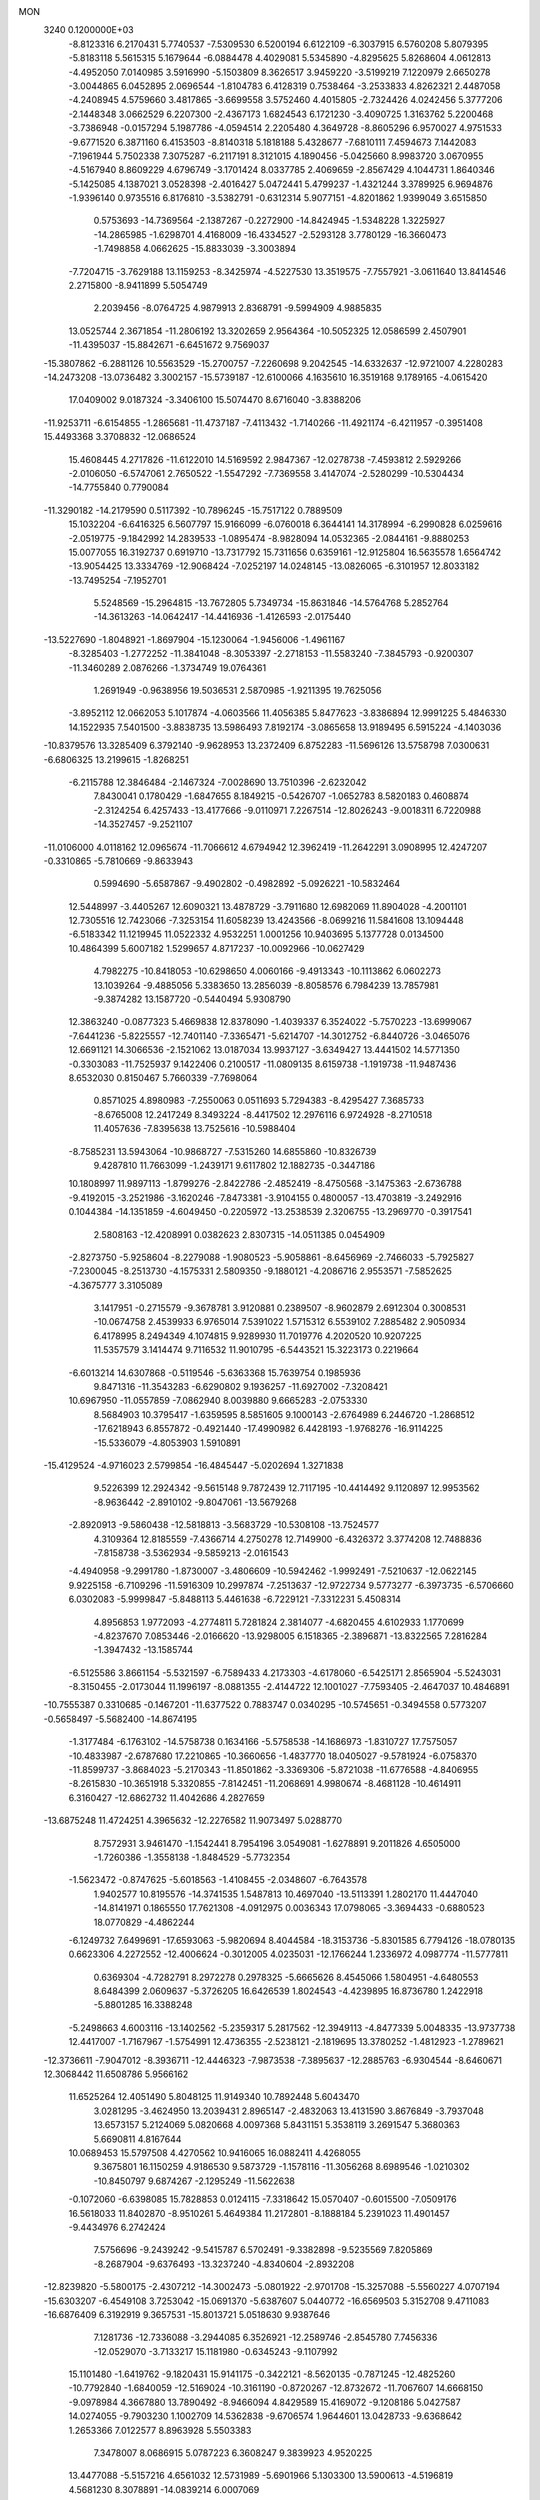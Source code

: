 MON                                                                             
 3240  0.1200000E+03
  -8.8123316   6.2170431   5.7740537  -7.5309530   6.5200194   6.6122109
  -6.3037915   6.5760208   5.8079395  -5.8183118   5.5615315   5.1679644
  -6.0884478   4.4029081   5.5345890  -4.8295625   5.8268604   4.0612813
  -4.4952050   7.0140985   3.5916990  -5.1503809   8.3626517   3.9459220
  -3.5199219   7.1220979   2.6650278  -3.0044865   6.0452895   2.0696544
  -1.8104783   6.4128319   0.7538464  -3.2533833   4.8262321   2.4487058
  -4.2408945   4.5759660   3.4817865  -3.6699558   3.5752460   4.4015805
  -2.7324426   4.0242456   5.3777206  -2.1448348   3.0662529   6.2207300
  -2.4367173   1.6824543   6.1721230  -3.4090725   1.3163762   5.2200468
  -3.7386948  -0.0157294   5.1987786  -4.0594514   2.2205480   4.3649728
  -8.8605296   6.9570027   4.9751533  -9.6771520   6.3871160   6.4153503
  -8.8140318   5.1818188   5.4328677  -7.6810111   7.4594673   7.1442083
  -7.1961944   5.7502338   7.3075287  -6.2117191   8.3121015   4.1890456
  -5.0425660   8.9983720   3.0670955  -4.5167940   8.8609229   4.6796749
  -3.1701424   8.0337785   2.4069659  -2.8567429   4.1044731   1.8640346
  -5.1425085   4.1387021   3.0528398  -2.4016427   5.0472441   5.4799237
  -1.4321244   3.3789925   6.9694876  -1.9396140   0.9735516   6.8176810
  -3.5382791  -0.6312314   5.9077151  -4.8201862   1.9399049   3.6515850
   0.5753693 -14.7369564  -2.1387267  -0.2272900 -14.8424945  -1.5348228
   1.3225927 -14.2865985  -1.6298701   4.4168009 -16.4334527  -2.5293128
   3.7780129 -16.3660473  -1.7498858   4.0662625 -15.8833039  -3.3003894
  -7.7204715  -3.7629188  13.1159253  -8.3425974  -4.5227530  13.3519575
  -7.7557921  -3.0611640  13.8414546   2.2715800  -8.9411899   5.5054749
   2.2039456  -8.0764725   4.9879913   2.8368791  -9.5994909   4.9885835
  13.0525744   2.3671854 -11.2806192  13.3202659   2.9564364 -10.5052325
  12.0586599   2.4507901 -11.4395037 -15.8842671  -6.6451672   9.7569037
 -15.3807862  -6.2881126  10.5563529 -15.2700757  -7.2260698   9.2042545
 -14.6332637 -12.9721007   4.2280283 -14.2473208 -13.0736482   3.3002157
 -15.5739187 -12.6100066   4.1635610  16.3519168   9.1789165  -4.0615420
  17.0409002   9.0187324  -3.3406100  15.5074470   8.6716040  -3.8388206
 -11.9253711  -6.6154855  -1.2865681 -11.4737187  -7.4113432  -1.7140266
 -11.4921174  -6.4211957  -0.3951408  15.4493368   3.3708832 -12.0686524
  15.4608445   4.2717826 -11.6122010  14.5169592   2.9847367 -12.0278738
  -7.4593812   2.5929266  -2.0106050  -6.5747061   2.7650522  -1.5547292
  -7.7369558   3.4147074  -2.5280299 -10.5304434 -14.7755840   0.7790084
 -11.3290182 -14.2179590   0.5117392 -10.7896245 -15.7517122   0.7889509
  15.1032204  -6.6416325   6.5607797  15.9166099  -6.0760018   6.3644141
  14.3178994  -6.2990828   6.0259616  -2.0519775  -9.1842992  14.2839533
  -1.0895474  -8.9828094  14.0532365  -2.0844161  -9.8880253  15.0077055
  16.3192737   0.6919710 -13.7317792  15.7311656   0.6359161 -12.9125804
  16.5635578   1.6564742 -13.9054425  13.3334769 -12.9068424  -7.0252197
  14.0248145 -13.0826065  -6.3101957  12.8033182 -13.7495254  -7.1952701
   5.5248569 -15.2964815 -13.7672805   5.7349734 -15.8631846 -14.5764768
   5.2852764 -14.3613263 -14.0642417 -14.4416936  -1.4126593  -2.0175440
 -13.5227690  -1.8048921  -1.8697904 -15.1230064  -1.9456006  -1.4961167
  -8.3285403  -1.2772252 -11.3841048  -8.3053397  -2.2718153 -11.5583240
  -7.3845793  -0.9200307 -11.3460289   2.0876266  -1.3734749  19.0764361
   1.2691949  -0.9638956  19.5036531   2.5870985  -1.9211395  19.7625056
  -3.8952112  12.0662053   5.1017874  -4.0603566  11.4056385   5.8477623
  -3.8386894  12.9991225   5.4846330  14.1522935   7.5401500  -3.8838735
  13.5986493   7.8192174  -3.0865658  13.9189495   6.5915224  -4.1403036
 -10.8379576  13.3285409   6.3792140  -9.9628953  13.2372409   6.8752283
 -11.5696126  13.5758798   7.0300631  -6.6806325  13.2199615  -1.8268251
  -6.2115788  12.3846484  -2.1467324  -7.0028690  13.7510396  -2.6232042
   7.8430041   0.1780429  -1.6847655   8.1849215  -0.5426707  -1.0652783
   8.5820183   0.4608874  -2.3124254   6.4257433 -13.4177666  -9.0110971
   7.2267514 -12.8026243  -9.0018311   6.7220988 -14.3527457  -9.2521107
 -11.0106000   4.0118162  12.0965674 -11.7066612   4.6794942  12.3962419
 -11.2642291   3.0908995  12.4247207  -0.3310865  -5.7810669  -9.8633943
   0.5994690  -5.6587867  -9.4902802  -0.4982892  -5.0926221 -10.5832464
  12.5448997  -3.4405267  12.6090321  13.4878729  -3.7911680  12.6982069
  11.8904028  -4.2001101  12.7305516  12.7423066  -7.3253154  11.6058239
  13.4243566  -8.0699216  11.5841608  13.1094448  -6.5183342  11.1219945
  11.0522332   4.9532251   1.0001256  10.9403695   5.1377728   0.0134500
  10.4864399   5.6007182   1.5299657   4.8717237 -10.0092966 -10.0627429
   4.7982275 -10.8418053 -10.6298650   4.0060166  -9.4913343 -10.1113862
   6.0602273  13.1039264  -9.4885056   5.3383650  13.2856039  -8.8058576
   6.7984239  13.7857981  -9.3874282  13.1587720  -0.5440494   5.9308790
  12.3863240  -0.0877323   5.4669838  12.8378090  -1.4039337   6.3524022
  -5.7570223 -13.6999067  -7.6441236  -5.8225557 -12.7401140  -7.3365471
  -5.6214707 -14.3012752  -6.8440726  -3.0465076  12.6691121  14.3066536
  -2.1521062  13.0187034  13.9937127  -3.6349427  13.4441502  14.5771350
  -0.3303083 -11.7525937   9.1422406   0.2100517 -11.0809135   8.6159738
  -1.1919738 -11.9487436   8.6532030   0.8150467   5.7660339  -7.7698064
   0.8571025   4.8980983  -7.2550063   0.0511693   5.7294383  -8.4295427
   7.3685733  -8.6765008  12.2417249   8.3493224  -8.4417502  12.2976116
   6.9724928  -8.2710518  11.4057636  -7.8395638  13.7525616 -10.5988404
  -8.7585231  13.5943064 -10.9868727  -7.5315260  14.6855860 -10.8326739
   9.4287810  11.7663099  -1.2439171   9.6117802  12.1882735  -0.3447186
  10.1808997  11.9897113  -1.8799276  -2.8422786  -2.4852419  -8.4750568
  -3.1475363  -2.6736788  -9.4192015  -3.2521986  -3.1620246  -7.8473381
  -3.9104155   0.4800057 -13.4703819  -3.2492916   0.1044384 -14.1351859
  -4.6049450  -0.2205972 -13.2538539   2.3206755 -13.2969770  -0.3917541
   2.5808163 -12.4208991   0.0382623   2.8307315 -14.0511385   0.0454909
  -2.8273750  -5.9258604  -8.2279088  -1.9080523  -5.9058861  -8.6456969
  -2.7466033  -5.7925827  -7.2300045  -8.2513730  -4.1575331   2.5809350
  -9.1880121  -4.2086716   2.9553571  -7.5852625  -4.3675777   3.3105089
   3.1417951  -0.2715579  -9.3678781   3.9120881   0.2389507  -8.9602879
   2.6912304   0.3008531 -10.0674758   2.4539933   6.9765014   7.5391022
   1.5715312   6.5539102   7.2885482   2.9050934   6.4178995   8.2494349
   4.1074815   9.9289930  11.7019776   4.2020520  10.9207225  11.5357579
   3.1414474   9.7116532  11.9010795  -6.5443521  15.3223173   0.2219664
  -6.6013214  14.6307868  -0.5119546  -5.6363368  15.7639754   0.1985936
   9.8471316 -11.3543283  -6.6290802   9.1936257 -11.6927002  -7.3208421
  10.6967950 -11.0557859  -7.0862940   8.0039880   9.6665283  -2.0753330
   8.5684903  10.3795417  -1.6359595   8.5851605   9.1000143  -2.6764989
   6.2446720  -1.2868512 -17.6218943   6.8557872  -0.4921440 -17.4990982
   6.4428193  -1.9768276 -16.9114225 -15.5336079  -4.8053903   1.5910891
 -15.4129524  -4.9716023   2.5799854 -16.4845447  -5.0202694   1.3271838
   9.5226399  12.2924342  -9.5615148   9.7872439  12.7117195 -10.4414492
   9.1120897  12.9953562  -8.9636442  -2.8910102  -9.8047061 -13.5679268
  -2.8920913  -9.5860438 -12.5818813  -3.5683729 -10.5308108 -13.7524577
   4.3109364  12.8185559  -7.4366714   4.2750278  12.7149900  -6.4326372
   3.3774208  12.7488836  -7.8158738  -3.5362934  -9.5859213  -2.0161543
  -4.4940958  -9.2991780  -1.8730007  -3.4806609 -10.5942462  -1.9992491
  -7.5210637 -12.0622145   9.9225158  -6.7109296 -11.5916309  10.2997874
  -7.2513637 -12.9722734   9.5773277  -6.3973735  -6.5706660   6.0302083
  -5.9999847  -5.8488113   5.4461638  -6.7229121  -7.3312231   5.4508314
   4.8956853   1.9772093  -4.2774811   5.7281824   2.3814077  -4.6820455
   4.6102933   1.1770699  -4.8237670   7.0853446  -2.0166620 -13.9298005
   6.1518365  -2.3896871 -13.8322565   7.2816284  -1.3947432 -13.1585744
  -6.5125586   3.8661154  -5.5321597  -6.7589433   4.2173303  -4.6178060
  -6.5425171   2.8565904  -5.5243031  -8.3150455  -2.0173044  11.1996197
  -8.0881355  -2.4144722  12.1001027  -7.7593405  -2.4647037  10.4846891
 -10.7555387   0.3310685  -0.1467201 -11.6377522   0.7883747   0.0340295
 -10.5745651  -0.3494558   0.5773207  -0.5658497  -5.5682400 -14.8674195
  -1.3177484  -6.1763102 -14.5758738   0.1634166  -5.5758538 -14.1686973
  -1.8310727  17.7575057 -10.4833987  -2.6787680  17.2210865 -10.3660656
  -1.4837770  18.0405027  -9.5781924  -6.0758370 -11.8599737  -3.8684023
  -5.2170343 -11.8501862  -3.3369306  -5.8721038 -11.6776588  -4.8406955
  -8.2615830 -10.3651918   5.3320855  -7.8142451 -11.2068691   4.9980674
  -8.4681128 -10.4614911   6.3160427 -12.6862732  11.4042686   4.2827659
 -13.6875248  11.4724251   4.3965632 -12.2276582  11.9073497   5.0288770
   8.7572931   3.9461470  -1.1542441   8.7954196   3.0549081  -1.6278891
   9.2011826   4.6505000  -1.7260386  -1.3558138  -1.8484529  -5.7732354
  -1.5623472  -0.8747625  -5.6018563  -1.4108455  -2.0348607  -6.7643578
   1.9402577  10.8195576 -14.3741535   1.5487813  10.4697040 -13.5113391
   1.2802170  11.4447040 -14.8141971   0.1865550  17.7621308  -4.0912975
   0.0036343  17.0798065  -3.3694433  -0.6880523  18.0770829  -4.4862244
  -6.1249732   7.6499691 -17.6593063  -5.9820694   8.4044584 -18.3153736
  -5.8301585   6.7794126 -18.0780135   0.6623306   4.2272552 -12.4006624
  -0.3012005   4.0235031 -12.1766244   1.2336972   4.0987774 -11.5777811
   0.6369304  -4.7282791   8.2972278   0.2978325  -5.6665626   8.4545066
   1.5804951  -4.6480553   8.6484399   2.0609637  -5.3726205  16.6426539
   1.8024543  -4.4239895  16.8736780   1.2422918  -5.8801285  16.3388248
  -5.2498663   4.6003116 -13.1402562  -5.2359317   5.2817562 -12.3949113
  -4.8477339   5.0048335 -13.9737738  12.4417007  -1.7167967  -1.5754991
  12.4736355  -2.5238121  -2.1819695  13.3780252  -1.4812923  -1.2789621
 -12.3736611  -7.9047012  -8.3936711 -12.4446323  -7.9873538  -7.3895637
 -12.2885763  -6.9304544  -8.6460671  12.3068442  11.6508786   5.9566162
  11.6525264  12.4051490   5.8048125  11.9149340  10.7892448   5.6043470
   3.0281295  -3.4624950  13.2039431   2.8965147  -2.4832063  13.4131590
   3.8676849  -3.7937048  13.6573157   5.2124069   5.0820668   4.0097368
   5.8431151   5.3538119   3.2691547   5.3680363   5.6690811   4.8167644
  10.0689453  15.5797508   4.4270562  10.9416065  16.0882411   4.4268055
   9.3675801  16.1150259   4.9186530   9.5873729  -1.1578116 -11.3056268
   8.6989546  -1.0210302 -10.8450797   9.6874267  -2.1295249 -11.5622638
  -0.1072060  -6.6398085  15.7828853   0.0124115  -7.3318642  15.0570407
  -0.6015500  -7.0509176  16.5618033  11.8402870  -8.9510261   5.4649384
  11.2172801  -8.1888184   5.2391023  11.4901457  -9.4434976   6.2742424
   7.5756696  -9.2439242  -9.5415787   6.5702491  -9.3382898  -9.5235569
   7.8205869  -8.2687904  -9.6376493 -13.3237240  -4.8340604  -2.8932208
 -12.8239820  -5.5800175  -2.4307212 -14.3002473  -5.0801922  -2.9701708
 -15.3257088  -5.5560227   4.0707194 -15.6303207  -6.4549108   3.7253042
 -15.0691370  -5.6387607   5.0440772 -16.6569503   5.3152708   9.4711083
 -16.6876409   6.3192919   9.3657531 -15.8013721   5.0518630   9.9387646
   7.1281736 -12.7336088  -3.2944085   6.3526921 -12.2589746  -2.8545780
   7.7456336 -12.0529070  -3.7133217  15.1181980  -0.6345243  -9.1107992
  15.1101480  -1.6419762  -9.1820431  15.9141175  -0.3422121  -8.5620135
  -0.7871245 -12.4825260 -10.7792840  -1.6840059 -12.5169024 -10.3161190
  -0.8720267 -12.8732672 -11.7067607  14.6668150  -9.0978984   4.3667880
  13.7890492  -8.9466094   4.8429589  15.4169072  -9.1208186   5.0427587
  14.0274055  -9.7903230   1.1002709  14.5362838  -9.6706574   1.9644601
  13.0428733  -9.6368642   1.2653366   7.0122577   8.8963928   5.5503383
   7.3478007   8.0686915   5.0787223   6.3608247   9.3839923   4.9520225
  13.4477088  -5.5157216   4.6561032  12.5731989  -5.6901966   5.1303300
  13.5900613  -4.5196819   4.5681230   8.3078891 -14.0839214   6.0007069
   8.8263226 -14.4073515   5.1965180   8.6448578 -13.1718234   6.2738904
   2.4408414  12.7822632   0.3091182   2.8455449  13.3482882   1.0411911
   1.7195159  13.3082578  -0.1632368  -5.0781026 -19.0836590  -5.7275755
  -4.4269263 -18.8302970  -6.4568745  -5.5437196 -19.9447368  -5.9762635
 -13.5453459  11.0551884  -8.8714210 -14.3316090  10.8955131  -8.2579114
 -12.7442066  10.5419928  -8.5324430   7.2135517 -10.2913416 -14.7291079
   7.5202980  -9.4149960 -14.3315842   6.2311070 -10.2325405 -14.9559222
  13.4750505  -8.7067257  -9.1525066  12.9152194  -9.5422636  -9.0599565
  14.4217426  -8.9016552  -8.8594597 -10.6148684   9.7078608  -8.7814035
  -9.9266794   9.8147244  -9.5128925 -10.3132874  10.2112113  -7.9593408
   5.0013300   3.0236131   0.7933041   5.0756134   3.0296054  -0.2139427
   4.2242168   3.6030249   1.0769890   4.4343307   3.6306146  -1.7599887
   3.4714403   3.8148397  -1.5170830   4.4684913   2.9702865  -2.5234675
  -4.9837100  -8.8998974  11.3723529  -5.8586317  -8.4460465  11.1518276
  -4.5371793  -8.4160672  12.1382633   9.2324739 -12.0635270 -13.8114089
   8.2759360 -11.7397188 -13.8282485   9.8377140 -11.3448952 -14.1820202
  -2.4230379   2.6252411  -6.7155526  -3.3669474   2.8768685  -6.9721037
  -2.4454123   1.8510095  -6.0673514  -6.6301665  -2.6090420  -4.8020833
  -7.0166704  -1.8814177  -4.2178935  -6.1237772  -3.2680777  -4.2282003
  -0.6610101  17.6701640  -0.2969248   0.0325652  18.2597194   0.1406571
  -1.4747328  17.6090180   0.2982361   0.5837891 -10.1326274  -0.7041351
   0.6330632 -10.4663763  -1.6561245   1.4968024 -10.1971464  -0.2771175
  15.3335924  10.3253279   3.5174112  14.6327808   9.5983471   3.5389039
  15.3699979  10.7844883   4.4162695  -9.2885306   1.8183711   4.8252085
 -10.1926858   2.0969829   4.4716850  -8.5939706   1.9330730   4.1009640
 -10.8153615   6.0800766 -11.8235320 -10.3661370   5.4073791 -11.2187383
 -11.8095095   6.0818502 -11.6453000  13.9324676  -0.2893070  13.8881827
  14.0567699  -0.0793194  12.9081041  14.7839341  -0.6874321  14.2577788
   9.5450973  -7.5527004   9.2179439   8.5518024  -7.5684372   9.0356871
  10.0138231  -8.1832964   8.5833221  12.1844164   8.5736009   6.5103553
  11.4257180   8.8899837   7.0971931  12.1355587   7.5698927   6.4089516
  16.2972175   3.4122690  -0.8900371  16.4432592   2.6891469  -1.5798677
  16.2618189   4.3119165  -1.3477284  -7.8093737   1.2955861  -7.3988420
  -7.4635630   1.2467866  -6.4511429  -7.0304114   1.3596221  -8.0385428
  14.3412147   5.3244141   7.9299875  14.9128871   6.1556918   7.9776108
  13.6543263   5.4297751   7.1970596  -9.5055092  -8.1729985   8.3347388
 -10.0535873  -7.6218654   7.6897870  -9.1106027  -7.5696289   9.0419120
  16.4193735 -12.0810843  -7.2729803  17.2976101 -12.5794720  -7.2932298
  15.9152181 -12.3214846  -6.4314727   8.2032410  -9.3599808  -1.6291705
   8.2258323  -8.8549513  -2.5035474   9.0845842  -9.8335483  -1.4910832
   6.4098633   5.3863521  -2.4540578   5.5409088   4.9097055  -2.2595686
   7.1802714   4.8430921  -2.0915113 -16.2585020   0.1388274   8.7893260
 -17.2617778   0.0230003   8.7782853 -16.0300403   1.0631905   9.1261613
   9.8961769   7.3942638   1.5632909   9.1626238   7.5106787   0.8788587
  10.2085190   8.3011951   1.8795473   7.6457002  11.6042849   6.8553291
   6.8436423  11.1161628   7.2275385   8.2493120  11.8874919   7.6139770
  -3.5108404 -12.1523516  -2.6159929  -3.0670423 -12.7113656  -1.9013975
  -3.1388221 -12.4048984  -3.5203836   0.1499102   8.4010691   2.2234067
  -0.6044059   8.6716481   1.6086757   0.7980126   9.1697173   2.3195484
   2.1351385   2.4009002  19.3192870   1.2828044   2.6809710  18.8554046
   2.6024839   1.6956060  18.7676998  -8.3462586 -13.2087752  -0.3473294
  -8.2370494 -12.5698272   0.4272148  -8.9464879 -13.9727739  -0.0714113
 -14.1783106   7.8941618  -6.5118896 -13.8139417   6.9695668  -6.3317244
 -15.1865654   7.8557339  -6.5571187  -2.8401545  -5.5468476  -5.6284409
  -3.5971565  -6.2058959  -5.5157311  -2.3295595  -5.4690081  -4.7604929
  10.2927938  13.1970666   5.8026040  10.2204862  14.0277476   5.2326561
  10.0307148  13.4169726   6.7528966   2.1969991  -8.9050266  11.6793096
   2.3028472  -7.9012122  11.6439140   2.9720116  -9.3422980  11.2015552
  17.2634288   2.1987096 -10.0792286  17.9350092   1.8657183 -10.7561307
  16.3681108   2.3274994 -10.5285825  14.8287841  -7.1589537   2.6466549
  14.7413833  -8.0186283   3.1695513  14.8387981  -6.3762548   3.2849199
   3.2772875 -12.4009197   4.6821275   4.1241568 -11.8519397   4.7212865
   3.4198276 -13.1969684   4.0770749 -13.3657274   9.6866805  -3.2393847
 -13.7715624  10.1162376  -4.0584565 -12.3595128   9.6797660  -3.3264736
   5.9678081   3.5282088 -10.4807853   6.7787142   4.0518272 -10.1835396
   5.2053879   4.1644034 -10.6653708  -3.6513660   9.0863055 -12.3643058
  -4.5871095   9.3763161 -12.6100254  -3.1194905   9.8887908 -12.0589766
  -2.9443591 -17.4197788  -3.6972929  -1.9711909 -17.6059504  -3.8932110
  -3.4020854 -18.2767287  -3.4212067  -7.7463878  14.6110573  12.8740043
  -7.9998630  14.6726756  13.8497366  -7.6391927  15.5409601  12.4946759
 -14.7042075   4.7682560   1.7558912 -14.9261631   4.5318472   0.7993628
 -14.8943171   3.9750295   2.3515002 -10.5393135  -7.5430327  12.7249462
 -10.1793373  -6.8363924  13.3503874 -11.1939884  -7.1213792  12.0817439
  -6.6233485  12.2951695  11.8531097  -7.0422659  13.1282636  12.2411334
  -5.6311768  12.4415828  11.7337012  17.3742553   0.5908187  -7.9054280
  16.7291131   0.8588639  -7.1760151  17.4968390   1.3616773  -8.5464041
   1.0810760  -2.0880994  -9.1465245   1.5912793  -1.2207176  -9.2327873
   1.3942579  -2.5824262  -8.3233245   9.2507580  16.1017271   1.5831879
  10.0120892  15.9223576   0.9442033   9.3757951  15.5491950   2.4193542
  -3.1705237   5.2645971  -3.0030518  -3.7307488   5.8020932  -3.6490748
  -3.4500164   4.2947915  -3.0412744  -0.3309942 -15.3217414   2.2524693
   0.0658764 -14.5235496   2.7273204  -0.8004419 -15.0146302   1.4125874
 -14.7957834  -0.9532973 -11.8983564 -15.3079905  -1.2072359 -12.7309783
 -14.7945700   0.0516284 -11.7972489  -1.9489461  -6.2701218  -3.0499273
  -2.7949111  -6.2297474  -2.4996427  -1.3619486  -5.4800627  -2.8233429
  15.5651898 -11.5054696  -2.9605339  16.4792667 -11.4435911  -2.5354051
  15.0711690 -10.6350612  -2.8247674   7.8778747   5.6401837   8.6057469
   8.4353909   5.7392601   9.4420838   7.1941695   4.9092947   8.7415717
  -2.3530978 -15.9103242 -10.6458952  -2.9941855 -15.5088328  -9.9766335
  -2.3976948 -15.3886454 -11.5095863  -6.1705950  -3.8501878 -15.5767759
  -6.0233256  -3.7949351 -16.5744526  -5.7065316  -4.6701501 -15.2128980
  14.3876954   9.7019870   7.4482886  13.4637801   9.5195554   7.0833236
  14.8030003   8.8361691   7.7613081  -1.7796098  11.2184956  -2.1295212
  -2.5202496  11.6498057  -2.6638659  -1.1437957  10.7458832  -2.7560018
  13.8224011  -6.6376669  -0.0594201  13.7530261  -7.0258534   0.8704177
  14.4284867  -7.2175923  -0.6219561  12.5938278   8.5618702  -1.6350792
  12.4097317   8.7086621  -0.6529078  11.7332134   8.6517961  -2.1559978
 -16.5334994  -8.3721753  -9.6601008 -15.6951937  -8.9329943  -9.7132568
 -16.4521205  -7.7167061  -8.8960081  16.1258032  -9.5359805  -8.2315538
  16.3059681 -10.5246203  -8.1304000  16.7604106  -9.1462364  -8.9138095
 -10.6510696   2.5082871 -14.5508005 -11.4311182   2.0802690 -15.0287385
 -10.8155392   2.4898232 -13.5544528   4.8145083  -3.0250716  -6.2763256
   5.5221401  -3.0398211  -6.9968390   4.9010574  -2.1756261  -5.7368336
  15.4003030   0.0665261   1.8188707  15.5134367   0.4451092   2.7483735
  16.0829777  -0.6621171   1.6667714  -4.0954122  16.5580500  -0.0203895
  -3.9352947  17.3409264   0.5973216  -3.7770998  16.7920751  -0.9499105
   9.2722355  -2.5511336  -6.9099869   9.0515790  -3.5158023  -6.7079347
  10.0974812  -2.5090963  -7.4907643  10.9355373  10.8879106  -5.3964401
  11.1299828  11.0587664  -6.3727081  11.8022660  10.7256169  -4.9039545
   9.2740591 -11.6448638   6.3877488   9.1838089 -11.4399677   7.3726206
   8.9380246 -10.8598168   5.8484140 -14.2147240  -8.1875072   8.2477897
 -14.8938029  -8.8677453   7.9375835 -13.4686855  -8.6572106   8.7406440
   5.0768111 -14.3234309   9.8149083   6.0230259 -14.3747124  10.1644048
   4.4693868 -13.9670967  10.5388984   9.2489334   4.1838357   3.8091133
   8.8538762   3.9634107   2.9060947   8.9562426   5.1094750   4.0877241
   1.8699442   1.7347889  -2.8168316   2.1471554   0.9902138  -3.4404195
   1.5248222   1.3399863  -1.9536273  -7.5980261  -4.3198376  -0.0715390
  -7.9603487  -3.5538730  -0.6211940  -8.0574598  -4.3356934   0.8277770
  -9.8352752   8.6438464  -1.2796254  -9.2716647   9.0965609  -0.5742938
 -10.6494676   8.2318787  -0.8466433  -2.8925417   9.1725615  -5.1397976
  -2.9212660   9.3286808  -6.1372451  -3.8231419   8.9693907  -4.8039331
   5.7607502   0.0279901  16.9892117   4.8047372   0.2523062  17.2254776
   5.8508176  -0.0472497  15.9860533   5.9411842 -11.9375479   8.4906907
   5.2013167 -11.4548028   8.0011467   5.5933101 -12.8179545   8.8427815
  17.0712600  -4.1034381  -7.9917192  17.6468392  -3.5840369  -8.6390453
  17.3692972  -5.0683303  -7.9756947 -10.8467622   3.4191835   7.5328632
 -10.1391109   2.7004127   7.4809181 -10.6400791   4.0400942   8.3021823
  11.6146036  -5.5554932  -6.9363756  12.2568852  -4.8637111  -7.2955579
  12.1347698  -6.3043297  -6.5018978   7.5860812 -14.2177322  10.8239223
   8.4003464 -14.5157733  10.3059998   7.6742555 -13.2386184  11.0555717
   2.3424031  -2.8591050   1.7858127   3.2132658  -2.9846765   2.2817259
   2.5228434  -2.4191636   0.8947499   4.4254728   3.5251222  13.6267216
   4.9798357   4.3690422  13.6508211   4.3729504   3.1838519  12.6775767
  16.9666394   2.2076195   5.9951157  16.7123904   3.0735831   5.5417236
  16.6918604   2.2428477   6.9663806  16.7343811  -6.7815625  -3.3837763
  16.0300101  -6.0709274  -3.5214690  16.4935972  -7.3427916  -2.5793230
   0.2781194  -7.2445086  -0.1475832   0.6897621  -8.1548083  -0.2959232
  -0.6923328  -7.2643638  -0.4267399  14.3536049  -6.1291159  -8.4369366
  14.1352830  -6.9872745  -8.9227344  14.1184392  -6.2264022  -7.4595255
   7.5259100   3.8477768  14.3142286   7.1733089   3.1382196  13.6878892
   7.0248111   4.7112123  14.1609993  -3.8577306   1.6965583 -17.0460617
  -4.0030975   1.7555742 -18.0438019  -4.1560463   0.7900230 -16.7154541
  -1.4196941   4.1795563  11.0901501  -2.4021273   4.1420363  11.3214881
  -1.3079395   4.5409581  10.1536675   0.9510059  10.0652455 -11.9238763
   0.8622463   9.0626945 -11.8395365   1.3944296  10.4348389 -11.0950964
   1.2360780   0.5534751  11.1972828   0.9212993  -0.3126690  11.6105730
   0.7585422   1.3283996  11.6349488   2.6685484  18.6003573   1.7416418
   2.5174472  18.1688085   2.6422161   1.8426552  19.1156720   1.4724744
  -0.7954696   3.3679243   0.9411303  -0.7061354   4.3738491   0.9258111
   0.0321939   2.9627239   1.3545138   1.9866651  -1.4839279 -13.6658186
   2.4649728  -2.2341621 -13.1878328   1.2805784  -1.0937338 -13.0581262
 -10.2805238  -6.2800823   5.9734622 -11.1649863  -6.3894976   5.4982209
  -9.5787508  -6.8410046   5.5119638  -1.3790139  -2.7686544  16.5797773
  -1.2359046  -3.3490881  15.7657033  -1.8108859  -1.8990858  16.3015021
   4.8202848   7.3460404  11.2769202   4.0481804   6.9178828  10.7863738
   4.5910190   8.3055610  11.4933858  12.6547277  10.2967822   9.6680820
  13.1974467  10.0866265   8.8426181  13.2740187  10.4140569  10.4572749
  -3.1817232 -12.4882774  -9.2877029  -3.7554934 -13.2519389  -9.6158931
  -3.7429254 -11.6514612  -9.2177679   0.7775739   7.2357579 -11.9678905
   1.0809545   6.3384925 -12.3185685  -0.2285212   7.2398636 -11.8792576
  -3.3841421  16.5231467 -13.5923881  -4.2937870  16.9148033 -13.3942693
  -3.2140380  15.7395058 -12.9783266 -15.3714051   8.9507159   3.6188541
 -15.5958716   8.1770419   3.0096388 -14.9717517   8.5985237   4.4769554
   3.1867758   4.7045914  -5.8195713   3.7438997   5.2368102  -6.4726074
   2.6003570   5.3319473  -5.2879346   5.4610034   3.8203769   6.8702057
   5.4016877   3.4956375   7.8247349   5.2987371   4.8168842   6.8429515
  -0.3724098   6.8571729  12.4363931  -0.7026512   5.9451558  12.1548518
  -0.8465875   7.1406560  13.2819065 -10.4592426  12.8998003  -2.9861351
 -10.7580112  11.9470120  -3.1378978 -10.3658302  13.0694611  -1.9948787
   2.1781168   4.8607007  14.0994602   2.1352622   5.1501814  15.0661372
   2.9062086   4.1698205  13.9869131  -0.3025388  -1.2238779   0.8709401
   0.0708798  -2.0237048   1.3617918  -1.0569134  -0.8211648   1.4083795
  -7.2491091   5.1008612  -2.9483508  -6.6486072   5.8687450  -2.6840556
  -8.1794189   5.4487212  -3.1317005  14.5868749   0.4027626 -11.6319060
  13.9328747   1.1724239 -11.6296169  14.7714858   0.1150578 -10.6815142
  14.8804809  -4.1551990  -0.6648593  14.1579593  -4.8483186  -0.5320149
  15.2145000  -4.1953816  -1.6171810  -3.4249409  -2.1823781   7.4255293
  -3.0279423  -1.6911985   8.2137138  -3.3101944  -3.1772727   7.5563648
   5.0679449   6.4166418   6.5090946   5.5106631   7.2953635   6.7370174
   4.1246417   6.4113661   6.8699981   2.8925522  -4.8040467 -17.1415500
   3.5142663  -5.0312345 -16.3786888   2.6496179  -3.8246846 -17.0975845
   8.8603460  -8.0569379  -3.8103596   8.2613104  -7.4177802  -4.3130860
   9.7885335  -7.6647430  -3.7414311 -17.1708827  -5.6455188   6.5572479
 -16.5452061  -5.0367413   7.0652034 -16.8297676  -6.5949407   6.6056058
   5.2291819   1.4323110  -8.4652609   4.6264400   1.7086620  -7.7033998
   5.4883211   2.2475501  -9.0022266 -16.4981759  -3.6985470  -5.5649284
 -17.0489831  -3.6736187  -6.4111494 -15.6355663  -4.1941541  -5.7392221
   2.4566071   5.1149606  17.0795910   3.0407210   4.2926255  17.0278612
   2.2397934   5.3136240  18.0458335  -3.0004935  -0.7234078  11.9882216
  -3.5296597   0.1325948  12.0739111  -3.6297938  -1.5127692  12.0196800
  -1.9568390  -7.5480767  11.0652994  -1.3529570  -8.3375384  10.8859209
  -2.8123674  -7.8695169  11.4952383   8.5035955 -11.6912714  -8.9246081
   8.9268541 -11.9145697  -9.8140406   8.1927610 -10.7303166  -8.9315200
  -2.1149372  -0.8600422   9.3730310  -1.4172434  -0.2148400   9.0309237
  -2.2438782  -0.7215200  10.3651428 -10.0307682 -17.3912256  -5.1013521
  -9.3002026 -17.9598233  -4.6975321  -9.6483821 -16.8361717  -5.8535462
   0.5972832   0.7413564  -6.7730358   0.3248644   1.6905664  -6.9849046
  -0.0070059   0.0996718  -7.2661642  -5.7640001  -1.8486232 -13.2491633
  -6.2521715  -2.5500529 -12.7108465  -5.3816719  -2.2703061 -14.0834946
 -11.1902587  -3.7294002  12.6473098 -12.1995892  -3.7467216  12.6148755
 -10.8324558  -3.3394286  11.7870777  -7.9564503   3.6954527  12.6562818
  -8.9124418   3.3914948  12.5388512  -7.5342516   3.8364040  11.7496501
   4.2808288   8.5540757   1.2620267   4.4536923   9.3763379   0.7015777
   3.6321245   7.9483755   0.7799374   5.6419835   0.9084489   7.0158408
   5.4939597   1.8346513   6.6412237   6.5238164   0.8811545   7.5074971
  -3.4885269 -16.1172174  -6.1365130  -3.5880894 -16.8518449  -6.8224501
  -3.4005403 -16.5251312  -5.2167497  -5.4381385   0.2635862  -1.2709864
  -5.0263387   1.1766568  -1.1412833  -6.2660067   0.1832059  -0.6980352
 -15.7577464   2.1517537  -4.2009527 -15.7913819   1.6078067  -5.0512999
 -15.9318711   3.1231909  -4.4156394  16.4864428   4.6777507   4.9194604
  15.7961659   5.2589909   4.4658333  17.2086764   5.2610174   5.3173028
  -8.3836396 -16.8764624  -2.4097016  -9.1793192 -16.2561164  -2.3631749
  -7.5378834 -16.3326122  -2.5046930  -9.4532209  10.6683885 -11.1968803
  -9.5168585  11.6397201 -11.4662593 -10.1570816  10.1360230 -11.6880697
   8.0778123 -11.7002212  11.6141066   7.8041324 -10.8133036  12.0123232
   8.5389412 -12.2577003  12.3188600 -10.4215229 -10.2596630  -8.5331499
 -10.7438711  -9.3038636  -8.4817775 -11.0780860 -10.8623503  -8.0579732
  -3.6966881  -1.5356405  -0.0605017  -2.8718585  -1.4649447  -0.6390847
  -4.3256057  -0.7754578  -0.2765690  -4.8029067  -3.9445082   0.8433351
  -4.4746357  -3.1374917   0.3323922  -5.5520855  -4.3862052   0.3297839
  -1.3200708   8.6901381  10.6644510  -1.9491951   9.1267767  11.3229716
  -0.9697399   7.8271283  11.0550688   0.0048058 -18.1854572  10.5094625
  -0.7089885 -17.5378644  10.2074340   0.8978260 -17.7143199  10.5348496
   2.2199309  12.9441050 -11.8275599   2.5292177  13.5513650 -12.5729973
   2.9549094  12.2900192 -11.5993527  -2.3172045 -13.0917874   3.8430968
  -2.5221474 -12.4674874   4.6101351  -1.3261508 -13.2853741   3.8221987
   1.4864816  15.1694743   5.0517346   2.2640559  15.2575344   5.6902670
   0.7409961  14.6545834   5.4980964  -0.3705900 -16.4867769   5.7334081
  -0.2988078 -17.2614746   5.0893656   0.4958439 -15.9677468   5.7335608
  15.5291053  -9.5142066  -5.5520846  14.9337115 -10.2435841  -5.1865512
  15.8809051  -9.7892467  -6.4580040   5.9441897   5.9412469  13.7256390
   5.9578410   6.5670090  12.9329629   5.6763222   6.4531602  14.5540663
  -9.6345079  12.6355834  12.8155756 -10.1936108  13.3718848  13.2222255
  -8.7556576  13.0174610  12.4963709   4.7453722  20.1691515   1.1779970
   5.0216179  19.8513069   0.2599757   3.8460028  19.7749015   1.4142209
   6.6910637 -14.0310445   3.7129332   6.8481085 -14.0838025   4.7092531
   5.6980752 -14.0278826   3.5283693 -13.0103170   8.0143645  -8.7915259
 -12.0708954   8.3768733  -8.7129480 -13.4467252   8.0099623  -7.8806865
 -15.0572526  -1.2510191  12.4501803 -15.2220579  -0.7258824  13.2970395
 -14.1399640  -1.0297551  12.0900082 -14.8206610   7.6792569   0.2764751
 -15.4911041   7.3479068   0.9553073 -15.2959863   7.8964528  -0.5878119
   9.0016709   4.5091330 -13.0931449   8.2069749   4.2698913 -13.6687503
   9.8467147   4.4452796 -13.6426208  -5.9749410   2.7639352  14.3352725
  -6.1806255   3.3856382  15.1042194  -6.7958803   2.6621928  13.7557838
   2.8368040  18.7197154  -9.2551939   2.8066105  17.8374309  -8.7645184
   2.7233306  19.4759181  -8.5953596  -9.6738660   1.3531317  -2.5738363
  -8.7854694   1.7446408  -2.2953189 -10.1329089   0.9530935  -1.7680143
  12.1822323 -12.8569211  -2.4462800  11.8897672 -13.7042466  -2.9116869
  13.0252225 -13.0359357  -1.9195719  10.0372246  -4.3162086   6.9992253
   9.4338904  -4.8119270   6.3586388  10.3840706  -4.9566802   7.6989352
  12.0208241   9.4359241   0.8804873  12.2635869  10.4138588   0.9498413
  12.1789703   8.9858640   1.7707320   6.4074386  -2.7359566 -19.9851596
   6.4788497  -2.1324761 -19.1784305   5.6771936  -3.4168235 -19.8326397
   8.5100687   8.8241532  12.9681594   8.8174061   8.0380496  13.5228529
   8.6857423   8.6361738  11.9914801  -9.7954889   4.4722124   9.8449785
  -9.8926637   5.4529234   9.6239286 -10.1274621   4.3042810  10.7839635
  -4.9315142   3.5068750  -7.6355015  -5.6194472   3.5645294  -6.8982606
  -5.2650563   2.8865308  -8.3593956  11.4698980  15.5275970   0.1276737
  11.9255947  14.6899786   0.4605940  11.5436714  15.5736964  -0.8785729
   2.7661458 -13.1375840  11.5103240   2.9000215 -13.9484520  12.0974104
   2.4916369 -12.3505986  12.0807614  -9.7295528  -5.4018741  -8.9400599
  -9.3043120  -6.2627939  -9.2532489  -9.2029080  -5.0295806  -8.1627937
 -11.2358142   5.9679196 -14.9088791 -10.3562606   5.4828312 -15.0145890
 -11.2928890   6.3631630 -13.9811802 -16.3917946  -6.5376416  -7.6775702
 -16.7478733  -7.3281944  -7.1595602 -15.6606231  -6.0880847  -7.1452293
  -5.4385941  12.7757087 -11.8967863  -5.7497500  11.8620763 -12.1943731
  -6.0015858  13.0858209 -11.1177030  -8.3407893  13.8932643  -4.2631651
  -8.8108370  14.6519644  -4.7359540  -9.0267567  13.2755559  -3.8533053
 -14.8713068 -14.1462362  -4.9770340 -14.7370481 -14.5562863  -4.0638344
 -13.9757748 -14.0328646  -5.4301005  16.0096005   9.9680279   0.7429385
  16.8826727  10.4729669   0.6892583  15.6836201   9.9599534   1.6988525
  13.4146531  10.6271717  -4.2609315  13.5780198   9.6416225  -4.4096058
  13.9164606  10.9313216  -3.4388718  15.0199187  -8.7617723  -1.2126160
  14.6444434  -9.2086763  -0.3883617  16.0289946  -8.7709306  -1.1704022
  11.7245194  -6.8008966   7.2966514  11.4568696  -6.9883057   8.2523403
  12.2220017  -7.5970217   6.9240979 -13.9263806  -2.5351649   1.2090355
 -14.6020426  -3.2464149   0.9688183 -12.9952969  -2.9223731   1.1520002
   4.8452749  -5.1948977  -9.8693797   5.3063073  -4.7665273  -9.0794127
   5.5258079  -5.3952583 -10.5882889   1.6284598   0.1107649  -0.7876596
   0.7871629  -0.1805121  -0.3107140   2.2238229  -0.6907825  -0.9398584
  -5.5514839 -13.6397504  -0.8841542  -6.5292074 -13.6009866  -0.6338462
  -5.2652816 -12.7481454  -1.2626101   2.4257891 -11.0001513  13.2485289
   3.0937536 -10.6753217  13.9329331   2.1388438 -10.2273215  12.6650082
  -8.0623772  -4.2010375  -7.1032732  -7.8731995  -3.3304624  -6.6274468
  -8.1719236  -4.9395554  -6.4230593   0.6392487  15.5132169   9.2282028
  -0.3285432  15.3796135   9.4843841   1.2184807  14.8773770   9.7576344
 -14.0769449  11.6616721  -5.3398236 -14.2892719  12.3421819  -4.6243352
 -13.3638020  12.0294793  -5.9532118  -0.6516056   1.0174890  13.9355520
  -0.8049813   0.4373754  13.1231210  -0.3881565   1.9468699  13.6406863
   6.8307900  -2.7618674  -8.0303077   7.7164644  -2.5925061  -7.5753379
   6.7166110  -2.1138482  -8.7965546  -4.8198766 -17.6015938   6.1163099
  -4.8960844 -16.5984250   6.2054424  -4.6746560 -18.0105175   7.0283365
  10.1893369   3.6141480  -8.7530518  10.4342930   2.9408893  -9.4649642
  10.2454564   3.1780789  -7.8437695   3.0467616   4.0640108   2.9587171
   3.8690388   4.4657545   3.3859901   2.4592045   4.8026730   2.5991969
  10.2142344  -2.8834492   0.3929573  10.5099624  -2.5342492   1.2933485
  10.9761497  -2.8048527  -0.2653797 -13.3432468  -9.1401344   4.4041886
 -12.4265782  -9.4807405   4.6567874 -13.6958529  -9.6716552   3.6210829
   5.3194026  11.5009321  -2.5916020   5.0985219  11.3110471  -1.6245159
   6.2037270  11.9858164  -2.6459847  -1.6863325  10.7924723 -10.9039090
  -0.9101999  10.6233528 -11.5277012  -1.3774562  10.6926561  -9.9474927
  -4.6022595 -14.5952254  -9.8624739  -5.1866494 -15.0606242 -10.5421741
  -5.1627200 -14.3207075  -9.0683555 -14.3105341   9.1285505 -11.2246481
 -13.7888594   9.2054534 -10.3632298 -13.7229832   9.4014162 -11.9995212
  -5.6490239   7.4293713  13.7833449  -6.3598322   6.7224115  13.9060617
  -6.0886188   8.3254451  13.6287225   5.0246877  -7.3313870  -0.8329054
   4.0497553  -7.2740530  -1.0904315   5.4068207  -8.2091607  -1.1547556
  15.1584439  -3.9728616  12.2774469  15.5044784  -3.4698374  13.0820131
  15.7072224  -4.8099056  12.1421713   8.2562546   0.8217875   8.4490773
   9.1955599   0.6759726   8.1076928   7.8962885  -0.0440417   8.8243960
   7.9557455   2.7422683  10.3040271   7.9050771   1.9454060   9.6855265
   8.9032930   3.0911887  10.3265704 -12.2108965  -6.5473923  10.6731023
 -11.6855020  -5.9918005  10.0132702 -12.6720933  -7.3021954  10.1855883
   0.8402929  -8.4957705 -14.0700688   1.2421492  -8.4192006 -14.9935127
   1.0624434  -7.6674662 -13.5365323  -1.1162116   7.4188022  -3.3632589
  -1.7109539   6.7364061  -2.9152442  -1.6872594   8.1310369  -3.7953772
   9.3622827 -15.1570101   8.5834331  10.2794982 -14.7825181   8.7798297
   9.0257383 -14.7816459   7.7082533   1.3469563  -4.7419765  -0.2907252
   1.0259708  -5.6576097  -0.0102185   1.8501924  -4.3131610   0.4727999
  16.7899080  11.4133074  -5.6973542  17.2584897  11.0065251  -6.4942603
  16.6436006  10.7031510  -4.9942383   8.6517486  10.1893206   1.4180465
   8.2471611   9.5843330   0.7177616   8.6381755  11.1434637   1.0870985
  -5.0308509  15.6499011  -7.1164387  -5.9546401  15.9831842  -6.8805661
  -4.9591344  14.6682427  -6.8899360  -0.7919566   5.1410477   8.7519294
  -0.3058068   5.3009613   7.8811906  -1.7455952   4.8692822   8.5600523
  -3.6478292  13.0514359   2.6737415  -3.5076902  12.7217026   3.6180597
  -4.5896455  13.4029607   2.5762102  -5.8669630   3.7891386 -16.1417834
  -5.4310782   3.0467642 -15.6135934  -5.6014761   4.6815314 -15.7503095
  12.1078150  -2.4349656 -12.4402685  12.7400416  -2.7662270 -11.7256669
  11.1753548  -2.7715858 -12.2471237 -15.0313636  -6.7083657  -0.6467489
 -15.2111080  -6.0140876   0.0644261 -14.1043814  -6.5718564  -1.0238022
  -9.4076621  -1.5296136  -8.3282578  -9.8338118  -1.5821469  -7.4140715
  -8.4023904  -1.5495809  -8.2327061 -13.0004636  -2.2637478  -7.0383469
 -13.6971170  -1.5722915  -6.8003087 -12.8655782  -2.2749951  -8.0392362
 -14.8133462   3.2891433  -6.9466347 -13.8843658   3.0057587  -6.6695271
 -15.1709391   3.9634636  -6.2851821   8.1722069   6.8435103   4.0520349
   7.3925391   6.6704623   3.4337530   8.9106644   7.3060127   3.5412786
 -14.9865262  11.4308402   7.5332329 -15.2767260  11.2126706   6.5907435
 -15.4025628  12.3054837   7.8196109   9.3862617  -7.5141175   4.1769325
   9.0051799  -6.6199605   4.4514501   9.8401098  -7.4252653   3.2790310
  -2.7553740  -2.8109591  -3.5266980  -2.1506129  -2.6711465  -2.7299443
  -2.2789047  -2.5157271  -4.3668855  -2.9290468   2.3624288  18.2835855
  -3.0331297   3.0995807  17.6010360  -3.4343390   2.6072241  19.1231420
  -4.0007673  12.8216653  11.2392573  -4.1726497  13.1401770  10.2963327
  -3.5793498  13.5671067  11.7748174   7.6442988 -12.4085336  -0.4324419
   7.3246650 -12.7744795  -1.3178898   7.2458927 -11.4925055  -0.2832264
  17.2212767  -0.0279658  12.3594231  17.8835984  -0.6429126  11.9085679
  17.0321821   0.7616619  11.7587308   0.0932243  -0.7357226   6.2395674
   0.1203366  -0.3758530   7.1828907   1.0153825  -1.0491682   5.9722173
  -2.0733207  -0.1577890  18.2791334  -2.2548173  -0.3536771  17.3050765
  -2.4852614   0.7306523  18.5262709   0.8729962  12.8941723  12.1796771
   1.4456678  13.7181219  12.0645501   0.0545020  13.1264575  12.7239296
 -10.6339520  -9.0209660  -2.3281191  -9.7150513  -9.3556212  -2.0756766
 -10.7266620  -9.0182338  -3.3338514 -11.6922410 -11.3924840   7.9642907
 -10.6826709 -11.3682555   7.9810634 -12.0032860 -11.8993720   7.1479479
   9.5552358  -2.4339701  10.4212819  10.5487165  -2.2633328  10.3582023
   9.3688146  -3.4093129  10.2367459  -1.5184534  -5.3331784 -17.4721218
  -1.4288322  -5.1052398 -16.4922688  -0.6130735  -5.5824781 -17.8439240
 -13.4896197  -3.4866003   8.1814978 -13.6448606  -2.5239249   7.9183320
 -14.2826330  -3.8236132   8.7084250  -6.8559501  -0.2967389   4.5624434
  -7.7288669  -0.4934717   5.0308583  -6.2180511   0.1432952   5.2101739
   5.5567717  -1.6618063   1.0171932   5.2964659  -0.6881005   1.0822924
   6.5408405  -1.7334786   0.8013883 -13.3400457   3.8267637 -12.1772398
 -12.4843005   3.3156045 -12.0144006 -13.2388121   4.7709700 -11.8332541
   1.0636497   3.0816550   8.5056523   0.4973027   3.8790716   8.7576004
   1.6394966   3.3157806   7.7096086  -8.3617943   4.0285101  17.2196004
  -8.3984110   3.2685137  17.8838026  -8.3550127   4.9085884  17.7150962
 -11.8425918   2.8612653  -3.2664070 -12.5976353   2.4413768  -2.7432406
 -10.9885271   2.3505847  -3.0935524   1.5172525 -14.4715290 -12.9185446
   1.7452422 -15.2824195 -13.4758392   0.5455273 -14.2320161 -13.0544994
 -15.1711202   7.8864262   9.0945879 -15.5641672   8.6476520   9.6295170
 -14.4151205   7.4645776   9.6147880  -4.8898770  -0.7773605 -17.0824958
  -4.6493104  -1.6325833 -16.6020568  -5.5853129  -0.9720848 -17.7885775
   6.3906541   8.1920223  -7.7413206   6.7971775   7.5659703  -7.0609548
   6.0725566   9.0315017  -7.2785158 -16.1273511 -10.5182913   0.5855430
 -16.5624189 -11.3953556   0.3374017 -16.5147473  -9.7779482   0.0181664
   8.4177339 -10.6210893  -4.3929247   8.4954807  -9.6725688  -4.0547468
   9.0627504 -10.7597530  -5.1576639   6.0622347  12.0561195  10.1819679
   7.0606571  12.0714505  10.0302524   5.6367961  11.3876570   9.5556614
 -10.0121906  14.0290247   3.7931141 -10.3363561  13.8273817   4.7281846
  -9.7693778  13.1662030   3.3276244   7.9641114   5.2489611  -9.4928751
   8.9299753   4.9959386  -9.3406039   7.9140966   5.9896327 -10.1777138
 -16.5787320  11.2565274  -0.7114514 -16.9689614  12.0501839  -0.2236705
 -15.5718741  11.2757091  -0.6341901 -10.6198508  -2.5527000   9.7632331
 -10.9560775  -1.7054859   9.3281699  -9.7636870  -2.3579117  10.2623733
  -7.9206618   3.0195139   6.9032791  -8.4668316   2.6763204   6.1260939
  -7.2274520   3.6718152   6.5655467  10.5784228  -3.8206477 -16.5210749
  11.4607637  -4.2023315 -16.2114105  10.7243995  -2.8919459 -16.8902684
  -1.8477912  12.2642318  -6.6502866  -1.6381252  13.2289575  -6.4371093
  -2.7544404  12.2063622  -7.0915783  12.3924695  -1.1154138 -14.7197642
  11.4073883  -0.9339002 -14.8492549  12.5274891  -1.6538041 -13.8759600
  -5.1150824   2.9561227  -0.5223851  -4.2296486   2.8780518  -0.0427895
  -5.7992959   3.3643420   0.0983474   0.0633537   2.9062461  17.6203478
  -0.0809670   3.8553798  17.3066335  -0.7558097   2.5880043  18.1181365
  -1.8845743  15.0687091  -5.9591807  -1.9834202  15.4494714  -5.0289391
  -2.7947891  14.9926330  -6.3902508   2.3988356  -6.9268499   3.8113739
   3.0408989  -6.1479834   3.7764211   1.6070637  -6.7375000   3.2135914
 -11.7637217  -1.5407041   4.7529371 -12.1782746  -0.6465521   4.9737042
 -12.4937474  -2.2139075   4.5686556   9.6510835 -13.9483217  -5.2992362
   9.9314243 -12.9793138  -5.2489088   8.6636467 -14.0238237  -5.1008228
  -5.8400890  -7.0456082   8.7959141  -6.1765025  -6.9558170   7.8478300
  -6.5564849  -6.7377879   9.4378826   0.9870257  14.6756009  -9.7415339
   0.8386081  15.5389856 -10.2441661   1.6104286  14.0816439 -10.2694391
 -10.3516440 -14.4555462  -4.3906256  -9.8739388 -13.7423565  -3.8584055
  -9.6718572 -15.0548916  -4.8364675  -4.6035791  -3.0169729  11.8608666
  -5.4326569  -3.1699907  11.3047050  -3.8195518  -3.4886877  11.4332145
 -11.8740108  10.5465459   1.8636744 -12.1655781  10.8313263   2.7877894
 -12.6458875  10.6495524   1.2204823   0.4186979  -2.6308715  10.2394711
   1.3816070  -2.3270702  10.2641846   0.3151950  -3.3662671   9.5549416
  -4.6486933   6.2552142 -15.2526700  -4.9713929   6.8328637 -16.0157467
  -3.6613746   6.4104900 -15.1070976  -8.0358907  -1.7837044  15.0439492
  -7.0795772  -1.5953127  15.3086625  -8.5028628  -0.9145632  14.8280079
   9.7731464  -5.5171029  -0.0960195   8.7965405  -5.7582116  -0.1866141
   9.8635882  -4.5183209   0.0237920  -3.3721893  -5.3910819  15.1541440
  -2.4215519  -5.0637278  15.0580827  -3.9875467  -4.6021784  15.2922256
  -7.4594710   9.9688065  -6.1528295  -7.7808553   9.1415195  -6.6349169
  -8.2013380  10.6537416  -6.1283904  12.6746277  -5.4621026 -11.5107225
  13.3434385  -5.0632528 -12.1539261  12.6926177  -6.4689970 -11.5877936
  -8.4753231 -15.4570340  -6.1880985  -7.6893196 -15.7745077  -5.6390001
  -8.1760943 -14.7183845  -6.8085491 -10.4155092   5.9500105   1.7833617
 -10.4055171   5.3084017   2.5633222 -10.2377301   6.8869700   2.1159296
  12.1971482   4.5119652   3.9178003  12.5567645   3.5684356   3.8948240
  11.2104314   4.5014770   3.7024404  -2.3722359   3.5383566 -10.9626702
  -1.8576453   3.1484009 -10.1859906  -3.3535648   3.3235022 -10.8581177
  -7.9588994  -1.6241282   2.5571818  -7.2661392  -1.4001860   3.2572055
  -8.0568593  -2.6270706   2.4892821  13.8026487   3.9740681  -9.2793002
  13.0886760   4.6884251  -9.2732048  14.7141017   4.4089569  -9.2642955
   0.7501495  -9.5232816   7.8234822   1.0472678  -9.3103237   6.8819571
   0.0223715  -8.8800501   8.1004162 -14.4439071  -5.4118574  -6.0322564
 -14.1974362  -6.3434942  -5.7299241 -13.6283514  -4.9554190  -6.4151833
  -6.2634924  14.0664213   2.6901264  -6.6334743  14.3036746   1.7807726
  -6.5926347  14.7345988   3.3722584   1.6538121   1.3794717 -11.2482876
   1.6029222   2.1658783 -10.6165639   1.9053185   1.7045311 -12.1708823
   2.6232924 -13.2825792  -6.7819458   3.0203794 -12.3550237  -6.8273617
   1.9899024 -13.3395557  -5.9972989   2.4532840 -14.1123293 -10.2045436
   1.9234328 -14.3034639 -11.0428904   1.8212877 -14.0046625  -9.4241024
   0.4214875   0.5282134   8.6533073   0.5274344   1.5109962   8.4459111
   0.8106557   0.3326102   9.5645633   4.0340205  14.5256685   6.4450967
   4.0590007  13.5160056   6.4526325   4.8207914  14.8779473   5.9187971
  -5.6337073 -15.7135231  -2.5329475  -5.5085531 -14.8851998  -1.9687516
  -4.9785968 -16.4235811  -2.2384178   5.1910677  -0.7079365  -4.9836220
   5.3220226  -0.7909557  -3.9855947   6.0762257  -0.4994640  -5.4230928
 -10.7017898  -6.0608221  -5.5712324 -11.2338046  -6.8484027  -5.2295056
 -11.1488291  -5.6846107  -6.3950775  14.0521724  -0.0484833  10.9587578
  14.9044265   0.4784851  10.8320006  13.3038756   0.3925547  10.4433576
   0.1849789   3.8396431  -3.3196308   0.9215418   3.2367641  -2.9818260
   0.5686041   4.7466439  -3.5438657   2.1863550  11.1751747  -8.6191777
   1.2184295  11.1030737  -8.3398539   2.7227254  10.4498547  -8.1649557
   4.7154025  -3.2202683 -13.5135289   4.4894729  -4.0147055 -14.0948424
   4.2124993  -3.2882610 -12.6402791 -14.9309433  -9.9391570   6.4642051
 -14.1702750  -9.7363140   5.8314821 -15.8099094  -9.7366367   6.0097778
   6.4154947 -16.1231513   7.9606075   6.0509490 -15.4095418   8.5753985
   7.4249280 -16.0900855   7.9677534   8.7043853  12.6490168   9.0701683
   9.1847738  12.1008186   9.7693147   9.2357316  13.4853853   8.8745696
  -3.7474214  -7.5299233  13.2945629  -3.1928552  -8.3035891  13.6321982
  -3.6183106  -6.7330339  13.9015206  12.9603207  13.5097893   1.1608578
  13.4921838  14.0075326   1.8604813  13.5622893  12.8538243   0.6839471
   7.7818151  -0.3177920  -5.5811744   7.8428505   0.6687328  -5.7888841
   8.3646131  -0.8339627  -6.2246138  -9.4036587  -0.8986996   5.9122847
  -9.4983061  -0.0601959   6.4673104 -10.2881152  -1.1145390   5.4749633
 -14.5143044   2.8863430 -14.3480010 -15.4903135   2.7516411 -14.1258262
 -14.0658832   3.3954129 -13.5997589  16.7792857  11.7081655   5.8241327
  15.8659042  12.0702776   6.0580323  17.3478200  12.4502543   5.4418070
   6.6448768   3.6885105 -14.2893695   6.2121850   2.7950858 -14.1031703
   5.9287449   4.3884748 -14.4209183  -3.5608481   7.5725681  -7.7672901
  -3.2766495   7.4335375  -6.8081230  -3.9587627   8.4951667  -7.8701284
   2.5435485  -4.3696546  -3.4166140   3.4926046  -4.0553637  -3.2730391
   1.9707009  -3.5896238  -3.7055734 -12.2249149   6.9476809  -0.4017712
 -13.1688375   7.1430640  -0.1002158 -11.7106300   6.5222004   0.3562376
   1.7836078 -13.5371995  -4.3100527   2.7337759 -13.8011408  -4.0918427
   1.1549166 -13.9602436  -3.6423094  -4.3921127  16.4437433  -9.6653503
  -4.3262784  16.1984116  -8.6878135  -4.2158970  15.6253607 -10.2304150
   8.2235129 -14.2457235   1.4716229   8.0169713 -13.6354108   0.6938319
   7.6548007 -13.9848508   2.2644733   8.6597855 -11.0051186   8.9525164
   7.7260746 -11.3582137   8.7988673   8.8669699 -11.0201933   9.9409228
 -11.5686254   3.2059918   0.8487488 -12.4515720   3.6274146   0.5979340
 -10.8261253   3.6394036   0.3187037   6.5460692  -7.8768925  18.2346147
   5.7817490  -7.2326764  18.0900453   7.3890100  -7.4954608  17.8295707
  -0.9344239  12.9521726 -12.3953072  -0.2027687  12.7382922 -11.7327095
  -1.7309070  12.3559620 -12.2213888  -5.4893976 -19.1148067   0.4093644
  -4.5889548 -18.6577164   0.3900964  -6.1333375 -18.5668198   0.9617699
  -8.1731067   8.4776770 -13.2857279  -7.9796339   7.6642326 -12.7191801
  -8.2094598   8.2093143 -14.2587438  15.3328643  -4.4789222  -4.0368795
  16.1745656  -3.9958022  -3.7571760  15.0372497  -4.1433490  -4.9424746
  -2.8058761  -4.6273243   5.0701401  -2.7933759  -4.1999336   4.1551096
  -2.0142518  -4.3001919   5.6053180 -16.4717725  -4.6254507  -3.0179052
 -15.9923718  -4.3740309  -3.8705851 -16.9532900  -5.5035760  -3.1488132
   4.6282024  -2.5821782   3.4287555   5.1026897  -2.3821269   2.5598819
   4.8504730  -1.8667635   4.1061606   0.7815013  12.2252648   7.5290624
   0.1369783  12.8846265   7.1168339   0.5835930  12.1326588   8.5151437
   2.7191584  -8.3269591  -4.7530757   2.8378328  -7.7388834  -3.9405591
   2.0672333  -9.0682981  -4.5397446 -12.6411433  -6.5171033   4.2544675
 -13.1741696  -6.0508175   4.9745790 -12.8670024  -7.5015240   4.2525751
  13.9724506   1.9401326  -3.4922047  13.2229911   1.6250897  -2.8929063
  14.8575160   1.8005445  -3.0260777  -8.9137385   3.9483818 -10.7205310
  -9.3658311   3.2227298 -10.1828121  -8.5100357   3.5471438 -11.5548763
   2.1233696   3.9060068 -10.0737707   1.8587525   4.0650135  -9.1121083
   2.9314663   4.4688485 -10.2980227   2.8553633   3.4897027   6.5056033
   2.4120534   3.7033220   5.6235924   3.8262123   3.7659012   6.4700136
   3.0889941   0.6196747  17.5619767   2.4655820   0.6775588  16.7694448
   2.7781812  -0.1146816  18.1818284  -1.8692829  -0.4866303 -15.1368122
  -1.9068615   0.2574447 -15.8187507  -0.9728890  -0.9487430 -15.1918559
  -5.0492149   6.6833277 -11.3793540  -4.8724226   7.6442294 -11.6353081
  -4.9639301   6.5804751 -10.3782307  -7.5625641 -19.3076492  -1.5455746
  -6.7481428 -19.2767476  -0.9490320  -7.9255811 -18.3731697  -1.6683210
  17.3261835  -9.8326624   5.4822244  17.5833817 -10.6262015   4.9127994
  16.6839290 -10.1295570   6.2029621  -2.3215326 -12.0630800  -5.0054022
  -1.8785308 -11.1743449  -5.1897909  -2.0609229 -12.7244100  -5.7229155
  12.4592360  -3.3857624  -8.4813324  11.8279788  -2.6070549  -8.6047380
  13.0844138  -3.4409844  -9.2726625   6.6558540  -5.9670237 -11.6106901
   7.1343230  -5.6032630 -12.4223831   7.3305108  -6.3615552 -10.9709377
   3.8879008  -5.4700144 -14.6271232   2.8934552  -5.6325979 -14.5582432
   4.3724869  -6.3556526 -14.6574789  -5.1881943  -1.6376606  14.2487683
  -5.1017614  -2.1014093  15.1418341  -5.1325286  -2.3214974  13.5075743
  10.3657595  -8.5285805  12.4788270  10.7853041  -7.7568293  11.9803471
  11.0835106  -9.1874914  12.7448529  15.3624916   8.1682878  -1.2021099
  14.3846524   8.0073182  -1.3970955  15.4532642   8.6800088  -0.3360834
  -6.1670354   6.2203918   0.7262707  -6.6964365   5.3645160   0.8117761
  -6.7795534   7.0107378   0.8686603   0.7099229   3.5316424   4.7012351
   0.2968214   2.6196646   4.5680298   1.1233582   3.8438164   3.8342180
  -2.8211941   8.7428823   8.1093294  -2.1279445   9.2074937   7.5404347
  -2.4104174   8.4817967   8.9943134  -2.5962494   0.7035775  -4.8455933
  -2.1517476   1.0961264  -4.0280216  -3.5693124   0.5217612  -4.6451157
  -4.0628220  -5.6102849 -13.8363013  -3.7022874  -6.3900688 -14.3673867
  -4.0678432  -5.8455428 -12.8540954   7.2554562   1.3495025 -11.6820913
   6.6687124   2.1340472 -11.4364873   7.1427361   1.1390594 -12.6634719
  -4.6864851  10.1478304  -7.4384102  -5.3811694   9.8876915  -6.7529604
  -4.9669899  11.0047510  -7.8934971  11.2727971   0.1106918  -5.3630502
  11.0545383  -0.6001601  -4.6795645  11.4732447  -0.3265032  -6.2511838
   3.5333003  -8.7304336  17.3504683   3.3869112  -7.8298000  17.7835150
   2.6510395  -9.0902505  17.0154343  -2.5966947   1.7960744   0.1261567
  -2.6496783   1.0220592   0.7728353  -1.9217660   2.4687838   0.4608706
  16.4352511  -1.2261187  -2.4556262  15.7629228  -1.3259020  -1.7085533
  15.9917814  -1.4375876  -3.3380748   6.8945038  -8.5741464   2.3341810
   6.1438316  -8.7517365   2.9861419   7.4178928  -9.4247324   2.1836238
  10.8221310 -11.3804441  10.8989959  11.0687474 -11.2834978  11.8736147
  11.1328264 -10.5650201  10.3904175   3.0308121  -4.5876715   9.6128520
   3.0299874  -3.8057997  10.2522078   3.0768972  -5.4503384  10.1360938
  16.7719214  -3.4910015   3.6897897  17.1613352  -2.8841824   4.3970574
  17.1218593  -4.4292561   3.8214017   6.6744367  -6.1582293 -18.3238516
   6.8355246  -5.3770824 -17.7042064   6.9419496  -5.9030643 -19.2637599
  -5.0593516   5.7704924  -8.9268222  -4.5326265   6.5028631  -8.4726266
  -4.9615356   4.9117805  -8.4041885   3.6662915   6.4463338  -7.9163037
   3.9148016   6.7816076  -8.8360505   2.6605640   6.4033784  -7.8340419
  -3.2184255  14.4113770 -11.9935958  -3.9357545  13.7018913 -12.0401705
  -2.3244153  13.9752127 -11.8186488  -2.0610353   6.1435384 -14.4453638
  -2.1540567   5.1744704 -14.1763764  -1.7562396   6.6859648 -13.6497678
  -6.1609398 -10.1273560   2.6362590  -5.4731115 -10.6792989   2.1439672
  -5.9391373 -10.1137192   3.6215091   1.3495036 -14.0789544   9.1847308
   1.9754059 -14.1420730   9.9748967   0.8131864 -13.2254149   9.2474533
   2.9711619  14.4323847  -2.8480859   3.4276937  14.4784067  -1.9483301
   2.9115625  15.3599938  -3.2431672   9.0315894   8.6361110  10.2340054
   8.4360416   8.6189688   9.4184510   9.3351083   9.5833348  10.4093434
   2.1437188  -2.1935115 -16.5355414   2.2146874  -1.9684929 -15.5534874
   2.5698126  -1.4580198 -17.0810651  10.4534188   2.4533253  -6.5109204
  11.0404851   3.2748951  -6.4890995  10.9258746   1.6896121  -6.0487215
   5.3966635 -12.2021179  -6.7495859   4.5677101 -11.6347906  -6.8548282
   5.5825692 -12.6901441  -7.6140912   1.9785920  -8.0155330  -7.3924735
   1.9009424  -7.0631014  -7.7194972   2.0070140  -8.0235499  -6.3829053
  -9.8579759   3.1910768  -7.2888447  -9.2293617   2.4144164  -7.4362993
 -10.6514548   3.1041013  -7.9076551   8.3154260   0.3152886 -16.4096980
   8.8647904   0.3541063 -17.2563337   8.9095147   0.0582182 -15.6344087
   9.3674215   5.8749938  -3.0426133   9.5965666   5.6583564  -4.0021240
   9.7731233   6.7654512  -2.7924301   2.8586741  -1.8023805   6.4398134
   3.3244123  -1.2212724   7.1220900   3.2753409  -1.6551092   5.5316284
  -6.0029096  10.3974748   0.6715959  -6.0827373  10.6433968   1.6479411
  -5.0574125  10.1015605   0.4752037  -2.9012646  -7.1523318   4.0930763
  -2.9687938  -6.2555982   4.5528682  -3.5355787  -7.1764396   3.3074781
 -12.2601549  13.1101025  -6.7457998 -12.4136341  13.5714316  -7.6310793
 -11.9268732  13.7820246  -6.0693799  -3.7170252  12.4545740  -3.6388406
  -3.2868700  13.3603379  -3.5177692  -4.5372203  12.5465407  -4.2210107
  16.3173043  -2.1554499   9.7994680  15.6879815  -2.7204670  10.3515627
  15.8072081  -1.3861452   9.3895021  -4.9493054 -10.4257608   5.1837495
  -3.9879030 -10.7323556   5.2262352  -5.2474360 -10.1246366   6.1005605
 -12.2008512  -4.9503009  -7.7696522 -11.3367052  -5.0975465  -8.2713199
 -12.3747743  -3.9592212  -7.6824070 -15.9024262  10.7432301  -7.3622036
 -16.1655426   9.7706148  -7.2922798 -15.3166508  10.9907433  -6.5775353
  11.0600738 -13.8836546  10.2650832  10.8850883 -12.9031394  10.4326240
  11.9966003 -14.0018913   9.9058645   4.4009735  -9.8891656  10.6369903
   5.2664565  -9.6994699  10.1521660   4.5795822 -10.5079629  11.4149934
   2.2455356 -16.6401558   9.6759390   2.5314193 -17.2619868   8.9331761
   1.7487788 -15.8531338   9.2836010 -10.3688853  13.2968695 -11.5829595
 -11.1232982  13.1014350 -10.9404904 -10.7471042  13.6632269 -12.4448369
  -6.8170592   0.6841734 -13.8627575  -7.3305638   0.6829029 -14.7324767
  -6.6600738  -0.2674983 -13.5631303  -0.9836464  -4.4185370  14.6097285
  -0.5224109  -5.2409761  14.9716068  -0.7644123  -4.3135318  13.6294172
 -16.2409591   6.7766601   2.2394449 -15.7258385   5.9092635   2.1907213
 -17.2287629   6.5871644   2.1476023   2.4336760 -15.8388866  12.2529380
   1.8862298 -16.4854558  12.8028026   2.4021309 -16.1126748  11.2812668
   7.9222342  14.6989066  -8.5528188   8.5770443  15.4522021  -8.7073169
   7.5236857  14.7835495  -7.6286464 -13.2138129   1.9830234   7.8166345
 -12.5183698   2.7149802   7.8430557 -13.7951779   2.1003950   6.9991147
  -8.9749389   4.5584661 -15.0235327  -8.3416400   4.5293147 -14.2372867
  -9.5591614   3.7346177 -15.0159321 -16.7087541  -7.7820913   3.3480380
 -16.4058267  -8.0964463   2.4372604 -16.9358455  -8.5816798   3.9217869
 -15.4663026   2.4579056   9.9405868 -15.2286007   3.2308685  10.5456705
 -14.6690874   2.2217403   9.3671988 -10.5274536   7.9032909  -5.5083566
 -11.3295116   7.2992687  -5.6177189  -9.8445713   7.6883978  -6.2208120
   7.3447199  15.5918923  -5.9658205   6.7899702  15.0968319  -5.2822505
   8.1906050  15.9314837  -5.5307847   1.6166953  10.4857176  13.2926953
   1.4174721  11.3245610  12.7666233   0.7497612  10.0363806  13.5508068
   9.7898790  -3.7046907 -11.6741787   9.1331064  -4.1140596 -12.3231524
   9.8885163  -4.3075253 -10.8698398   0.3473441   2.9811747  12.4965651
  -0.2209833   3.4824804  11.8288852   0.9376547   3.6332891  12.9929320
   6.7762924  15.4486737   0.9804392   7.7033817  15.8081654   1.1575579
   6.1070687  15.9493898   1.5474692  -8.3141157  -6.5390095  10.1076664
  -8.6068216  -6.1797623  11.0050876  -8.4603599  -5.8343517   9.3990269
  -4.7457746  12.8919575  -7.3703349  -4.9824257  12.6384554  -6.4217396
  -5.5610834  12.7939310  -7.9583506   4.3348013  15.3300057  -0.7019310
   5.2777861  15.1614012  -0.3818495   3.7450768  15.5485687   0.0883571
   4.0090054 -10.0361744  14.8992061   4.9740651 -10.2734385  14.7190243
   3.9306718  -9.6171568  15.8148414 -10.6939037  -3.9857328  -3.6897414
 -11.5999071  -4.0929765  -3.2564325 -10.5147320  -4.7742494  -4.2949183
  11.6034099  -6.7495381  -1.9476378  10.9134287  -6.1772216  -1.4823640
  12.3996130  -6.8779904  -1.3396406   7.7565996   2.2948108  -5.9552676
   8.7602628   2.3985065  -6.0000700   7.3176204   3.1858380  -6.1382097
 -11.5361677  -6.0760073   1.9439740 -12.0256987  -6.1199743   2.8263153
 -11.3924559  -5.1100058   1.6865094   3.0121578  16.5660565   8.4436447
   2.1639580  16.0812731   8.6998518   3.5963085  15.9538849   7.8921795
 -12.4852530   6.0884217  13.1385212 -12.9001568   6.8624053  12.6396182
 -11.6447852   6.3997925  13.6040984  -1.6623256   1.7405330  -2.4446094
  -1.0715542   2.5309893  -2.6597096  -2.0542764   1.8547338  -1.5207952
   8.8208483  -2.2568975   5.4593653   9.2961997  -2.4896660   6.3195745
   8.8953994  -1.2637100   5.2916729  -6.3574612  11.3060311   3.1633471
  -6.0932158  11.2647852   4.1372943  -6.4165772  12.2710357   2.8711632
 -11.1982245  -3.5875217   0.8410090 -10.8716717  -2.8020993   1.3855960
 -10.7842993  -3.5541303  -0.0796706  11.6621466  -2.1732484   7.4594137
  11.2761253  -3.0622913   7.1753533  11.8586232  -2.1926123   8.4499297
   6.3750927   4.7169045  -5.0655098   6.5031077   5.2305348  -4.2053376
   5.3885857   4.5753956  -5.2294587   6.5334361 -16.2759895  12.5738328
   6.8349120 -15.5412658  11.9498189   5.7035392 -15.9792631  13.0671123
   7.9740156   3.3442621   1.3922593   8.2986613   3.6306453   0.4797409
   6.9784901   3.1773069   1.3582753   6.2567149  -2.1481757  14.1491262
   5.8898599  -2.9034892  14.7103917   5.6276442  -1.3592710  14.1938419
  -7.9316367   6.1132704  14.0396573  -7.9530331   5.1213711  13.8505065
  -8.8614396   6.4317221  14.2723695   6.7250293 -10.5475695  14.0834544
   7.0489002 -10.3402978  15.0173956   6.8024941  -9.7204733  13.5089884
  -6.2740856  -3.2405340   9.5636635  -6.8985841  -3.4489695   8.7977286
  -5.3298369  -3.4890057   9.3052912 -10.9771436 -15.5878814   6.1377397
 -10.7569952 -15.5561409   5.1525356 -10.1606864 -15.8794630   6.6558882
  -2.7965875  -3.5078483   2.6986365  -3.5853141  -3.6613913   2.0867256
  -1.9608765  -3.3822265   2.1455486  -0.1002632  -0.6012243 -11.9288697
   0.3424959   0.1422858 -11.4080461  -0.8313636  -0.2162551 -12.5097233
  -4.9860990  -7.2696634  -5.0863313  -5.8152085  -6.6997106  -5.1748255
  -5.2256670  -8.1462558  -4.6455447   0.0517682 -18.2546389  -4.5499913
   0.6090412 -17.4391909  -4.7611583   0.5112886 -18.8005069  -3.8351703
  -6.9127345   4.1180846  10.0323250  -7.8729098   3.9608967   9.7612985
  -6.3271430   3.4014486   9.6278309  -4.1606380   4.1437442  12.3922793
  -4.5711470   3.6966389  13.1995458  -4.7558723   4.0003634  11.5890122
  -7.6596044   9.0400207  -9.9493906  -8.2923286   9.6825458 -10.4042770
  -7.5305066   8.2253435 -10.5322584 -16.1071855 -10.8313827  -2.5984663
 -15.6978879 -10.5620000  -3.4816472 -15.6270098 -11.6438900  -2.2387953
  10.1061219   8.5231932 -10.6970671   9.7423043   8.8310983  -9.8066002
   9.4031196   7.9809847 -11.1786247  -2.2082105 -15.1609943   7.3648814
  -1.6086740 -15.6263818   6.6984953  -3.1657912 -15.2094415   7.0474038
  16.7625231   1.3350083  -3.0036378  16.7362602   0.3526465  -2.7704519
  17.6884862   1.5803582  -3.3237873   6.9236048  12.8111739   1.4777002
   6.7487274  13.7611875   1.1827560   6.8494794  12.7518232   2.4832264
 -16.3667579   4.5632537  -5.1360948 -17.3138684   4.7446993  -5.4363598
 -16.0391773   5.3338855  -4.5713669   1.5028906   5.9067944   1.8823768
   2.0951573   6.3277759   1.1808820   0.7896125   6.5656760   2.1602424
 -17.0713075  -8.7608776  -1.0659641 -16.4612447  -7.9651482  -0.9445641
 -16.6529457  -9.4095156  -1.7173795  -3.4363445  -9.2641251 -10.8884191
  -4.0173523  -9.7009963 -10.1872247  -2.6242921  -8.8570915 -10.4468371
 -14.4417883  -5.6219887  11.8495182 -13.5414891  -5.8314809  11.4424869
 -14.3534195  -4.8334757  12.4744487   2.7109273   6.8617615  -0.3429381
   2.3009030   7.4954067  -1.0141116   2.4597463   5.9124422  -0.5791602
  11.1388713  -5.4948549  12.8566367  10.6656908  -5.7726666  13.7045877
  11.8081268  -6.2051306  12.5964336  -9.4642265   0.9235650  13.4124477
 -10.0150458   0.0769855  13.4113475  -9.4652100   1.3246108  14.3394111
  -4.5981683 -14.4220733   3.9451899  -4.8724571 -14.8903805   3.0933953
  -3.6150215 -14.1946554   3.9027238   3.5759664   9.3179457   6.6550000
   2.9343881   8.6375737   7.0365381   3.6816471   9.1615983   5.6627868
  -2.6745399  14.9496684  12.2760728  -3.4968005  15.4744948  12.5378832
  -1.9903150  15.0042311  13.0169907  16.1476861   1.7874505  10.5915877
  16.3181145   2.5190106  11.2667722  16.2625344   2.1569779   9.6586572
  -8.2402723 -11.7252527  -7.9073645  -8.8193208 -10.9018737  -7.9901288
  -8.7882099 -12.5453744  -8.1247692  11.6513831   5.6644508  -9.4551642
  11.0955270   4.8971009  -9.1054528  11.4547773   6.4956226  -8.9160912
  13.1422762   1.3411573  -8.2594982  14.0948576   1.0091217  -8.3089058
  13.0940238   2.2811903  -8.6257078  10.1183320  -7.0233833  14.7384485
   9.9829109  -7.6116553  13.9286973  11.0016885  -7.2478334  15.1736535
  -2.0024786  -9.2220649   2.5055338  -1.0843676  -9.4855964   2.8337463
  -2.3406847  -8.4381370   3.0451390  -0.4685119  11.8554377   4.0608647
  -1.2003332  11.5342759   3.4432948   0.3991482  11.9226433   3.5482737
  14.4518015  13.2155233   6.5467758  13.6004343  12.7074476   6.3540766
  14.9389847  12.7769272   7.3151416  -1.1731305  -1.8529739 -20.1552177
  -0.3440308  -1.9965486 -19.5965766  -1.3911007  -0.8672870 -20.1870030
  -1.6036758  -1.2490739  -1.6439253  -1.5322488  -0.3168325  -2.0259257
  -0.8965035  -1.3771753  -0.9342794   6.8879363 -15.3609413  -2.6397216
   6.6034583 -14.4538279  -2.9807752   6.0690617 -15.9129696  -2.4280400
  -9.0679033 -17.8797955   3.4933062  -8.8771166 -18.3191482   4.3825022
  -9.5633790 -17.0129497   3.6455628   9.2720506  17.7338411  -2.1210708
   8.8724903  16.8084741  -2.0566711  10.2789167  17.6697845  -2.0739799
   1.6845505   2.1586666   0.8642842   1.6584732   1.5081968   0.0920737
   2.1195632   1.7171918   1.6617577 -13.5373459   0.7436012   4.3580573
 -14.1598017   0.5553169   3.5852716 -13.9848000   1.3783771   5.0037696
 -14.4532576 -11.4051811  -7.4898315 -15.0492474 -12.2195347  -7.4483060
 -14.6188740 -10.9105730  -8.3547212 -14.4126322 -11.8164879   8.3355907
 -14.4739963 -11.0889207   7.6377509 -13.4421461 -12.0377008   8.5068263
  -0.0208295  -6.3245128   2.7637683  -0.5160460  -6.5343266   1.9088772
  -0.1991761  -5.3666098   3.0296901  -7.4978352  15.6270698   6.8636005
  -6.6390679  15.9669081   7.2724142  -7.7794329  14.7767790   7.3302998
  14.8538291  13.0666534  -7.7732188  15.5866486  12.6330368  -8.3164060
  14.9161830  12.7551311  -6.8144875  -9.3549436   1.1510452  -9.8290359
  -8.8413220   0.6794443 -10.5597105  -9.0511801   0.8081708  -8.9288888
  -3.5122884 -11.5100227   1.9756416  -3.5126059 -12.1490175   2.7578088
  -2.9454538 -10.7045380   2.1992322 -17.0772050   8.3372551  -7.3257408
 -16.8962895   8.0847720  -8.2867933 -17.9582887   7.9394162  -7.0333102
  -2.5938913 -16.6366718   2.9022199  -1.7548075 -16.1678508   2.5919856
  -2.7024972 -16.5084681   3.8981459   4.2409454  -6.2295830  18.3644732
   4.8587600  -5.4819415  18.6463193   3.7208816  -5.9461716  17.5463585
  -5.0877984   6.4704562  -1.6164996  -5.2857297   6.2445716  -0.6521867
  -4.2272288   6.0225327  -1.8973635  -8.1341031   8.0351987  -7.6044360
  -8.3555271   7.0527389  -7.5279898  -7.8700992   8.2477313  -8.5558727
 -15.1655360   2.3462906   5.7753645 -14.8969701   3.2885132   5.5300302
 -16.1727362   2.2831415   5.8161053  12.2215204  -7.9960706  -4.2738972
  12.1471816  -8.9949651  -4.4034484  11.9987201  -7.7632637  -3.3166820
  -1.5973349  -9.0882686  -4.0583857  -1.4291135  -8.1484483  -3.7289326
  -2.1407031  -9.5930992  -3.3728223  -0.1578219   0.5860929   3.6834359
   0.7925222   0.6703344   3.3520002  -0.1527938   0.3961668   4.6754050
  -4.9089507 -19.3711858   4.1276474  -5.4223651 -19.0443931   3.3216001
  -4.9449021 -18.6721457   4.8557616   4.0543195  11.4111410 -10.5319328
   3.3467387  11.5544426  -9.8256084   4.9186826  11.8407185 -10.2345449
   0.1854513   5.6067743   6.2623410   0.3546045   4.8559293   5.6083387
  -0.3277445   6.3449129   5.8020351 -16.0577178  -1.0117277  -4.2962258
 -16.5453692  -1.8318617  -4.6274001 -15.4357191  -1.2708249  -3.5438389
   9.0397941  -5.0527871  -6.1195580   8.5822005  -5.9154674  -6.3774161
  10.0295109  -5.1277811  -6.3064710 -11.1602278   1.9879603 -11.8987848
 -11.2883416   1.0037990 -12.0861704 -10.9180115   2.1168224 -10.9267632
   1.2036000   6.2414803  -4.2720767   1.8965190   6.9672698  -4.3869366
   0.3548333   6.6423581  -3.8992603  13.5373259   2.1008409   3.1192454
  14.1477558   1.4811379   3.6325128  14.0814838   2.6409370   2.4617590
   4.4630857  -0.0978827   4.9262693   4.9194580   0.2544004   5.7555586
   4.9358897   0.2546412   4.1063405   5.6869148  -4.1913084  19.4731728
   6.1178885  -3.3847366  19.0444497   6.3814449  -4.7066572  19.9948467
  -1.2615044  10.3381139  14.1407215  -1.8857455  10.6905812  13.4292512
  -1.1199617  11.0473294  14.8457597 -11.4026307  -4.2065022 -12.7380579
 -11.0333204  -3.5250185 -12.0905320 -10.6428971  -4.7431723 -13.1316186
  14.8215369  -3.5713177  -6.6893446  13.9671820  -3.3630779  -7.1861483
  15.4072046  -4.1637049  -7.2604582   8.1289973  -9.5049699   5.4255854
   8.4915043  -8.6162218   5.1112361   7.2235402  -9.3675715   5.8514599
  10.8041312  -6.6882941   2.0183896  10.2716313  -6.2573030   1.2762369
  11.6809216  -6.1997904   2.1310958  -9.1270314  10.5579346   4.9303062
  -8.7742968  10.9755972   4.0810499  -8.5296189  10.8123633   5.7039109
 -13.8146548  -3.4131521   3.9871560 -14.4799280  -3.9721634   4.5019549
 -13.9603653  -3.5440018   2.9963246 -16.8536767  -8.2293306  -5.4843929
 -17.1314509  -7.4737959  -4.8743857 -17.6361452  -8.8518134  -5.6270756
  -3.9902002   8.7686466  -0.4598205  -2.9988184   8.8400762  -0.2804889
  -4.2229528   7.8127521  -0.6882764  -2.4632579   0.2532994   2.3002668
  -1.7243642   0.6260032   2.8792556  -3.2251929  -0.0578551   2.8857051
 -10.8338988   8.6684989 -12.4431717  -9.8977342   8.6897658 -12.8216469
 -10.9249979   7.8834448 -11.8142909  -0.9399051   9.8170019   0.0680057
  -0.2071982   9.1498868  -0.1274378  -1.2203941  10.2699661  -0.7900441
  12.2286934   7.5429875   9.5194861  12.4225043   7.1761245   8.5986447
  12.0570353   8.5363195   9.4568361   2.9323555  -2.1214719  10.6923301
   3.7224336  -1.5885355  10.3578823   3.1799916  -2.5854318  11.5546048
 -13.1183242   1.8942750  13.9424489 -13.4898193   2.8213347  14.0929536
 -13.6837263   1.2203890  14.4387332   4.7815888  11.2011588   0.0643769
   4.0159431  11.8586775   0.0249310   5.5311515  11.5901341   0.6184111
  -9.0883149   0.9839776   8.0905217  -8.8391357   0.9795704   9.0692915
  -8.5259755   1.6668091   7.6030636   5.0781386  -3.4211548  -2.9519894
   5.9454250  -3.7893659  -3.3157680   5.0997812  -2.4120015  -2.9872191
  -1.8115851  14.0686049   1.0478146  -2.6057964  14.6488741   0.8184326
  -2.1058623  13.3226246   1.6618297 -10.6614415   7.0874833   9.1674514
 -10.5889248   7.6095624   8.3058977 -10.1457287   7.5633682   9.8938630
   2.3419869  14.6541515  11.1133595   3.0662437  14.1845630  10.5889181
   2.6548139  15.5813459  11.3634589  -5.8759799  -8.3029503  -1.5183988
  -6.4040374  -8.2070293  -0.6627970  -5.4337823  -7.4227405  -1.7415400
   7.0611848  -5.5518997  -0.6467257   6.3344671  -6.2494033  -0.7206859
   7.2378355  -5.1519617  -1.5571894   9.8790367 -12.3723384 -11.3173141
   9.7386619 -12.1457409 -12.2915053   9.7727399 -13.3679183 -11.1845673
  -8.8685473  -0.5641188  -4.1500217  -9.1591999   0.0346270  -3.3903346
  -9.6835769  -0.9422532  -4.6113687   5.1564283  14.4400383   9.1810188
   4.6295000  14.2872009   8.3330286   5.5027011  13.5562263   9.5260863
  -0.4335423  10.2167233  -4.3175327   0.0576369   9.5846853  -4.9334637
  -1.4025490  10.2735880  -4.5966246   6.6974646  -3.6427467   7.1404851
   5.7917651  -4.0819916   7.2233843   6.9306218  -3.5337857   6.1638249
  17.5187394 -11.9455562   3.5927291  17.1517842 -11.9705551   2.6520809
  16.7624804 -12.0604466   4.2522536  14.9350658  -3.9598867 -10.2083197
  15.8293043  -3.9426497  -9.7391284  14.5776035  -4.9044744 -10.2169660
  -8.0624438  -4.2327000 -13.9312540  -8.7195860  -4.9411755 -14.2250678
  -7.4956092  -3.9520177 -14.7186649  14.2197696  11.2832737  -1.5031017
  15.0170147  11.8773679  -1.6807315  14.5254809  10.4389912  -1.0406865
   9.5796624   9.2735030   7.1891307   9.4569605  10.1102186   6.6369069
   8.7280878   8.7307194   7.1716188   0.2150896 -10.0220834 -11.2575012
  -0.0310098 -10.9889766 -11.1004897   0.2435789  -9.8389236 -12.2503461
  -6.1396180  12.4256618  -5.0115008  -6.3966654  11.5346387  -5.4116313
  -6.9705143  12.9049126  -4.6952254  -8.5914247   0.8600557 -16.1217351
  -8.0253276   1.4598683 -16.7047092  -9.3640153   1.3896196 -15.7438914
   2.2824119  -5.5051026  -8.6060559   1.7936628  -4.7773895  -8.1044006
   3.1287106  -5.1272345  -9.0074213  -5.2675436   5.1994469 -18.7266858
  -4.3874979   4.9430808 -19.1508271  -5.4299215   4.6228678 -17.9134884
   3.7193724   5.4953178   9.2488208   3.0091715   5.6197920   9.9560837
   4.2988929   4.7038538   9.4893220  -4.8755092   2.3233273 -11.6587196
  -5.1624281   3.1464668 -12.1688361  -4.4956433   1.6438735 -12.3022602
  14.0571015  -2.6685379   4.3010506  15.0586507  -2.7937496   4.3373978
  13.8161174  -1.7679682   4.6896389  16.2714724   3.2781831   8.4651628
  17.1101440   3.7781392   8.7235689  15.5159063   3.9348777   8.3311028
   3.8548173 -14.6554002   3.2187162   3.8219997 -15.4933233   3.7816620
   3.4278166 -14.8357858   2.3213693  -6.3887251 -12.5535401   5.2317163
  -6.0736326 -13.2359644   4.5570951  -5.7561088 -11.7662107   5.2347329
  -9.2926107  -2.4908910  -1.5824094  -9.5960535  -3.0602743  -2.3594712
  -8.9534007  -1.6041814  -1.9270579 -12.0399904   3.4178328  -9.0284462
 -12.7723855   2.7224237  -9.0386250 -12.4477333   4.3344672  -8.9117113
 -10.3577435  -4.3379763   4.1423414 -10.1842167  -5.0467176   4.8406782
 -10.7905166  -3.5356922   4.5772524  -5.0208296   6.7338510   8.8549607
  -4.7536957   7.2441095   8.0252766  -5.9147502   7.0699652   9.1836447
  -4.7302201  -6.5741259   2.2582116  -4.6305862  -5.5833473   2.0893008
  -5.6689874  -6.8629977   2.0229054   7.1172553  -5.7908611   2.2814056
   7.0610325  -5.3539150   1.3725508   7.2083550  -6.7904756   2.1692817
 -14.3530551   4.8938011   5.6737240 -13.3565828   4.8186401   5.5271161
 -14.5944904   5.8570567   5.8579730  10.7971420   0.7033977   7.7019647
  10.6848122   1.3763105   6.9572027  11.1843455  -0.1511715   7.3279528
  -0.6497271  -7.0428790   8.6318861  -1.1575085  -7.0601676   9.5047888
  -1.2846392  -7.2312292   7.8693176  -3.6591986  14.7534098   5.7711586
  -4.3955025  15.3275477   6.1562848  -3.4822156  15.0290708   4.8157592
  -0.6064220  -3.7943443 -11.6015942  -1.3242035  -3.5561493 -12.2710364
  -0.0906256  -2.9629452 -11.3509359 -13.0251929  -8.0731210  -5.4918766
 -13.8303311  -8.6248757  -5.2322242 -12.1856076  -8.5257667  -5.1597495
  11.8517169  12.7762800  -2.5709891  12.4928507  12.2425368  -2.0016337
  12.2462777  12.9050038  -3.4917779  -8.2178486  -8.4909420  -7.0658563
  -8.0209894  -8.1409374  -7.9925942  -7.6084518  -9.2706846  -6.8640223
   0.2607430   8.4338298  15.7001107  -0.0310001   8.8707752  14.8375188
   1.2168684   8.1204785  15.6121606 -16.8145743   8.5702333  -1.5510383
 -17.7225000   8.2627551  -1.2328746 -16.7861880   9.5797632  -1.5630260
   8.3562437  -6.5936253  -9.5620306   7.9794457  -6.5335807  -8.6268739
   9.3256637  -6.3103468  -9.5531861  15.5137784   0.5811607   4.4521151
  14.8021586   0.1848983   5.0493365  16.1406569   1.1475500   5.0055827
   8.0600272  -1.2888247   0.5311147   8.4096621  -0.4630853   0.9958834
   8.8292732  -1.9096408   0.3238759   6.8493037  11.6796977  -6.8020200
   6.1976458  12.0431068  -7.4827371   6.3805075  11.5655216  -5.9147242
   0.7736665   8.5098528  -7.0437138   1.7686954   8.6682975  -7.1138054
   0.5844609   7.5203535  -7.1157730   5.2408455  -0.6867300  -2.2050491
   6.0848182  -0.1913262  -1.9552785   4.6077953  -0.6913339  -1.4180763
   6.4956704   8.0640754   9.3133987   5.8378536   7.8058298  10.0349846
   6.9875666   7.2410035   8.9960806   0.1323677 -14.4138696  13.3679266
  -0.2923667 -14.1608659  12.4871941   0.9795052 -14.9360756  13.1954188
 -10.8397636 -10.7254740   4.4037794  -9.9064085 -10.6715652   4.7859338
 -11.3371615 -11.4904338   4.8368287  12.6750260   6.3299614 -12.0048002
  12.2552168   6.3644754 -11.0868302  12.0680182   5.8239351 -12.6337508
   4.0594553   9.4064487 -12.2632510   3.9006091  10.0875761 -11.5345993
   3.4959757   9.6377491 -13.0689128  14.1007268   9.8762821  -7.6617416
  14.8822144  10.2428225  -8.1861702  13.2708020  10.4101062  -7.8770474
 -15.5437759   6.4829973  -3.5925271 -14.6774948   6.2537943  -3.1265625
 -15.7756704   7.4499336  -3.4154424  -7.6366478  -0.0422432   0.2513963
  -8.5327982   0.1613382  -0.1676133  -7.7150760  -0.8661973   0.8302302
   2.4967975   8.1985635 -10.0172572   3.3561727   8.2308085 -10.5469123
   1.8541599   7.5554592 -10.4571821   6.0216412  19.0827521  -0.9775842
   5.2126048  18.7254569  -1.4653345   6.5877591  18.3112802  -0.6544098
  -7.8371608 -18.9907131  -4.2883429  -6.9608889 -18.8245080  -4.7622875
  -7.6975580 -18.9259219  -3.2901379  15.4612770  -2.1195124 -12.5658243
  15.2133399  -1.1540706 -12.4028849  15.5942828  -2.5869490 -11.6804360
   7.8908313   6.5692978 -11.7770464   7.4095251   7.3080129 -12.2697374
   7.9842698   5.7662041 -12.3823643  -8.8058012   8.3712992  10.6535468
  -8.3107954   9.0151865  10.0531483  -8.1833454   7.6274989  10.9353445
  -0.8681326 -10.4257648 -15.2878924  -1.4874243 -10.2267947 -14.5152420
  -0.1090457  -9.7595239 -15.2910777   1.3428895  -2.8636287  16.9314012
   1.7420108  -2.3099155  17.6758500   0.3858808  -2.5801353  16.7769155
   4.1790543 -12.0019105  -2.7355469   3.4489315 -11.8267263  -2.0600240
   4.2078612 -11.2452607  -3.4039414  13.2346234 -10.5794826   8.9635150
  13.8223947 -11.1508389   9.5535801  13.6373568  -9.6570873   8.8792970
   7.7901828  -0.5544633  12.6483079   7.2082511  -1.0295281  13.3234145
   8.0791721  -1.2076146  11.9341801  -2.0411913  15.2840495   9.5449171
  -2.1303227  16.1688555   9.0660914  -2.4006914  15.3721269  10.4846522
 -13.9470270  -5.5396422   6.6997074 -14.0117065  -6.2621549   7.4024819
 -13.6025351  -4.6892451   7.1219042 -12.9176380   5.7220723  -5.6243179
 -12.8810277   5.6482475  -4.6176851 -12.8583570   4.7998507  -6.0318632
   3.2395856  19.5963025  -4.8287896   3.5954186  20.0237140  -3.9856987
   2.9632548  18.6447641  -4.6330446   5.7454001 -13.0924039  14.4087453
   5.1209586 -13.0680418  15.2022056   6.0896777 -12.1613166  14.2226021
  -5.2192482   2.5871166   7.7194097  -5.4282624   2.9610123   6.8047431
  -5.5129000   1.6217592   7.7636112  -3.2051097   6.3481272  13.7727077
  -3.2511578   5.4488441  13.3152477  -4.0198612   6.8924814  13.5278434
  12.5004855  -2.2785073  10.1652041  12.6930706  -2.7915841  11.0135926
  12.9466228  -1.3735150  10.2104851   2.9371824   2.6023025  10.6273434
   2.6295011   1.7004649  10.9621884   2.4311739   2.8395799   9.7860617
  -7.2042738  10.6620656   7.2566669  -6.2091748  10.8009315   7.3595946
  -7.6093392  10.4490113   8.1570168   4.2836894  13.0600186  -4.7235422
   4.7287096  12.5789621  -3.9550100   3.6774654  13.7827030  -4.3625440
  11.3733193   8.3653410  -7.5857709  10.6353835   8.8380477  -8.0878656
  12.1812611   8.9686640  -7.5280510  -4.6588836  -0.4815178  -3.6223247
  -3.9430291  -1.1848218  -3.5082379  -4.9681164  -0.1655364  -2.7142329
  -5.3063200  10.6836249  -2.2619932  -4.8867158  10.0518829  -1.5949592
  -4.6194616  11.3601560  -2.5630434   2.8532176  15.7636474   1.4573570
   1.8708013  15.9203673   1.6317049   3.3682127  16.6115371   1.6469962
 -13.6670735  10.3566643  -0.4749487 -14.0142786   9.5865509   0.0786523
 -13.3886762  10.0184382  -1.3850026   6.9653523  -5.2974519   9.7490028
   6.8162502  -5.0743092  10.7226947   7.0931996  -4.4442316   9.2238646
  -0.4849750  -8.8889511   4.8548393  -1.1779522  -8.1546722   4.8816190
   0.4328027  -8.4909013   4.9939095   5.4133194  17.4712242   2.0890502
   4.9609188  17.2250265   2.9578542   5.2459753  18.4465469   1.8869568
   6.5988592   1.9835486  12.7585135   6.8953419   2.4576114  11.9174057
   6.9465184   1.0353007  12.7508346 -10.5666592  12.1258786   9.5289946
 -11.2415356  11.3971138   9.3458451 -11.0108414  12.8753290  10.0399996
   8.3204550  17.5306782   5.6238517   8.0778354  17.7998014   6.5666180
   8.5487530  18.3549461   5.0866716 -12.3859237  -9.0925678   9.9024988
 -12.2197268  -9.2199407  10.8905548 -12.0486648  -9.8996922   9.3976160
   5.6653353  -9.7980586  -1.4371454   6.6409012  -9.5427205  -1.3808091
   5.4318130 -10.0265327  -2.3928477   3.1102050 -10.6760623  -0.0470794
   3.9544416 -10.4450981  -0.5510835   3.0864444 -10.1632351   0.8227158
   2.7047227  12.9487760   3.7560003   3.2945951  12.7119579   4.5409001
   2.2849163  13.8541409   3.9114900  -1.6817000   5.8008777  -9.3059737
  -2.1784944   5.1270294  -9.8709727  -2.3450746   6.3731856  -8.8034820
  -5.5174528 -10.3796645  -9.4114343  -5.2579106  -9.6696830  -8.7416105
  -6.2596121 -10.9480370  -9.0290048  -0.4087107  -9.6421216  10.7494861
  -0.4578307 -10.5218943  10.2558392   0.5115788  -9.2423038  10.6341036
   3.8720975 -10.0032006   7.7024818   2.9781666  -9.6149032   7.4375050
   3.9709301  -9.9658264   8.7069395   9.6403512   0.8497268   1.7510035
  10.6130583   1.0251190   1.5432090   9.1451376   1.7279856   1.8103756
  -1.2962043   7.7277635   5.0825784  -1.2153870   8.1483857   4.1678952
  -1.5948687   8.4256348   5.7488181  12.4753077 -13.0701675   6.3119548
  12.5362049 -13.3621335   7.2769146  11.5971531 -12.5953443   6.1586988
   0.2050215 -14.1269262  -8.6187559  -0.2896876 -14.4490832  -7.7992573
  -0.3508971 -13.4316779  -9.0959186 -13.8567951  -3.3450881  13.6377903
 -13.4510489  -3.0299677  14.5073702 -14.3676876  -2.5860223  13.2101129
   3.7394450 -12.9661954 -13.4973621   2.9145897 -13.5470335 -13.4489805
   4.0798596 -12.7864901 -12.5635935  -6.5958137  14.1184842 -14.1382659
  -6.0223847  14.8507941 -14.5319680  -6.2692655  13.8985449 -13.2081622
 -12.3621720   3.1012403  -6.0015941 -11.4358629   3.0857969  -6.4038538
 -12.3142753   2.8122965  -5.0349931  -8.3583013   4.1331645 -17.6139009
  -8.2171738   4.5758726 -16.7171330  -7.7391343   3.3397370 -17.6987834
  11.6798673  -1.5169006  14.6566925  12.5350081  -1.0358667  14.4170250
  11.5294936  -2.2783694  14.0104318  -2.8045720 -16.1147465  -1.4260603
  -2.8869644 -16.5096762  -2.3519880  -2.7426247 -16.8595515  -0.7467018
 -13.1641524   7.1127570   2.7418038 -13.5652419   7.6771214   2.0064672
 -13.5977357   6.2005597   2.7405653   6.5452149  15.0009853   5.1041512
   6.3410544  15.9809837   4.9699070   7.5176282  14.8908446   5.3539136
 -10.5195771  -1.3381809   2.0249283  -9.5217835  -1.3955223   2.1705991
 -10.9962281  -1.4633994   2.9065314  -0.9407213 -17.4009215  -8.7150726
   0.0049100 -17.0777856  -8.5685648  -1.3427474 -16.9180662  -9.5058481
  11.8826496  15.8343616  -2.5449892  12.0210198  16.2447028  -3.4574440
  11.6668794  14.8529105  -2.6464635   6.7830524   2.6081532   4.4334713
   6.1821708   3.3353866   4.7942661   7.7473536   2.8976377   4.5136078
   3.8861894  17.5974508  -2.2015185   3.7964870  16.7743038  -1.6231738
   3.5116403  17.4061354  -3.1197839 -14.9848212 -10.0682968  -5.0896497
 -14.7966122 -10.7410235  -5.8191127 -15.7437779  -9.4660026  -5.3748275
   1.8779345   3.0570828 -14.4701659   1.3958692   3.6051385 -13.7720628
   1.5303319   3.2989463 -15.3871035 -17.1909581  -1.7749886   1.7990629
 -17.5549808  -2.5184957   2.3776688 -16.6339977  -2.1696823   1.0546760
 -15.3066535  -5.3904471 -10.6841092 -14.3480117  -5.5317935 -10.3992809
 -15.8946194  -6.0827968 -10.2424667 -17.5863745   9.0769292   6.5586780
 -17.8186418   9.8653901   5.9717528 -16.7322187   8.6512335   6.2280710
  -8.7410472   0.8107840  10.9281948  -8.5499973  -0.1667965  11.0953361
  -9.0510095   1.2446578  11.7859692  -6.9598009   6.5311690  11.1725992
  -6.3004108   6.3116527  11.9054821  -6.9987957   5.7659434  10.5145649
 -14.6082266   4.8701873  11.2586623 -15.1360210   5.0981882  12.0890529
 -13.8153919   5.4912593  11.1826180   0.9471556   8.4876929  -1.6863273
   1.6151663   8.9526645  -2.2843768   0.3153084   7.9380510  -2.2509183
 -10.4290391   9.9103814  -3.7371197 -10.4939636   9.1517199  -4.4006840
 -10.2839463   9.5356477  -2.8105007  -5.9733384   4.7034626  16.2175915
  -6.1856860   5.5760095  15.7553465  -6.6910341   4.4998285  16.8984336
  -6.2333747   0.0702736  16.3964808  -6.9971857   0.7115435  16.2369015
  -5.6176182   0.0742819  15.5959010  -1.1271320  -0.4848145  -8.8342004
  -1.9703734  -1.0384534  -8.7839224  -0.4172535  -0.9976104  -9.3374029
   6.5024646  -7.9871223   9.3474617   6.3825746  -8.2426070   8.3776916
   6.5406800  -6.9810875   9.4282923  15.8826650   7.6893929   8.4032108
  16.5456229   8.0625529   7.7388777  15.9188135   8.2307114   9.2551307
  -9.5229838  -7.7992611   2.0386269 -10.2989893  -7.1837319   1.8410435
  -9.8271632  -8.7593919   1.9629707  10.0750441   2.1456409 -11.4230053
   9.5921803   2.9080269 -11.8765580   9.4477670   1.3599893 -11.3261811
   6.6760447  -4.4121743  12.4074038   7.3419822  -4.9409221  12.9524295
   6.5142754  -3.5181408  12.8485780  -5.6689270  10.4140645 -15.7006480
  -4.7576690  10.5339546 -16.1193785  -6.1196007   9.6038954 -16.1014213
   5.7752515   1.0024213   2.5658726   6.3369472   1.4625999   3.2678937
   5.4073299   1.6906981   1.9247730 -10.8417626  -1.6952461  -5.5127979
 -11.7368629  -1.7793589  -5.9730376 -10.6961967  -2.4934325  -4.9112923
 -15.3467309   3.8035027  -0.7221817 -16.3390407   3.8329598  -0.9080675
 -14.9196011   3.0836066  -1.2873452  -1.8794375   7.1130995 -11.6125952
  -1.8563065   6.8149456 -10.6478833  -2.5463655   7.8643915 -11.7168418
   4.9355489  -9.6941427  -4.1448021   4.0634402  -9.2112770  -4.3071814
   5.5473742  -9.5596635  -4.9370679  -4.1838731  -3.2909550 -10.9758395
  -5.0841036  -3.6766657 -11.2226435  -3.5749637  -3.3152663 -11.7812825
  12.1579902 -11.0092057  -9.0990127  12.4359736 -11.5915974  -8.3220666
  11.9407884 -11.5913492  -9.8952742   4.9048622  -0.9174384   9.4156365
   4.9559656  -0.0371301   8.9231473   5.8024969  -1.3786158   9.3748012
  11.0479247  -5.9060898 -14.2245412  11.7400998  -6.3242840 -14.8296091
  11.5013845  -5.5285585 -13.4048192 -10.2015149 -15.4190850   3.5193297
 -10.6698413 -15.4259932   2.6244986  -9.3833873 -14.8291856   3.4665480
  -8.2670990   7.4096972 -16.1096577  -7.5466992   7.6914942 -16.7590533
  -8.3933510   6.4089066 -16.1604380   1.4031719 -13.5861558   6.2947998
   2.2324011 -13.1561609   5.9106340   1.5995681 -13.9232890   7.2263951
  -6.0897674  -9.5961254 -12.3079339  -5.2946812  -9.2032282 -11.8246433
  -6.3990320 -10.4282170 -11.8261882  -4.7140144 -11.2258311  10.0996851
  -4.8098265 -10.3540229  10.6005550  -4.1012907 -11.8433232  10.6128839
  -2.9511056  15.3034592  -3.2732089  -3.5608072  16.0300355  -2.9261487
  -2.0482575  15.3799955  -2.8269944  -7.0702035   1.6371678 -18.4616004
  -7.6440301   1.0102529 -19.0073117  -6.2923767   1.9552458 -19.0218787
   0.3815340 -13.4384079   3.8712847   0.6467868 -13.6948994   4.8114725
   0.8512959 -12.5831994   3.6104355  -4.8162585 -14.9830111   6.6624691
  -4.6248376 -14.7041832   5.7107795  -5.7372596 -14.6644863   6.9277971
 -16.1074315   6.2023871 -11.6493649 -16.2864339   7.1168440 -11.2597153
 -16.2793986   5.4975300 -10.9467244 -12.9856325  -2.0416066  -9.7017887
 -13.3636767  -1.5880931 -10.5212447 -12.2022499  -2.6205487  -9.9686927
  14.3474784  -8.0755560   8.8784522  13.8011628  -7.3125121   9.2518197
  14.8730060  -7.7533833   8.0783738  -2.2921482  -8.0681139  -0.2132510
  -1.9622676  -8.6146715   0.5694069  -2.6734100  -8.6840346  -0.9170841
   8.0358120   7.4293045  -0.2191767   7.8158094   8.0307087  -1.0002092
   7.9576236   6.4638301  -0.5052639 -12.6557873 -13.1937415  -0.0930873
 -12.4848653 -12.2177525  -0.2888708 -13.3073922 -13.5638264  -0.7702492
  12.1964340  -2.8357061   2.1461089  12.8246933  -2.7657767   2.9338271
  12.5432036  -2.2663484   1.3873714   5.5068529  10.3764089   8.2987559
   5.9464056   9.4922937   8.5114381   4.7024295  10.2190757   7.7086293
  -1.3620827   2.7071129 -16.2477637  -1.4565301   3.1622908 -15.3511073
  -2.2766473   2.4595888 -16.5976257   3.3860088  -2.9493358 -11.2540644
   3.3885337  -2.1099882 -10.6922911   3.5906431  -3.7466903 -10.6688716
   1.6715215 -16.5567371  -8.3815794   2.5813450 -16.6124405  -8.8165717
   1.1693354 -15.7625855  -8.7520283   5.9035316  -8.7181113   6.6617497
   5.0375719  -9.2077501   6.8362997   5.7164348  -7.7315506   6.5531553
   7.4414073  12.8578920  -2.8571672   8.0740785  12.4110391  -2.2089777
   7.8529343  12.8634965  -3.7795088   9.5660596   6.0078434   6.3210595
   9.1411571   6.6485397   5.6660282   8.8897974   5.7482812   7.0249039
  -5.5937828  -0.2654007   7.8502907  -5.8455810  -0.1278830   8.8186845
  -4.7324945  -0.7902962   7.7976861  13.2719901   8.6229296   3.6666680
  13.8338242   7.7846165   3.7075777  12.7123282   8.6942982   4.5043941
   4.5618263  -5.1765943   3.4632841   5.2967563  -5.3964457   2.8062885
   4.5193831  -4.1766111   3.5986803   3.2590712 -15.5160392   0.7345781
   4.0768245 -16.0887260   0.5815767   2.4319248 -16.0947069   0.7018263
  -9.6726614   4.4065558  -0.3554132  -9.5252546   4.7447578  -1.2956210
  -9.9628467   5.1720835   0.2360762 -13.2387886  -8.0185638   0.7291836
 -14.0276607  -7.6752954   0.2000828 -12.8282349  -7.2586308   1.2526791
  -7.2122546 -14.0324076   7.3601254  -7.9448476 -14.7136866   7.2213224
  -7.0880136 -13.4946210   6.5142828 -17.1220305  -2.2277857   6.4125417
 -16.3259942  -1.6273544   6.2515806 -17.5641449  -1.9741442   7.2844940
   3.7970909  -4.1020358   7.1210320   3.4039254  -3.2104811   6.8552292
   3.5566977  -4.3031476   8.0811701  -8.5525324  13.3325671   8.1965188
  -7.8617701  12.6265049   7.9857497  -9.2400330  12.9520760   8.8310812
 -12.6775963  13.2055743 -10.3853380 -12.6032679  13.8836418  -9.6404892
 -13.2215137  12.4157256 -10.0684898   0.1644116   3.5889746  -6.2281232
  -0.8131874   3.4077633  -6.4057819   0.3054723   3.7341008  -5.2386080
   4.0556876   3.2269951  16.4378064   4.1398891   3.1640540  15.4332923
   3.8575194   2.3120908  16.8169891   5.3965991 -10.1941928   4.4423028
   5.6363620  -9.4404267   5.0703557   6.2395342 -10.5768263   4.0383819
  -0.0933304  13.4526961  -0.9129856  -0.5862698  12.6587688  -1.2961176
  -0.6113830  13.8246466  -0.1298034 -11.0873948  -0.7360496 -12.1764612
 -10.1516267  -1.0776754 -12.3429841 -11.3600521  -0.9500892 -11.2278068
   1.6111074   4.3745017  -0.7837352   0.7805136   4.4101968  -1.3572679
   1.5637322   3.5720338  -0.1722608  -0.6702793  10.3555280  -8.4249069
  -0.1401162   9.6313094  -7.9617283  -1.0585588  10.9822563  -7.7345804
  15.8766653   1.4710889  -5.8168224  14.9516816   1.8579483  -5.9386626
  16.0477155   1.3106115  -4.8344331 -10.1682703   9.3124154  12.8842053
  -9.8299006   9.9462424  13.5940427  -9.5673019   9.3625332  12.0740046
  -0.8065215  -5.1301407  11.8401545  -1.3556758  -5.9625059  11.6798489
  -0.9419558  -4.4849537  11.0749805   8.5630451  -2.3840306  16.1636126
   9.2294643  -2.3988843  16.9224042   8.6248716  -1.5003001  15.6785374
   5.1108244   9.6066163   3.8342521   5.3062217  10.5794617   3.6458596
   4.6204304   9.2035017   3.0486872  -7.6611849   1.4277782   2.4581534
  -7.8210549   1.0619903   1.5303923  -7.3373136   0.6853783   3.0615187
  -7.9776375  15.7538471   4.2758406  -7.8042526  15.6508369   5.2655004
  -8.8157287  15.2483414   4.0265073  11.5246694  -0.7544651  -9.0218559
  12.1608188  -0.0243896  -8.7347953  11.1465371  -0.5328907  -9.9318124
  10.9432558   0.1528679   4.7192468  10.7154771  -0.0279611   3.7520252
  10.6566815   1.0901791   4.9630148   9.2854279  -0.0705122  14.9400554
   8.8085591  -0.1645126  14.0546967  10.1929322  -0.5100102  14.8819408
  -4.4175444 -19.4814762  -3.1631732  -4.8321677 -19.5496899  -4.0816145
  -4.7616279 -20.2323487  -2.5818840 -11.8825919 -11.8487526  -6.8984810
 -12.8397591 -11.7423815  -7.2028098 -11.8005001 -12.6794000  -6.3298107
  -0.5294434  11.5583179  10.0427150  -0.0554664  11.8786140  10.8750949
  -0.6781818  10.5611302  10.1026619  -4.8252890  -8.7624628  -7.3484314
  -3.8692518  -9.0796368  -7.4225498  -4.8728176  -7.9836354  -6.7071289
 -10.6415908  -5.1474525   8.9325493 -10.8786585  -4.1778391   9.0866554
 -10.2213919  -5.2503108   8.0198866  12.2651663   2.2732474   0.8923845
  12.8400581   2.2008235   1.7196415  12.0049185   3.2382114   0.7467291
 -11.1479089   0.6299754  16.5459349 -11.4708280   0.1446946  15.7211162
 -11.9391613   1.0165852  17.0404574   1.3100605   1.4349302  15.7084239
   0.6686536   1.1869016  14.9687085   0.8053916   1.5116383  16.5799314
   5.1512708  -8.2406472 -14.3149202   4.4340882  -8.7872407 -13.8599645
   5.8844657  -8.0297517 -13.6530679  -2.3725020 -11.1785359   5.6418828
  -1.7056855 -10.4461450   5.4442485  -2.5323708 -11.2284338   6.6379010
   9.8235626   1.4927635  -3.1039698  10.6230051   1.5085733  -2.4869271
  10.0631731   1.0006672  -3.9528090  -5.2466656 -15.4594466   1.5800565
  -4.7012044 -16.2817349   1.7954958  -4.8198959 -14.9646591   0.8098923
  15.0567786   7.3446863  -6.7159154  14.6663545   8.2591385  -6.8932462
  15.0713378   7.1720570  -5.7208842  -0.8445387  13.9128883   6.0138441
  -1.3554297  13.2323942   5.4697686  -1.4663930  14.6599138   6.2883438
   6.3037226   6.7999829   2.2241977   6.6836614   7.1673211   1.3634949
   5.5004256   7.3474323   2.4982652   7.8866900 -11.1215411   3.1377174
   8.2498225 -10.4384361   3.7870266   8.4614630 -11.9515672   3.1658719
  -7.9565293  -4.7281925   7.8110478  -8.0277310  -3.7979447   7.4241767
  -7.7394723  -5.3836321   7.0739011 -12.5033529  -5.9199111 -10.8713174
 -12.5119443  -6.8988929 -11.1195528 -12.2317455  -5.3713009 -11.6746581
  -5.6313994  -1.0085784 -10.6053988  -5.7808526  -1.2105391  -9.6271475
  -5.0327623  -1.7157268 -11.0074868 -15.7992873  -3.1229927   9.9122200
 -15.4183989  -2.9217348  10.8257402 -16.6867258  -2.6525089   9.8063999
  11.9960355   1.0278015  -1.8884786  12.0609143   0.0389119  -1.6935731
  12.3253156   1.5506829  -1.0895608 -12.3206205 -13.0816689   5.9186694
 -11.8786966 -13.9771137   5.7670713 -13.1074737 -12.9843760   5.2929729
  -0.1733097 -11.7285142  14.2654608  -0.2522364 -12.6709069  13.9108249
   0.6762609 -11.3078062  13.9171297  16.5702339  -5.6668388   0.9296007
  15.8871349  -5.1114035   0.4346589  16.1165425  -6.1686409   1.6795732
 -12.5988561  -0.2205377  11.9817028 -12.1813027  -0.0176481  11.0847162
 -12.3370906   0.4952060  12.6444923  -7.9910258  -9.9533754  -2.4691079
  -7.1413292  -9.5498907  -2.1012550  -7.7708048 -10.8008315  -2.9725173
 -12.7554109   1.1386059 -15.7350998 -13.5186258   1.5498825 -15.2169738
 -12.7128672   1.5510857 -16.6560507  -8.1843720 -11.6963757   1.7169551
  -7.3669629 -11.1072923   1.7871209  -9.0147298 -11.1213924   1.7174350
   1.3956579  -3.7151339  -6.7649226   2.0293777  -3.8230652  -5.9859168
   0.4483630  -3.8742050  -6.4527870  11.8463945   4.6336239   8.9328831
  11.5155010   5.3336785   9.5813683  12.8437325   4.7340576   8.8090688
  -0.4368583  -1.7148476  12.5420594  -1.4036868  -1.4322643  12.4679685
  -0.1491847  -2.1592889  11.6819339  -1.9234101  -9.6271832  -7.2990270
  -1.6229118  -9.1129343  -8.1147161  -1.2217044  -9.5522599  -6.5764651
   2.3067751  -1.2168799  14.5558204   1.3268137  -1.0983628  14.3419763
   2.4050185  -1.8132617  15.3650034  10.7622354  -5.2201203  -9.6114794
  10.9980484  -5.2033730  -8.6295365  11.5904471  -5.0369023 -10.1597463
  -9.3784471  11.8710987   2.3989556  -8.8017455  11.6642293   1.5960109
 -10.3477570  11.7046857   2.1690748  -8.0468835  12.0759437   0.0836127
  -7.8565354  12.4925576  -0.8165542  -7.3560034  11.3654726   0.2785885
  13.6392291  -5.4461735  10.1143399  13.1338550  -4.5755011  10.1957441
  14.6298529  -5.2698656  10.2019762 -15.2316166  11.1979539   4.9546064
 -15.7808804  11.9931677   4.6612734 -15.3204554  10.4577070   4.2732531
  -1.0413872 -13.4711110  11.0525786  -2.0034802 -13.3038529  11.3104582
  -0.6476470 -12.6292834  10.6571107 -10.5870285 -10.3099398   1.7888186
 -11.1286719 -10.6453565   1.0050979 -11.0529708 -10.5567070   2.6502730
   8.0536547  14.9744100  -1.4442518   7.6273412  14.8914947  -0.5323955
   7.7712761  14.1941628  -2.0200788   0.5740811  -8.6914397  14.0111299
   1.1669461  -8.6348718  13.1954025   1.1248795  -8.9758394  14.8085244
  10.2429741  11.1822687   3.9306472   9.9697402  11.8782070   4.6097003
   9.4176882  10.7853887   3.5046314  -4.7589960  -3.6635153  -6.4607769
  -5.3341608  -3.1500037  -5.8084033  -4.1119899  -4.2482203  -5.9512641
  -4.6122069  -9.6320814   7.9649608  -4.7225081 -10.3850720   8.6289929
  -4.9861262  -8.7798090   8.3572823  -9.7776014  11.1254040  -6.1090767
 -10.2396246  10.5021649  -5.4623869 -10.1036985  12.0693171  -5.9581173
  -7.4139805   3.8024380   1.2204295  -8.2994479   3.8737236   0.7398404
  -7.4240523   2.9946451   1.8266219  -2.6488539  12.7339591   8.5896650
  -2.5110251  13.7344866   8.5965970  -1.9067215  12.2883049   9.1099839
  12.5671851  -3.9879877  -3.2017855  12.1861875  -4.9229919  -3.1751815
  13.4079831  -3.9828903  -3.7613682   1.7597989  10.8825793   2.1122508
   1.8390125  11.3795784   1.2365699   2.2720863  11.3779290   2.8279953
 -16.5106433  -2.7965372 -10.2089702 -15.9965332  -3.5521146 -10.6389629
 -16.0831682  -1.9153281 -10.4556189 -12.6996231  10.8131541   8.7563150
 -12.7274522   9.8711642   8.3930237 -13.4669601  11.3452228   8.3713515
 -13.9543111   1.5982744  -2.1856732 -13.9231489   0.6085845  -1.9865685
 -14.3513835   1.7448204  -3.1027107   3.5488312  -6.9259195 -11.6753774
   3.3122358  -7.7543098 -11.1482225   4.3371226  -6.4655966 -11.2431744
  10.3498227   2.7996798   6.0205458  10.6573587   3.4962498   6.6841058
   9.9535603   3.2569160   5.2118363  -4.5731907   6.5727963  -5.1493051
  -5.2151023   5.9801520  -5.6560814  -5.0725406   7.3664976  -4.7740878
   9.2994349   6.0271361  10.6401134   9.8950002   5.8488792  11.4361199
   9.2442044   7.0223765  10.4771832  -4.8568253 -11.4843535  -6.3418999
  -3.9568093 -11.5664949  -5.8909855  -4.9206025 -10.5893461  -6.8055747
  -8.5645078   5.5031229  -6.6959685  -9.1638281   4.7637812  -7.0340352
  -7.7193068   5.1032399  -6.3140932 -11.6681173   4.8705151   5.2845087
 -11.7484863   4.1827119   4.5492757 -11.1080174   4.4954059   6.0366265
  -8.1482010  -9.2537446  12.3484148  -9.0451900  -8.8883356  12.0620811
  -7.5985137  -8.5127864  12.7594195 -13.3639653   6.3795528 -11.0550888
 -13.1803203   7.0891175 -10.3601841 -14.1811168   6.6361160 -11.5903819
 -10.9191535   8.9095475   7.0499909 -10.2536471   9.6070858   6.7489234
 -11.5549674   8.7020817   6.2931563 -14.9062668   7.6302765   6.4441087
 -13.9328941   7.4886018   6.2148185 -14.9944967   7.8269876   7.4308307
  10.2373574   7.0771277  -5.6895879   9.2968419   6.9484422  -6.0345092
  10.8141883   7.4659761  -6.4218195  15.9963305   4.3430088  -6.2437193
  16.1774593   3.3577495  -6.3723914  15.5512198   4.7142822  -7.0708423
 -12.9731936  12.8719420   0.4683580 -12.0007511  13.0941775   0.3100326
 -13.2054432  12.0151360  -0.0133511 -10.3245334   7.1534982  14.4332279
 -10.4948527   7.9408659  13.8240125 -10.1787880   7.4832141  15.3767032
  16.3264160  -5.7780888   9.8153350  16.0462971  -5.9449336   8.8594081
  17.3342838  -5.7405281   9.8691106  -0.7879493  18.3181343  -7.9122862
  -1.1566705  18.6158233  -7.0203636  -0.4005435  17.3896297  -7.8234275
  -8.0986344  -6.2295428  -2.1471610  -8.4870293  -7.1313389  -1.9104898
  -7.8968929  -5.7171989  -1.3004591   5.0017827  -4.3176777  14.9334843
   5.8077218  -4.9102847  14.7942753   4.2236875  -4.8770786  15.2524489
   7.9933540  -3.0686861 -16.1889335   7.9104487  -2.3375796 -15.4970449
   8.9699857  -3.2613888 -16.3596852  10.5741404  12.2596932   1.3545088
  10.5761065  11.8787614   2.2899163  11.4492795  12.7335375   1.1821631
 -12.2212981 -14.4627223  -6.2874695 -11.8643535 -14.9193183  -7.1146398
 -11.5331570 -14.5159724  -5.5500915 -15.0906666   1.8814066 -11.1930779
 -14.6457929   2.4990981 -11.8568886 -14.6808768   2.0171165 -10.2799760
   3.4169201   9.1775083  -7.0470494   4.0341034   9.5187299  -6.3240332
   3.7446731   8.2796058  -7.3733148 -13.0309706   7.0044211  10.5929781
 -13.1642871   7.9812064  10.8125622 -12.1198488   6.8742028  10.1770450
  -2.0692431 -13.8865834  -7.0913828  -2.6445776 -13.4489581  -7.7967723
  -2.5452016 -14.6985367  -6.7249196  10.1647847 -11.3585906  -0.5212549
  10.7357065 -11.8409381  -1.2005849   9.3162714 -11.8826917  -0.3617458
  -1.3160629  -8.2899370  -9.6170779  -1.0311724  -7.3261349  -9.7171922
  -0.6770266  -8.8843924 -10.1253646  10.1503372  -9.6773016 -11.0096643
   9.3254083  -9.3930912 -10.5009238  10.1666443 -10.6840401 -11.0891103
  10.9248852  -9.6721801   8.0952591  11.7679049 -10.1341238   8.4051392
  10.1230034 -10.2353639   8.3400237 -12.7995294   5.4311296  -2.9727241
 -12.5975161   5.8212554  -2.0632778 -12.4311843   4.4921808  -3.0256110
   0.2230517   6.3823161 -16.0104388  -0.6728035   6.2536348 -15.5621258
   0.6075565   7.2773258 -15.7435798  -6.5525899   1.0697973  -5.0186552
  -5.9163907   0.4483921  -4.5399004  -7.4918989   0.9153224  -4.6811111
   2.6929836  10.3366569  -2.9138797   3.3717558  10.8959541  -2.4173368
   1.9181006  10.9197471  -3.1961249  -2.6576732  -3.2647762 -13.4322247
  -2.0639294  -2.7885954 -14.0961677  -3.1846812  -3.9837291 -13.9070607
  -7.9773765  -5.7383384  -4.8456889  -8.9380940  -5.9759229  -5.0473706
  -7.8659612  -5.6020697  -3.8511450   2.2928070  -0.2389097  -4.7269733
   1.7446849   0.4755579  -5.1843552   3.2130249  -0.2743443  -5.1417546
  12.3265752   5.9507571   6.2489380  12.6599833   5.4685260   5.4265073
  11.3172702   5.9204415   6.2709507  -5.2216273  -4.2046836  -3.2556050
  -4.4625547  -3.5763401  -3.0340349  -4.9121631  -5.1594506  -3.1426810
   4.7640377 -16.7434044 -11.3271019   5.3942254 -16.4956979 -10.5776988
   4.9205996 -16.1310159 -12.1148638  15.4346132 -12.7297601   5.3393025
  14.4835474 -12.7452196   4.9996927  15.4712828 -12.2276612   6.2148892
   0.2416085  -3.6331316   3.1485037   1.2241796  -3.5105213   2.9494539
   0.1030061  -3.6724778   4.1481743  11.3155685  -9.4808333   1.5525869
  10.8354635  -8.7479504   2.0550627  10.8189718  -9.6832669   0.6967176
  -8.7137195  -7.8319489   4.5961617  -8.9252165  -7.6789181   3.6204821
  -8.5567482  -8.8167669   4.7561413  -6.5728177  -5.3718017  -9.2677186
  -5.5975133  -5.5031969  -9.4949116  -6.6504608  -4.8792327  -8.3893978
   6.7899050  -0.6514718  -9.8126745   6.2940089  -0.1118046  -9.1177310
   6.9535269  -0.0798117 -10.6290890   7.1132740  19.1479058  -7.4081095
   6.6911483  18.3160677  -7.7953499   7.5021577  18.9366516  -6.5002323
   2.2801420  -8.8437885 -10.0896691   1.4902803  -9.3307828 -10.4884861
   1.9736727  -8.2973118  -9.2974950  -7.6025867 -14.2304279   2.5446430
  -6.8229782 -14.4767032   1.9516344  -7.9244017 -13.3023977   2.3094940
   6.8895631  -2.0187470  18.3676462   7.5405080  -2.1377635  17.6046221
   6.2773210  -1.2402884  18.1695003  -3.0342308 -17.9316498   0.5586010
  -2.9324461 -17.4971560   1.4646667  -2.4723716 -18.7701600   0.5223383
  -6.1875776   0.4840444  10.3074288  -7.1749821   0.6453525  10.4456755
  -5.7232129   0.4506333  11.2037262  -1.0095486  10.0726950   6.6373200
  -0.1422924  10.5007619   6.9283962  -1.2879816  10.4506305   5.7430383
   8.0369028  -4.8698631  14.9398621   8.6397192  -5.5299481  15.4099686
   8.2294231  -3.9379331  15.2783033   4.1763875   5.2008723 -11.4054575
   4.0379663   5.3454974 -12.3954187   4.5601927   6.0392278 -10.9932032
  -8.6394618   1.2823588  16.2716568  -9.5548303   0.9584373  16.5496414
  -8.5876306   2.2844216  16.3869114   2.0869773   6.1084713  11.4465064
   1.1538968   6.4928006  11.4883597   2.3896688   5.8573963  12.3767962
  -6.5947933  -1.4648574  -7.9467468  -6.6127547  -1.1763045  -6.9790099
  -6.2838040  -2.4239377  -8.0063332  15.3279969  -1.3392444  -4.8582129
  15.1905599  -2.0577599  -5.5545939  15.5449043  -0.4649048  -5.3149203
   7.2382885  -6.9953553  -7.0340066   6.4399574  -6.4509987  -6.7399942
   7.0929935  -7.9646724  -6.7902573  -2.4596092  -3.6204770  10.3699607
  -1.8966733  -2.8811358   9.9742615  -2.8971601  -4.1452728   9.6261606
  -3.5455561   1.8885944 -19.6650737  -3.3130414   2.8297351 -19.9484304
  -2.7200163   1.3087479 -19.7136758 -13.5818819   9.6429683  10.9925371
 -13.7539556  10.3373977  11.7054596 -13.2644674  10.0983013  10.1487243
 -12.2396147  -1.3172859 -14.5966526 -11.9372586  -1.1641127 -13.6452228
 -12.2184173  -0.4427858 -15.1015290  -4.2993290  10.9370625   7.4859159
  -3.7443117  11.6148387   7.9885840  -3.9256538  10.0121521   7.6440535
   5.4339274   3.3907611   9.6780674   6.3683291   3.2851661  10.0466363
   4.8154740   2.7366909  10.1361150  -7.6762950   3.1707778 -12.9415735
  -6.7964805   3.6489786 -12.8098524  -7.5041763   2.2405988 -13.2954692
   1.8737571  -6.3050427  11.7144466   0.8965433  -6.0498810  11.7076866
   2.4047451  -5.5912746  12.1926587  15.9206710 -10.8873725   7.4500458
  16.6161592 -11.0780090   8.1571907  14.9986293 -11.0204361   7.8402164
  -3.0492667  10.4690213  12.1586345  -3.6938148  10.2549206  12.9061762
  -3.2979660  11.3554225  11.7432533  -8.9328269 -16.2890594   7.6000929
  -9.0125040 -16.4589117   8.5925151  -8.6309844 -17.1343929   7.1370569
   4.7236663 -15.0847777  -7.2352802   5.4317290 -14.5672097  -7.7361501
   3.9493378 -14.4733353  -7.0192857  14.4601326   6.3060279   3.5357040
  13.7686243   5.5727063   3.4712394  14.9852756   6.3502074   2.6740933
 -16.2383901   4.2159478  -9.0339424 -16.5313686   3.4013060  -9.5541561
 -15.6840893   3.9272879  -8.2405156  -2.4211069  10.3007863   2.2677648
  -1.7110211  10.1882657   1.5583866  -3.0569733  11.0361607   1.9939063
 -10.4646961  -9.2232914  -5.0647711 -10.3131421 -10.1871033  -5.3259187
  -9.8338746  -8.6303834  -5.5849868   7.9767410  -7.8711878 -13.5804181
   7.8125240  -6.9791575 -14.0247318   8.8628232  -7.8480506 -13.0962455
  -6.7619536 -17.7963914   2.2987540  -7.6605398 -17.9998297   2.7125845
  -6.5613788 -16.8113877   2.3969245  -9.0305744  10.8273012  14.5840122
  -8.0524241  10.7264308  14.8145487  -9.1580808  11.6480080  14.0093101
   5.1731630 -12.9205452 -15.7569848   5.0527755 -12.1148465 -16.3540245
   4.5388693 -12.8567972 -14.9735898  16.1435516   5.2832146  -9.6513590
  17.1226790   5.1319072  -9.4551049  15.9850492   6.2631843  -9.8374671
   3.4233238   0.8051244 -13.9478723   2.8955761  -0.0560267 -13.9489753
   2.7966576   1.5841685 -14.0909800 -15.0330074  -0.5102644  -6.7430113
 -15.4256438  -0.6878883  -5.8295637 -15.7784862  -0.3357107  -7.4017163
  -2.5586804  -0.6267245  15.6545522  -3.1196900  -0.7805222  14.8288922
  -1.8399983   0.0532097  15.4513637   8.4586127  -4.5599764  -3.1280943
   8.6888017  -4.7575181  -4.0914687   8.6984368  -3.6024599  -2.9142099
  -0.2786971  -2.8325137 -15.2848989   0.4860004  -2.6877507 -15.9286234
  -0.3162446  -3.8065349 -15.0203750  12.8246890   1.8532950   9.1357142
  12.8244898   2.8615371   9.1952776  11.9483737   1.5390455   8.7440272
  -1.1544638   2.1282657  -8.9848594  -1.6270711   2.4615537  -8.1568127
  -1.2332193   1.1226220  -9.0356376   8.8933921  12.7084962  -5.3502965
   9.6931216  12.1003564  -5.2468614   8.2281878  12.2854154  -5.9816489
   4.5722607 -12.6670250 -10.8726282   3.7367967 -13.1353829 -10.5520964
   5.2961716 -12.7541049 -10.1737218   3.2861719   7.8047288  -3.6608226
   4.2634829   7.6239135  -3.4811866   3.0972887   8.7889290  -3.5352312
  -8.9525505 -10.9825295   7.7919413  -9.1731191 -10.1074710   8.2455072
  -8.3119646 -11.5086736   8.3689353  13.9514638  -6.9016627  -5.8468102
  14.9086172  -7.1680946  -5.6652300  13.3481676  -7.3202755  -5.1533428
   4.8694894  -6.3496938   5.9621471   4.5499100  -5.5229526   6.4463659
   4.8873919  -6.1718098   4.9680964  16.8549618   5.7148848  -2.1328250
  16.2592304   6.5151056  -2.2904662  17.7252504   5.8399867  -2.6298635
   5.7770676  16.7860075  -8.7431651   6.1676734  15.9535688  -8.3253459
   5.7641863  16.6840842  -9.7479266   5.0575074  17.5366592   4.7586357
   4.1643599  17.7610146   5.1734276   5.6063953  18.3793139   4.6650672
   0.7956415  -2.3841389  -4.2736656  -0.1009606  -2.2348841  -4.7140378
   1.4125397  -1.6163604  -4.4973906   3.1826048  16.8518821  -7.0997156
   3.7391125  16.4338806  -7.8316131   2.2730710  16.4133618  -7.0763040
  10.5382129  14.7346854  -6.4050602  11.4170159  14.7554733  -5.9076940
   9.9111713  14.0842648  -5.9535384  -7.3317966  -2.1963587   6.7979271
  -6.7800516  -1.4363880   7.1695750  -8.1834562  -1.8296368   6.3975635
  13.7898489   4.7409154  -4.2190014  14.4902330   4.1828332  -4.6860200
  13.4733124   4.2589632  -3.3897688   9.6619752  -1.7032198  -4.0583140
   9.0273938  -0.9314921  -4.2061070   9.5249144  -2.3949589  -4.7813710
  -6.5258622  -6.8237132  13.2031710  -6.4943912  -5.8261125  13.0485671
  -5.5958464  -7.1627948  13.4036561  -3.9256117  -6.0937747  -1.2988869
  -3.4094048  -6.7739300  -0.7594249  -4.1489167  -5.3003793  -0.7151416
  -3.8168663  -6.6048444 -10.8633465  -3.4996235  -6.4405574  -9.9186419
  -3.7345231  -7.5879050 -11.0799370  -7.9651605  10.9621860   9.7816270
  -7.3262906  11.2962673  10.4889706  -8.9156206  11.1028493  10.0929780
  -8.2584202 -13.2875142  -3.0120104  -8.2422449 -13.2233578  -2.0041799
  -7.3929346 -12.9256455  -3.3862905  -2.0213172   6.9303249  16.2353124
  -1.0776360   7.2583457  16.0870955  -2.5070110   6.8913587  15.3506186
   2.5081255   0.0669666 -18.0832529   1.8964876   0.8670044 -18.0061905
   3.4275533   0.3123028 -17.7447817   9.9554393  -5.1165212  10.2135105
  10.2916427  -5.0681563  11.1646824   9.7999255  -6.0817694   9.9601106
 -12.4184829   7.3921347   5.2200180 -12.6710323   7.5799857   4.2603145
 -11.8188775   6.5802467   5.2575831   4.9775476  -5.9938137  -6.0620946
   4.7091039  -5.0211612  -6.0175395   4.1524894  -6.5736540  -6.0058432
   4.2113241  -4.4491409 -19.5804444   3.8482085  -4.3199070 -18.6468783
   3.9098927  -5.3443659 -19.9379513  12.5024372  -8.0096324 -11.4725617
  12.9801450  -8.0490035 -10.5835481  11.6519476  -8.5520460 -11.4220171
   6.1177169   0.9393608 -14.2212684   5.1148625   0.8650892 -14.1271045
   6.4683968   0.1392869 -14.7282253   8.3756506  -5.1426731 -13.9357920
   7.9790115  -4.2948023 -14.3151236   9.3177037  -5.2575873 -14.2813795
  -1.4029990 -14.3703433  -0.0376264  -1.5966188 -13.3803304  -0.0874834
  -2.0437982 -14.8693279  -0.6380353   2.0108596  17.9275064   4.4589705
   1.5390063  18.6501966   4.9835402   1.6241142  17.0270842   4.7034453
   1.2784762 -17.1862495   1.3736441   0.7480110 -16.3938288   1.7064745
   1.6257233 -17.7138761   2.1617619 -15.3614165   2.4977119   2.8705294
 -15.4724165   2.2868488   3.8520159 -15.3931555   1.6410395   2.3364835
  -8.1959703  -7.6319116  -9.7266854  -8.2803340  -8.0127702 -10.6583128
  -7.4282242  -6.9762315  -9.6993098   9.1801413   9.6044790  -8.4395298
   8.5331510   9.2125727  -7.7702668   8.8549062  10.5160862  -8.7281377
   4.0051629   4.8611674 -14.6471201   3.7656062   5.4588747 -15.4252322
   3.2622841   4.1943125 -14.4937068   0.3629183   2.0602052 -18.0337261
  -0.3303990   2.2355649 -17.3205219   1.0247194   2.8228865 -18.0546187
  -2.4185757  16.8199578   3.4960389  -1.4621089  16.7431132   3.1808147
  -2.9396610  17.3982953   2.8525361 -13.8273208 -10.2222269   2.0267354
 -13.4318734  -9.4225340   1.5532244 -14.6461541 -10.5383422   1.5270523
 -12.1027707 -10.4516892  -0.5715825 -11.7413857 -10.3000195  -1.5024407
 -12.5179078  -9.5973378  -0.2282969 -13.9560327  -9.7208815  -9.5668785
 -13.8816146  -9.6294423 -10.5699742 -13.2863036  -9.1092575  -9.1224926
 -15.0907223  -0.1425881   2.3974370 -14.4166382  -0.7616542   1.9702745
 -16.0212661  -0.4051735   2.1054830  15.3797283   3.4152267   1.4849500
  16.1482300   3.1528999   2.0855245  15.6001320   3.1708595   0.5300643
  -1.9327616 -11.5920015  -0.2793560  -1.0891954 -11.0446712  -0.1848815
  -2.4765818 -11.5214347   0.5688067  -0.4176909  -4.3435518  -2.1950051
   0.2964032  -4.4534015  -1.4892412  -0.1742365  -3.5750362  -2.8034570
  -4.4721177  10.5799973  15.2499109  -4.1736229  10.3797745  16.1937921
  -4.0306937  11.4304226  14.9305026   6.6794320  -9.4838297  -6.3687007
   7.3593880  -9.9920350  -5.8214464   6.0785504 -10.1373667  -6.8502926
  -9.9648009   8.9077839   3.0378170  -9.7459924   9.3429516   3.9226062
 -10.8085498   9.3159026   2.6614834   0.5656419  15.9372393  -7.3525867
  -0.2634078  15.5153791  -6.9591269   0.8414991  15.4288352  -8.1805529
   0.0233772  15.9920968  -2.2100637   0.0729385  15.0376439  -1.8834701
  -0.0649643  16.6142843  -1.4193814   1.0308901 -10.4397941  -3.7878801
   0.1307909 -10.0237735  -3.9798394   1.0216175 -11.4086706  -4.0729983
  12.3583271 -12.4098422   0.7847033  12.9208726 -11.6151962   1.0533672
  11.4069375 -12.1104146   0.6256407  11.8623095  11.1659595  -8.1540748
  11.0920539  11.0171755  -8.7902113  12.2060494  12.1101114  -8.2566424
   0.1089757  15.6822953   2.7148048  -0.4995403  14.8987663   2.5253567
   0.6744781  15.4806570   3.5269926  14.7466548  -1.2889362  -0.4171632
  14.4715699  -2.2531045  -0.2954753  14.7987978  -0.8373514   0.4847527
   2.9352423  -2.1731328  -1.0998294   2.2792042  -2.9299878  -1.2297701
   3.8327622  -2.4364520  -1.4809080  -3.4935922 -18.2188246  -7.7255575
  -3.9986349 -18.4866769  -8.5581960  -2.5598820 -17.9274366  -7.9773081
 -10.3033541  13.6066538  -0.2645005  -9.4128994  13.2093409  -0.0011891
 -10.4958924  14.4131124   0.3122608  -3.4095128   4.6235976  16.8436376
  -4.3490738   4.6820479  16.4777024  -2.9259410   5.4931511  16.6700433
   8.5901250  -4.8668644   4.5079746   8.6330876  -3.8641357   4.6210642
   8.1041825  -5.0884323   3.6507304   7.8931633   6.1340480  -6.7604284
   7.7768971   5.7151416  -7.6720751   7.5085686   5.5203735  -6.0564465
   7.3940684  -1.6905318   8.9108959   7.1929977  -2.3273696   8.1531966
   8.2585211  -1.9611359   9.3576564   1.7906628  -8.3754409 -16.4968893
   1.3544320  -8.7710930 -17.3174149   2.7273572  -8.0747240 -16.7255220
   2.6729631  16.9234045  -4.4574989   1.7156815  17.2454480  -4.4575177
   3.0094998  16.8679690  -5.4081671   4.5254699  -7.8051118 -16.8970853
   5.1858646  -7.3363769 -17.5006301   4.8520515  -7.7612535 -15.9423493
  -8.0438468   8.4432218   0.9919820  -8.4964034   8.6654867   1.8671339
  -7.3204609   9.1228074   0.8049628  -5.1621038   0.7199054  12.7730796
  -5.0499115  -0.1246084  13.3155825  -5.4603418   1.4715808  13.3781731
 -14.3173227  -0.9639360   7.4961293 -14.9503838  -0.7305645   8.2477086
 -14.0552012  -0.1222654   7.0031963  -6.7704730  11.8930473  -9.0233839
  -7.3177080  12.6001475  -9.4931105  -7.1523445  10.9807020  -9.2280794
  10.1016403   2.5843041  15.3080845   9.3499327   3.1724064  14.9776737
   9.9240509   1.6274331  15.0379735  12.2102462 -10.8440968  -4.3739279
  12.0417087 -11.5084041  -3.6320446  11.9033758 -11.2359306  -5.2527890
  -6.9819433  -8.1319159   0.9171578  -6.6287011  -8.8440899   1.5401573
  -7.8789495  -7.8083037   1.2499565  10.2606416   8.6773171  -3.5182895
  10.3359542   8.0629738  -4.3164187  10.3180812   9.6375787  -3.8260205
  -3.4208319   4.5298730   9.0524516  -3.8912030   5.4233379   9.0763551
  -3.9818289   3.8678225   8.5356619  -5.0601625  14.6841839  14.6113459
  -5.8950387  14.6060719  15.1743559  -5.1848604  15.4133689  13.9237126
  16.2585063   5.7506398  11.3485898  16.6893372   5.5210366  10.4644139
  16.0879175   6.7451939  11.3917345 -10.5030891  -3.0753247 -10.2069039
  -9.9360433  -3.9067784 -10.1217934 -10.2158269  -2.3995142  -9.5134627
 -11.6543447   2.7755873   3.5314759 -11.6509478   2.8835592   2.5272695
 -12.3040330   2.0465842   3.7894672 -13.2445133 -14.0764594   2.2875073
 -13.7944671 -14.9091426   2.1316568 -13.1844747 -13.5471884   1.4293887
  -0.3639522  -3.4485282   5.9228581   0.1210592  -3.8343268   6.7203688
  -0.5159162  -2.4604744   6.0669298  -7.6896780   6.5226542 -11.3975321
  -6.7189478   6.3102766 -11.2167597  -8.2599542   5.7260905 -11.1518263
  -0.0874861   0.0493404  20.1117935  -0.4165694  -0.4098412  20.9490250
  -0.7121761  -0.1588826  19.3459570  -6.3106030  -3.7143389   4.6532039
  -6.8484995  -3.1735013   5.3152175  -5.3285526  -3.6406607   4.8773658
  -2.8341680  -7.7342654   6.7496956  -2.8575984  -7.6370350   5.7446597
  -3.3961467  -8.5272551   7.0243723  -6.7229533  -3.9955596 -11.5724674
  -7.3017001  -4.0484957 -12.3985122  -6.9602288  -4.7515814 -10.9461836
   6.6471889   8.9347864 -12.1135762   7.2820813   9.5527941 -12.5984247
   5.6952577   9.2152729 -12.3013376  -1.0464097   0.8139380 -20.0985877
  -0.7731620   0.8717405 -21.0692033  -0.3619647   1.2886150 -19.5273463
  -6.0642029  10.3155483 -12.9237923  -6.0565392  10.5157694 -13.9137180
  -6.9385197   9.8746282 -12.6762856   3.2725253   2.2310080  -6.8325223
   2.4095205   1.7418893  -6.6425603   3.2568168   3.1314323  -6.3752594
 -11.0207513  -1.0828709  14.2256483 -11.8056065  -1.0812760  13.5899598
 -10.8013163  -2.0334223  14.4871829  16.0908020   5.9499662   0.9753379
  15.9809876   4.9510019   1.0758924  16.0745753   6.1934441  -0.0047413
  -2.2334058   3.6137754 -13.6329324  -2.2026096   3.7418578 -12.6315600
  -2.5819657   2.6895147 -13.8435228   1.4508455  -5.6859684 -13.1252053
   1.0792279  -4.8823718 -12.6391672   2.1032119  -6.1702633 -12.5252249
   1.6843026  18.9033948   8.7320973   2.2495193  19.3614146   9.4327027
   2.1725125  18.0904653   8.3843954   2.5121876   1.3819848   3.4335326
   2.7307747   2.3446920   3.2201913   3.2301181   0.9983039   4.0314162
   3.6152651  -9.5135242   2.2056980   3.0428779  -8.7687907   2.5769726
   4.1208201  -9.9571309   2.9591748   3.3195165  11.9608059   6.5360318
   2.4472315  12.2056764   6.9824143   3.3861381  10.9562176   6.4556339
   9.7154666   0.1221490 -14.0639275   9.6298328  -0.0648799 -13.0750963
  10.4414516   0.8078327 -14.2152007   2.1691393 -16.8172578  -5.7707523
   2.6004053 -15.9649800  -5.4425267   2.2261411 -16.8569816  -6.7783597
  -6.3857768  10.0200088  13.6135519  -6.5110340  10.5975809  12.7945152
  -5.5305213  10.2819747  14.0826060   7.9751918   2.9791380 -16.5382398
   8.0399357   1.9871540 -16.7167784   7.4191900   3.1365007 -15.7098685
   4.8664610   0.2204249  14.2769139   3.8629174   0.3184744  14.2187197
   5.3070609   0.9134432  13.6889536  -8.7490043  -8.6210830 -12.3719837
  -8.9179638  -9.4739351 -11.8579837  -7.8635746  -8.6879105 -12.8532822
  11.6379840   4.6775312  -6.3749534  12.4387716   4.6627366  -5.7596320
  11.0514265   5.4669920  -6.1451671  -9.7014228   6.1229295  -2.7914101
  -9.4737513   7.0989958  -2.6666691 -10.5148034   6.0401074  -3.3844130
 -13.7640143   1.1897205  -8.8197205 -13.4359972   0.2345683  -8.8059680
 -14.5886649   1.2707940  -8.2422445 -16.4403654  -2.9149655  -0.8708536
 -16.3632855  -3.7032765  -1.4975310 -17.1774204  -2.3023718  -1.1895682
   6.2534525  12.3909915   4.2086009   6.0815156  13.2751114   4.6656235
   6.9964737  11.9030560   4.6881199  -5.7187196   1.3928677  -9.3525631
  -5.5148762   1.8700262 -10.2190893  -5.6624043   0.3947724  -9.4965575
  -1.3191916 -16.0353812   9.8822955  -0.8055042 -15.2458438  10.2467897
  -1.6964828 -15.8016884   8.9750254   3.2097016 -10.6473563  -7.3183386
   2.6951395  -9.7787542  -7.2890758   3.5261959 -10.8195043  -8.2618938
   2.3929154  -6.9228107  -2.3093547   2.5348319  -5.9728239  -2.6215801
   1.4440485  -7.0309140  -1.9806220   3.4149119 -10.0537642 -13.5357274
   3.6582093 -11.0339715 -13.5457290   2.5176783  -9.9250600 -13.9812688
  -5.5827853   9.1274669  -4.2455172  -6.3847357   9.4378916  -4.7752455
  -5.4087889   9.7732339  -3.4886749  -5.9217293 -15.3551179  -5.2856896
  -5.9791894 -15.4537456  -4.2821604  -4.9528877 -15.3713787  -5.5706133
   5.2530425   9.9454590  -5.1662156   4.9947666  10.5779223  -4.4223179
   5.5232584   9.0553857  -4.7727022   6.0065899   7.9393354  -3.2831046
   6.1683055   7.0298396  -2.8747352   6.5723611   8.6274524  -2.8071868
  15.1629401   0.0097958   7.9736695  14.7507742   0.8022223   8.4451348
  14.4681102  -0.4331975   7.3896588 -11.7270540   0.0417707   9.2376692
 -10.9663064   0.3585176   8.6536876 -12.6046237   0.3493247   8.8434838
  -2.5496008 -12.5386984   8.0995363  -3.3256015 -12.5632691   8.7455388
  -2.1630061 -13.4667039   8.0023242   1.8171090   4.2182914 -17.1273498
   2.5891196   4.3346658 -17.7680968   1.4913308   5.1250879 -16.8245487
  -3.7829043  -5.2204723   8.3239533  -4.5246426  -5.9013233   8.2441650
  -2.9493834  -5.5769880   7.8787124   4.5663229 -14.5339714  -4.4594864
   4.8651091 -13.5714070  -4.3939369   4.7431897 -14.8785693  -5.3922620
  -4.3646048  -3.0468433  16.4883345  -5.0031194  -3.2844075  17.2339633
  -3.4302519  -2.9568632  16.8611457   5.3455002   7.2670386 -10.1418699
   5.7741238   7.8905155 -10.8109427   5.7602451   7.4124569  -9.2325074
  -0.1633491   0.0639031   0.3238797  -0.1112413   0.1445308   0.2399639
   0.0742426  -0.0316858  -0.2673316   0.0670478   0.1906774  -0.1528239
   0.1011483  -0.1130991  -0.0582565   0.4018171   0.1999721   0.2611883
   0.0500082  -0.1089417   0.1524105   0.0102166   0.1918548  -0.2763389
  -0.0431729   0.2962532   0.2402359   0.1277168  -0.0936554   0.0964153
   0.0537836  -0.0317446   0.1932166   0.0246162  -0.2420725   0.0535771
  -0.1984410   0.3996915  -0.1152334   0.1129870  -0.2307846   0.0207285
  -0.1900212  -0.1523785  -0.2414400  -0.1588363  -0.0573602   0.0852468
   0.0582733  -0.2581199   0.0562178   0.4064437   0.2083620   0.0141108
   0.1568045   0.3972375  -0.3831870  -0.2143255   0.1936297   0.2828649
   0.8629976   1.1103853   1.1582864  -0.4985482   1.6519966  -0.4463576
   2.0948050   0.0999359  -0.1139508   0.8562151  -0.0765199   0.9609316
   1.0574876   0.8034105   0.4611208   0.2537293  -0.6070253   0.7719531
   1.0710063  -0.1264821  -0.4054202   0.2043785  -0.4527101   0.0086855
  -0.1454681   0.1888420  -0.3029320  -2.2201916  -0.0545890  -2.0301762
  -0.2283081   0.0925141   0.2497066   1.1454783  -0.5304282  -0.3899801
   0.0613006   0.1461416  -0.2045410   0.6337890   0.1334565   0.0584025
  -1.1643877  -0.2047776  -0.4713145   0.7037930  -0.6744899  -0.4143932
  -0.2728433   0.0662305  -0.0011018  -0.9750639  -0.3784728  -0.9577527
  -0.9984852   0.1823416   1.0257919   0.0165648  -0.0858106   0.0017630
  -0.0538225  -0.1461546  -0.0504081  -0.0809649  -0.2883801  -0.1000445
  -0.0112537   0.1044133   0.1910374   0.9784883  -0.5600280   0.8180192
  -0.2259719   0.2049719   0.0852214  -0.0838671  -0.0243196  -0.0117879
   0.3660313  -0.1108569  -0.2252919  -0.2249123  -0.3649657   0.2595048
   0.1876045  -0.0382255   0.0159886  -0.1126158  -0.7429496   0.6823809
   0.3820186   0.8445541  -0.9646714  -0.1057304   0.2188113  -0.0407536
  -0.7720022   0.6265838   0.2140058   0.6387644   0.7007881   0.2478342
  -0.3252382  -0.2733273  -0.1979517   0.7332969   0.4624816   0.1229257
   0.3680851   1.6581333  -1.0127614   0.1832298   0.2438305  -0.2796346
   0.8273457   0.2249188  -0.8774850   0.2940286   0.3942942   0.5495458
  -0.1318425   0.1137751   0.0433371  -0.4187877  -0.3681457   0.6071436
  -0.7722415  -0.1201779   0.4194895  -0.1801148  -0.2576983  -0.1079257
   0.0297850  -0.3738297   0.1209169  -0.2990564   0.0010846  -0.3147952
  -0.0202924  -0.0053273  -0.0581775  -0.1944101  -0.3129567   0.4113675
   0.1402008   0.3930866   0.4701630   0.2883181   0.1740635  -0.3062282
  -0.0197149  -0.0897749   0.0418177   0.7342276   0.0463964  -0.5982427
  -0.0104623  -0.1838732  -0.0442019   0.6564482  -1.0082169   0.2194110
   0.8214371  -0.1376081  -1.3254581   0.1423982   0.1101024   0.1048674
  -0.0287925   0.5460464  -0.2597674   0.7349843   0.1634763   0.1935515
   0.0221067  -0.1949363  -0.1623630  -1.2617436  -0.2380382  -1.0271214
  -0.0872412  -0.1347138   0.0128394  -0.2230400   0.3661950   0.3503607
   0.1897952   0.0605121  -0.1103202  -0.6057675   0.5540186   0.5843656
  -0.1620711  -0.0067680   0.3470021   0.1689184   0.5918710  -0.0011897
   0.9209598   0.5074136   0.9669617   0.2942547  -0.0265832   0.0588097
   0.1829872  -0.1786338   0.3650764  -0.1447670  -0.6576495  -1.0852973
  -0.3468028  -0.2429979  -0.0407756   0.3126352  -0.3669048   0.6461460
  -0.5565081   0.3021330   0.2842203  -0.1473371   0.1778316  -0.0304336
   0.0044031   0.0051771   0.4388606  -0.5984321  -1.2099070  -0.7316643
   0.0468636   0.0595860   0.0294285   0.6622048  -0.0403094   0.0879459
  -0.4229206   0.1057130  -0.0016596  -0.1395185  -0.1244884   0.2142571
  -1.3601264  -0.1508567  -0.5700710  -0.7328528   0.2847751  -0.9003897
  -0.1267739  -0.2486748   0.0974738   0.1990674   0.6847945  -0.2599689
   0.1496080   0.2526283   0.2285004   0.0971319   0.1896289   0.2919038
  -0.3598159  -0.0951605   0.3468058  -0.5175459  -0.2178293   0.2548950
  -0.1923724   0.1793581  -0.1862544   0.2046204   0.2442731  -0.3238783
  -0.3162853   0.7658082  -0.0799538   0.0477583   0.2734934  -0.3122205
   0.5785308  -0.3625796  -1.0962676  -0.7798417  -0.2426003   0.5311564
   0.1373903   0.0230422  -0.0870649  -0.2616129  -0.1872277  -0.5187511
   0.5921554   0.0462980   0.3547808  -0.0086685  -0.1314565   0.1012155
  -0.0373134   0.3576833   0.0258245  -1.3398327   1.6293458   1.8673051
  -0.1256699  -0.0524661  -0.0884779  -0.0060070   0.1436708  -0.5265021
   0.0420765  -0.0478917   1.0769556  -0.0059556  -0.3463042   0.0999103
  -0.2843324  -0.6115020  -1.1396729  -0.0973572  -0.0285516   0.5474447
   0.1841355   0.2048606   0.3140044  -1.2150928  -1.2584577   0.1131252
  -0.1621153   0.1277985   0.0460616  -0.0329465  -0.2262681  -0.1281196
  -0.6185809   0.1763576  -0.6721522   0.5830206   0.8348203  -0.4756554
   0.0026600   0.2748865  -0.1782703   0.5514421   0.4512602   0.3741987
   0.0895729   0.3176599  -0.9721348   0.0673245   0.1692754  -0.0646947
  -0.1456117   0.7108081   0.7764326   0.0567272   0.1159770  -0.1806934
  -0.1256408  -0.3410010  -0.0368331  -0.2359544  -0.1835794  -0.5327577
   0.4620900   0.1336515   0.2368742  -0.1786710  -0.0930810   0.1009028
  -0.2119574  -0.0466785   0.0572677  -0.1817513  -0.1276509   0.1940047
   0.1414643   0.3144872  -0.0187631   0.6151462  -0.6781474  -0.8748086
  -0.4912368   1.0199099   0.7507645   0.0622202  -0.0345751   0.0028135
   0.7596818  -0.0295157  -0.0262713  -0.1328122  -0.4858521   0.2443621
  -0.2822458   0.4613153   0.1906150  -0.1437137  -0.0699498   0.1041600
   0.0411221   0.0839111  -0.1546019  -0.0492796   0.0520366   0.3549712
  -0.2400778  -0.3746172   0.9506187  -0.8335485   0.3719952   0.5329664
   0.0403456  -0.2778813  -0.1452536  -0.6670309   1.0144352  -0.5545487
  -0.5505189   0.8827629  -0.4947855  -0.3467692  -0.1124549   0.0433490
   0.3148882   0.1700068  -0.2399024  -0.0266857  -0.9225226  -0.5834852
   0.2042170   0.2129720   0.0331032  -0.4522015   0.8630065  -1.0492060
   0.7807440  -0.2152762   0.5729638  -0.2274704   0.0705623   0.1926261
  -0.3073849  -0.1359716   0.6751532   0.0092570  -0.1070682  -0.3709432
  -0.2078489   0.3443751   0.0658634  -0.1631107   0.6083895   0.1728588
  -0.3252274  -0.1387727   0.1450882   0.0319791  -0.1516670   0.0993280
  -0.0649953   0.6464254   0.0015769  -0.1739118   0.8755769   0.6214706
   0.3068071   0.1291694   0.1180843   0.5391041   0.5218477  -0.7633241
  -0.3917828  -0.3323642   0.1697977  -0.1653382  -0.1282906  -0.2454423
  -0.2475095  -0.7881368   0.9951401   0.4832744   1.0541797   0.3346091
  -0.2136884   0.0622005   0.0853677   0.9016094   0.0361931   0.3994496
  -0.4460125   1.1164523   0.2308688  -0.0937981   0.0544853  -0.0190092
  -0.3164714   0.5586031  -0.4914097  -0.0876061   0.0447191   0.0343876
   0.0550908   0.0239019   0.0375720  -0.3489618   0.5211722   0.1634345
   0.3337686  -0.9107519  -0.0982202   0.2968900   0.0371893  -0.0543281
   0.2539130   0.3299425  -0.4623632   0.0555780   0.8345922  -1.0998656
  -0.1187580  -0.1418036   0.1476446   0.5559803  -0.4675081  -0.8448317
  -0.2687293   0.2981053   0.6295961   0.1903502  -0.1179087   0.1198885
  -0.2730006   0.2148280   0.2393742   0.6942518  -1.8049473  -0.6029786
   0.1279946   0.0287979  -0.3154110  -0.5477781  -0.2368517  -0.6602229
  -0.7006808  -0.0461627  -0.7656967   0.0488525  -0.2544953   0.0053264
  -0.2858500   0.5216009  -0.1518141   0.1232144  -0.4142073   0.3446090
  -0.3425665  -0.1033571  -0.1693169  -1.1804092  -1.3172217  -0.2799224
  -0.1145456   0.9159697  -1.0154082  -0.1775459   0.1579238   0.1736659
  -0.5212889  -0.6076693  -0.4385228   0.4727553   0.1602821  -0.5964322
   0.0378538  -0.2000972   0.0667979   0.3354013  -0.1991568  -0.5480191
  -0.4264683  -0.6154329   0.7484798  -0.0730490   0.0011514  -0.0353925
  -0.2707593  -0.1453916  -0.3567759  -0.8821510   0.1438550   0.2060056
   0.0085600  -0.1083231   0.0665799   0.1229505  -0.8393841  -0.4707110
  -0.7245828  -0.2128006   0.5724989  -0.1607849  -0.1650645  -0.0993821
  -0.3196903   0.4462220   1.1057492   0.4110743   1.5466379  -1.4877399
   0.2153893   0.0590525   0.0713254   0.3805536   0.3994255  -0.0115548
   0.3584287   0.0540703   0.4931247  -0.0078771   0.3385921   0.1259957
  -0.1983145   0.7751870   0.3730890   0.0374563  -0.1177207   0.4379892
  -0.1788941  -0.1664661  -0.1844723  -0.5803573  -0.8510681  -0.3379337
   0.5193554   0.3634901   0.1642490   0.0348718   0.1460976  -0.0764855
  -0.4236423   0.9159322   0.4202737  -0.0588432   0.3070248   0.0243929
  -0.1168898   0.1122625   0.1342782  -0.5888395   0.7899171  -0.0523748
   0.5946413  -1.1454294   0.3023064   0.1035451  -0.2040992  -0.4508002
   0.2071422  -0.0689422  -0.6184928  -0.1275533  -0.0555901  -0.4729752
   0.0428531  -0.2432577  -0.1476015  -0.8092884  -0.6369094  -0.3534501
  -0.5893808  -0.5392000  -0.2986646   0.1031714  -0.1576851   0.0248493
   0.1092396  -0.4873318   0.3098107   0.1452994  -0.5830797   0.2927631
   0.0485276   0.2084714   0.1910368  -0.6373404   0.4315680  -0.3176027
  -0.2389409   0.3643568   0.1560271   0.2915276   0.1988836   0.2128631
   0.9492680   0.3879324  -0.0068923   0.7751497   0.1691096   0.1867505
  -0.0353348   0.1988479  -0.1708620  -0.3156957   0.4565338  -0.1901346
   0.8190728   1.5769423   0.3695693   0.0022000   0.0904790  -0.0274782
  -0.0460690   0.4395993   0.2967916  -0.1215262   1.2360182   1.0330711
   0.0972120   0.2622316   0.3532671   0.0874964  -0.4533933  -0.5110945
  -1.1659058  -0.4228999   0.7786746   0.0034897   0.2627052  -0.2668291
   0.1666441  -0.2389868   0.0110523   0.6060334  -1.5150219  -0.8662493
  -0.1610126   0.0438093  -0.0591037  -0.0558466  -0.1336677  -0.8119048
  -0.4525719   0.1220512   0.7497362  -0.1980538   0.1635174   0.0998683
  -0.5156809   0.0335998   0.2916019  -0.1864639  -0.2647853   0.7437904
  -0.1227715  -0.3871313   0.1560845   0.1620160  -0.5790900   0.3303322
   0.0545322  -0.3435818   0.2616689   0.0237482   0.1439643  -0.0407779
  -0.3390566   0.4923773  -0.5404618   0.1226108  -0.5296992   0.2186949
  -0.0726826   0.1127055  -0.2359183  -0.4318338   0.6115894  -0.2125291
  -1.4035016   0.1370131  -0.7562445  -0.0557220  -0.2046762  -0.0214110
   0.2435086  -0.1243040  -1.0740855   0.2401515  -0.2282110  -0.3027249
   0.2319843  -0.0611354   0.2001397   0.2120563  -0.0639168   0.2006622
  -0.0159410  -0.1627494   0.5952982   0.1115687   0.0552095  -0.1147036
   0.5879706  -1.1633022  -0.2035919   0.9283989   0.1850147  -0.3479239
  -0.1766227   0.1042078  -0.0499796  -0.1164826   0.0668609   1.2215265
  -0.4475500  -0.5064009   0.2506765   0.1048067  -0.0853955   0.0088094
   0.1704179  -1.2350020   0.5486394   0.8686178   0.1784802  -0.7962344
  -0.1558131   0.1134472  -0.2992492   1.0413532  -0.0384249  -0.0007075
   0.6167831  -0.4659583  -0.0890735  -0.1483311   0.1566507   0.4110990
   0.4106273   0.3294540  -0.6881017  -1.0257033   0.9967852   0.5807639
  -0.0265707   0.3688231  -0.0189375  -0.1120904   1.1761316   0.5405682
   0.6868505   0.3144031   0.9418879  -0.0655138   0.3673580   0.2334656
  -0.8591537   0.0035463   0.5421527  -0.1887612   0.9992791  -0.4627910
   0.0375557   0.0835770  -0.1271460   0.3246455  -0.1514635   0.2161996
  -0.1060492   0.5804645  -0.0412790   0.1584318  -0.0862204   0.0946016
   0.4239812   0.0702278   1.2365493   0.3770743  -0.9222661  -0.7149777
  -0.0595457   0.1138937   0.3397018  -0.1153344   0.3279721   0.0174267
  -0.4792784  -0.1039653  -0.6962979  -0.0971917   0.0023924  -0.1838206
   0.2093152  -0.0800891   0.6964861  -0.4955214   0.6850657   0.0556834
   0.0266753   0.0304118   0.2699846  -0.3199254   1.2447799  -0.2295934
  -0.1187677   0.5498933   0.0570253   0.3628657   0.1791764   0.0434468
   0.1659846  -0.2637284  -0.1667708   0.0827447  -0.4865039   0.3503461
  -0.3413066  -0.0990622  -0.3159870   0.1595218   0.2719744  -0.6504349
  -0.2737690  -0.2003456   0.2181993  -0.3240538  -0.1915772  -0.1593668
   0.4114601  -0.0831166   0.1455744   0.4373905  -0.1536092  -1.0015904
  -0.0064978   0.1815757  -0.1103471  -0.2955586  -0.2143804  -0.7604773
  -0.4494447   0.2502610  -0.0961988  -0.1074660   0.1526660   0.2304717
  -0.7178418  -0.0672638  -0.0878492   0.1538428   0.2012795  -0.2327994
  -0.0605323  -0.1993555  -0.1516682   0.4658402   0.2269879  -0.7494910
   0.3580540  -0.0479652  -0.6412626   0.2792695  -0.1331059   0.0095670
  -0.1763813  -0.6142534  -0.5867159  -0.9412848   0.4369387   0.1696635
   0.2192617   0.0833402  -0.0589643   0.0532454  -0.3493623  -0.3738775
   0.1816536  -0.0005850  -0.0965443   0.0829937   0.4918338  -0.0778399
  -0.9188105   0.5938478   0.5422682  -0.2665504  -0.7517992   0.8804775
  -0.0580234  -0.2328773   0.2039640  -0.5249998   0.0425715  -0.0543076
  -0.1807606  -0.8259809   0.2316057   0.0845440   0.0217123   0.1028911
   0.3092865   0.7657305   0.4036034  -0.0479498  -0.9845247   0.8055338
  -0.2175176  -0.3447477  -0.0497297   0.3263717   1.4030460  -0.0672702
   0.3317631   0.1396310   0.5283974  -0.1932887  -0.0132171  -0.0125652
  -0.1832300   1.0748882  -0.6626384  -0.5009693   0.6710083  -0.6438713
   0.3171455   0.1658066   0.0521326  -0.1203820  -0.3954702   0.5617943
   0.1806979   0.1324884   0.1535311  -0.3827319   0.0643189  -0.1289194
  -0.2467875   0.4968044  -1.2136750   0.5378956   0.2158593   1.4778505
   0.2935534   0.3002880  -0.1032848   0.2652658   0.3759906   0.0720691
   0.4087423  -0.9414099  -1.4740624  -0.0215547  -0.0048372   0.2749125
  -0.0338035   0.2047884   0.0097205  -0.7463124  -0.2751755   0.6297977
  -0.2138426   0.2746008   0.1163099   0.4887192   0.2320592  -0.8712036
   0.1564873   1.2779764   0.7801842  -0.1458323  -0.0181992  -0.2459755
  -0.5784943  -0.6286060  -0.0670886  -0.0603819  -0.2452893  -0.4580161
   0.3230737  -0.0925447  -0.0661843   0.0007342   0.2198145   0.5890085
   0.9792922   0.2730357  -0.2657631  -0.1187720   0.1325641  -0.0104672
  -0.1758107   0.0005166   0.0300534  -0.1311149   0.4305557   0.0223475
   0.0509459  -0.2634002   0.1581018   0.2797458   0.2812139   0.6127086
   0.0226255  -0.6075862   0.0194539   0.0743785   0.0099366   0.0305877
   0.5255913  -0.2681417   0.0223702  -0.5154833  -1.1895069   0.1978961
   0.0820066  -0.0374285  -0.2321232   0.0281034  -0.1270711   0.0586699
  -0.1355281  -0.5702796   0.1219606   0.0564292  -0.0802662  -0.2855700
  -0.4531255   0.1843987  -1.0549182  -0.7294201   0.0072667  -1.0034134
  -0.2312248   0.2354667  -0.0715837   0.9181497   0.1446831   0.2248883
  -0.0756188   0.1252547  -0.3042988  -0.1983315  -0.1449519  -0.2871144
  -0.2752182  -0.1741680  -0.2604018  -0.1403098  -0.3008395  -0.2330445
  -0.0107363  -0.1894232   0.0612557  -0.5442588   0.2314122  -0.5310825
  -1.1272751  -0.4963350   1.0014470   0.0819051   0.3311377  -0.1115202
   0.2350360   0.3663116  -0.2127008   0.1789567   0.3395028  -0.1724719
   0.1127312   0.0602316  -0.0796355  -0.0991797  -0.3258078   0.0241704
  -0.4499250  -0.3568073  -0.5192466   0.1150199   0.1582943   0.0420245
   0.2154464  -1.0865503  -0.7246254   0.1081889   0.3508377   0.8475670
  -0.0910876   0.1480053  -0.0165711  -0.0632502   0.2320641   0.3270544
   0.0490264  -0.1777176  -0.7637978   0.3602534   0.1211069   0.0543888
   0.3735190  -0.0220431  -0.6760407   0.0326083  -0.1320756   1.0409306
  -0.0231932  -0.1254817   0.4049090   0.1827312   0.4323884   0.2679647
   0.4129891  -0.3616355   0.6718676  -0.0697251  -0.1116512   0.1774359
  -0.4051770   0.1355113  -0.2037547   0.0482036  -0.9558417   0.4199226
   0.3108561   0.2584820   0.3339311   0.6614609  -0.2544176  -0.2637678
  -1.0902244  -0.0998886  -0.1959803  -0.0517514  -0.2603437   0.0660125
  -0.9930811  -0.3361666   1.1210019  -0.2888367   0.0108379  -0.4249603
  -0.3604611  -0.2586329  -0.4447909  -0.5165213  -0.9337234  -0.5877064
  -0.0965650  -0.4393635  -0.0011961  -0.1329795   0.1864989   0.0774114
  -0.3558826   0.1787779   0.1165637   0.2113361  -0.0946761   0.0625437
  -0.0761069  -0.1289410   0.0515867  -0.1301818  -0.1456044   0.0758638
  -0.1730894   0.1290875   1.2788115  -0.2308651  -0.2204508  -0.2507518
   0.2740816  -0.7896857  -0.0772857  -0.3699301   0.5270317  -0.2223363
   0.0450047  -0.0858046  -0.0483113   0.4929633   0.0560302   0.0929374
  -0.4434021  -0.2594855  -0.1368640   0.1281125  -0.1577361   0.2776453
  -0.1845128  -0.1360944  -0.8952786  -0.3020483  -0.4084276  -0.2115724
   0.1075756   0.3279429  -0.0328274   0.1424996  -0.1882160   0.2453128
   0.3043146   0.6955393  -0.3314361  -0.2441424  -0.1757298   0.0421253
  -0.1318242  -0.0572987   0.2584805   0.1557062  -0.0451249  -0.1178175
   0.1949942  -0.0452943  -0.0910186   0.0768225   0.1371728  -0.0684890
   0.5389131  -0.2893033   0.2998610   0.0465993  -0.0338983   0.0647635
   0.9471277   0.5940952  -0.0827289   0.1150207  -1.2493071   0.5487223
   0.0408692  -0.0195105   0.2165511   0.0547346   0.0303423   0.0921555
  -0.2167530  -0.1079514   0.9137382  -0.0318541  -0.1701415   0.1001961
  -0.0304697   0.2948792   0.6045848   0.4226538  -0.4872443   0.1627221
  -0.2915304   0.0275874  -0.0586263  -0.3850790  -0.5950401   0.0262105
  -0.8812570   0.2997896  -0.1594371   0.2027336  -0.1441354  -0.2817280
   0.2191638   0.7950053  -0.3182439   0.2207594  -0.4916472  -1.1784288
   0.1335990   0.2303901  -0.1355054  -0.0468914   0.3889383  -0.1340437
   0.0160752   0.2105608  -0.1988004  -0.1360649   0.1788012  -0.0669029
   0.6232520   0.4892144  -0.8143653   0.1558180   0.1682349  -0.3766835
   0.3035777  -0.2348134  -0.0872947  -0.3036084  -0.5793128   0.0231573
   0.3912089   0.1418234   0.9075097  -0.1200203   0.3677635   0.1431302
  -0.5520935   0.4272775  -0.2511997   0.7001474   0.5147223   0.4515299
  -0.0068742   0.0946778  -0.0409353  -0.6895128   0.5906958   0.6326658
  -0.2037732   0.1191977   0.0498811   0.0397324  -0.0089766  -0.6026925
   0.3634215  -0.8566768  -0.0164285  -0.9589199   0.2212755  -0.2728538
   0.0367067  -0.1763129   0.0184356  -0.7380005  -0.5986777   0.3114732
  -0.3959028  -0.1434111   1.3281962   0.0357871  -0.2334392   0.0968329
  -0.1932935   0.1723768  -0.3749137   0.5797793  -0.9455330  -0.4957212
   0.1332952  -0.0923415  -0.0593134   0.4171526   0.2295374  -0.3385440
  -0.3341109  -0.1459483   0.6162014  -0.0027447   0.0428824  -0.2214208
  -0.6247082   0.3727321  -1.1512209  -0.3804103   0.3305073  -0.2255773
  -0.1889103  -0.2736240  -0.1875603  -0.2460140  -0.4752000  -0.0321669
  -0.1903719  -0.3208262   0.1247706   0.1431152  -0.0412707   0.0245909
  -0.5578790   0.5315637   0.4484630   0.4322463  -0.3796086  -0.2953883
   0.1708895   0.3721461   0.3584399   0.6138262   0.2107506   0.8951481
  -0.6126211   0.4150660   0.4101750  -0.1610457  -0.0121711  -0.1122920
  -0.0540694   0.0012599  -0.0960009  -1.3344730  -0.8007351  -0.2788205
   0.3405118  -0.2656020   0.3545617  -0.1950957   0.2445335   1.3673159
   0.0130746  -0.4403923   0.3146291   0.0462858  -0.4314196   0.2239438
   0.3978857  -0.1606507  -0.0553658   0.7333404   0.2993944   0.3366480
   0.2732488  -0.0678423  -0.0533834   0.3303577   0.1984717   0.0639926
  -0.0385990  -0.4240558  -0.0303179   0.0587641   0.2861856  -0.2989855
   0.2787566   0.2906623  -0.2573752  -0.3713177  -1.2062950   0.0542793
  -0.1807805  -0.1886572  -0.2544837   0.2691637   0.4135355   0.1933977
  -1.2068772  -0.3369816   0.0127244  -0.0432122   0.3748580  -0.0759543
  -0.8266219   0.1773488  -0.4506236   0.0078566   0.0437808  -0.2215830
   0.3412507   0.0089792  -0.2033912   0.9542719  -0.5859729  -0.7134685
  -0.3422540   0.0073842  -0.3064393   0.0926538  -0.2636656   0.0738008
  -0.2984565   0.5950010  -0.3584741  -0.5649419  -0.1695569   0.0478771
   0.1994715   0.1804884  -0.0909835   0.4818027   0.5410069  -0.2668898
   0.3274327   0.3026691  -0.1062056  -0.0750225  -0.0828901  -0.2385275
   0.0436770   0.1377231  -0.5437343   0.4438645  -0.6801660  -0.2249911
   0.1040284  -0.0587229   0.0632012   0.0715477   0.0735589   0.7025504
  -0.4135501  -0.4924765  -0.7425670   0.0139115  -0.1360829  -0.1063092
   0.3273096   1.5882952   0.1916736  -0.0910763  -0.4362437  -0.0159162
   0.1936505  -0.1787014   0.0820102   0.3658782  -0.4240744   0.1508056
   1.0331240   0.3827883   0.3351538  -0.0726517  -0.0409983   0.1303949
  -0.0973343  -0.0592629   0.2238419  -0.0379513  -0.0112146   0.1063641
   0.2252643  -0.1022225   0.0391246   0.1202313  -1.3802989   0.2344367
   0.3896818  -0.3723333   0.3149887   0.0659726   0.0050962  -0.0878779
   0.5858411   0.0813334  -0.3416342  -0.5572330  -0.2356649   0.0924695
   0.0923572   0.0508801  -0.1475178  -0.4152342  -0.4607824   0.2163876
   0.7363257   0.7399533   0.4547858  -0.0504153  -0.2041599  -0.1380354
   0.2083622  -0.4887514  -0.7234662   0.1426023   0.8079110   0.0030126
  -0.0338921   0.1574880   0.1306959  -0.3445283   0.5101614   0.1589830
   0.2926900  -0.5280024   0.1198329   0.1715369   0.1909772  -0.0087011
  -0.0731981  -0.0246724  -0.0376056   0.3857043  -0.6851131   0.1050687
   0.0082578  -0.3885249   0.0033507  -0.1238288  -0.9023909  -0.0188272
   0.0267219  -0.5280943   0.0150696   0.1360824  -0.1629116   0.2556998
   0.7251370  -0.4716798  -1.0261842  -0.1146229  -0.3248750  -0.3691369
   0.2725653   0.1053453   0.1920673  -0.9761127  -0.3266733  -1.4001293
   0.2500419   0.0984148   0.1943830   0.2274459   0.0837692  -0.1127985
   1.0003859   0.8560527  -1.5284027   0.9164292   0.1035941  -0.3003323
   0.1198628   0.1309614  -0.1277575   0.1598539  -0.0123429  -0.3359788
   0.1831785  -0.6135659  -1.3859607  -0.0972492   0.1129273  -0.3046087
  -0.1011051  -0.1616142  -0.1565280   0.1405734   0.1111736  -0.3821944
  -0.0662007  -0.3833810   0.1125487   0.1353186   0.5002328   0.0166661
  -0.6358077   0.1540790   0.2480608  -0.0892579  -0.0620858   0.1199233
   0.0102248  -0.1302416   0.2435101   0.6655353  -0.4371486   0.1975721
   0.0743969  -0.2651961  -0.0888297   0.8959758   0.4469078   0.7271762
   0.7126264  -0.6329956   0.1173942   0.0552734  -0.1554809  -0.0219087
  -0.0764476  -0.3954694  -0.6578921  -0.4428840  -0.1848301  -0.1844856
  -0.2230473  -0.2393375   0.1220733  -0.6484808  -0.3539664  -0.4227787
  -0.3669673   0.2587718   0.5536203  -0.0678698  -0.1902242  -0.2000906
  -0.1046275  -0.1882316  -0.1871552   0.4757949  -0.3709835  -0.0801056
  -0.0225353   0.1206498  -0.1381564  -0.7991810   0.6713498  -0.3559596
   0.8325444   0.7016741   0.1830952  -0.0314106   0.3687730   0.3886842
   0.6669599   0.0219921   0.2535838  -0.3339062   0.5111657   0.5140683
   0.3829011   0.0301879  -0.1549546   0.3853563   0.8961748   0.0665729
   0.4894865  -0.2381883  -0.2478151   0.1896065  -0.1002562   0.2006781
  -0.1422119  -0.1473782  -0.5461546   1.2522003  -0.9780233   0.0708947
  -0.0816755   0.0814452   0.0743984  -1.1694435   0.5977297   0.4050685
   0.0140124   0.7773737  -0.9785201  -0.3157690  -0.2219838   0.1881811
  -0.5833502  -0.3652416   0.0770104  -0.1532541   0.0096574   0.1266313
  -0.0304051   0.1096027   0.0556478   1.1779695   0.0325297  -0.7203796
  -0.7083305  -0.5800654   0.8114992   0.0002051  -0.2739200   0.0110231
  -0.3469480  -0.3270384   0.2834916   0.9994484   1.1318027   0.3740147
   0.0433429   0.2072898  -0.2641533   0.2485319  -0.9920300  -0.4348819
   0.6794028   0.4168222   0.4084613  -0.0392137   0.1388326   0.3066525
  -0.6290887  -0.6075319   0.7083192   0.1237537   0.0593530  -0.2172181
   0.2392028  -0.4267434  -0.2119277  -0.0002907   0.6148314  -0.8064452
   0.9683065  -0.4019023   0.5562268   0.0710594  -0.0189423   0.4771339
  -0.4189262   1.1300877  -0.1871507   0.5646571  -0.9592689   0.2599889
   0.1894209   0.2883267   0.0688248   0.1784803   0.1089845   0.4920834
  -0.0799788   0.0695247   0.6639008   0.0860525   0.0052458  -0.0214806
  -0.6156364  -0.1292356  -0.3193892   0.1368380   0.5057967   0.7156187
  -0.0425815   0.0297010  -0.0179066  -0.3850584  -0.0711856  -1.2268574
  -0.5839715   0.3026867   0.5016786  -0.4014583   0.2281982  -0.3176349
   0.0699655   0.1490025  -0.3986500  -0.1277392   0.3811006  -0.3799255
   0.0678124  -0.0797655   0.1197865   0.4241634  -0.0677907   0.4266279
  -0.4491200  -0.1156411  -0.3878327  -0.1092845   0.2500553   0.0655100
  -0.3332194  -0.4395594  -0.1705588   0.1321414   0.3200048   0.7679524
   0.1495096  -0.0774190   0.0690520   0.3096305  -0.1165070   0.0055882
  -0.4299303   0.0960833  -0.3018992   0.1496918  -0.0718579   0.0895848
  -1.1536683   0.2664678   0.2820137   1.3268641  -0.2310042   0.0350706
  -0.0686376   0.3358327   0.1974943   0.5145972  -0.0413104   0.3469697
   0.2155989   0.7400308  -0.6068967  -0.2866927   0.1093176  -0.2119283
   0.5061064   0.3781319  -0.3470664  -0.8257036  -0.8206635  -0.2276730
  -0.1261087  -0.0474073   0.1458767  -0.7474188   0.1975669   0.9276171
   0.0510144  -0.3267313  -1.6580226  -0.1351777  -0.0042018  -0.4330238
  -1.3613170  -0.9438012   0.8334768   0.6740607  -0.9686422  -0.8444173
  -0.2123012   0.2207746   0.0006336   0.1496307  -0.2470993  -0.3941435
   0.4027089   0.3573738   0.2011907   0.3552290  -0.1513948   0.1174393
   0.2488089   0.3809434  -0.1511790  -0.0539807  -0.1006071   1.0150839
  -0.1474045  -0.2418959  -0.0355064  -0.2809381   0.0263337  -0.7556490
  -0.3634956   0.1828444  -0.5653201  -0.1206189  -0.0490344  -0.1369404
  -0.3828946  -0.7686601  -0.1217675   1.2084897   0.3284886  -0.3016402
   0.2598146   0.2217322   0.2493323   0.8686926  -0.1422531  -1.0255632
   0.3467381  -0.0235224   0.5153934  -0.0621148  -0.0305227  -0.1143435
   0.4840512  -0.0360308  -0.7520927  -0.0447875  -0.0419988  -0.4217328
   0.0153692   0.1154470   0.0597436   0.0757077   0.6457796  -0.0767391
   0.5924811  -0.1475687  -0.0770976   0.3855939   0.4496096   0.0403568
   0.1482457   1.0304704   0.2018110   0.2377362   0.3618062  -0.4765774
   0.0372804  -0.2322391   0.1193558   0.4581206   0.0305821   0.5294761
  -0.0241407   0.1622975   0.0280071  -0.0460770  -0.2365782  -0.2985366
  -0.4215022  -0.4990091   0.0909358   0.3137443  -0.5361419  -0.4582044
   0.2790540  -0.1871794  -0.2662616   0.5371737   0.0454208  -0.4381261
   0.2768228  -0.5881853  -0.5587881   0.1969294  -0.1739961  -0.1324473
   1.5583676   0.3174794   0.3387507  -1.3514531  -0.6184484  -0.5892471
  -0.1436992  -0.1233038  -0.1892638  -0.2834356  -0.1661984  -0.5648521
   0.2306805   0.0416432  -0.1601694  -0.1598275   0.0538396   0.0697873
   0.0391920   0.4030968   0.2106953  -0.4276282  -0.2466600  -0.2961420
   0.2140222  -0.0986710  -0.2820858   0.6521193   0.0076006  -0.3900157
  -0.6881500   0.0942643   0.5110002   0.2179138   0.0489220   0.0751347
  -0.1044801   0.5998273   0.5237336  -0.9603441  -0.4304662  -0.2650137
  -0.1174204   0.1659340  -0.0680170  -0.1028843  -0.0154208  -0.6826050
   0.3425194  -0.0376022   0.0247995  -0.1334193   0.1155854  -0.1885807
  -0.3068551   0.2942339   0.6326531  -0.6270730  -0.7376927  -0.5764399
  -0.2585493  -0.1712970   0.1577386   0.6241615   0.0806389   0.7558176
   0.0861754   0.2551971  -0.9024255   0.0848475  -0.0578547  -0.0736167
   0.0476695   0.2408208   0.6462745   0.0534400  -0.3864712  -0.0309177
  -0.0932008  -0.2879823   0.0901413   0.3457159  -0.5212746   0.2679747
   0.1675812  -0.0152081   0.1895563   0.3454206   0.1354658  -0.2396847
   0.7118545  -0.0096008  -0.3552650   0.5772009   0.3697467   0.1370307
  -0.0388958  -0.3149720   0.0517016   0.9960273   0.6088621  -0.6379242
   0.5399264  -0.0153152   0.8386730  -0.1653976  -0.1738847   0.1575396
  -0.4870224   0.3576004   1.2561285   0.2459982  -0.6377971   0.1107114
   0.1118275   0.1000407   0.0608701   0.0092536   0.2482117  -1.9234738
   0.3672591  -0.0781417   1.0733395   0.0295444  -0.0292804   0.3026772
   0.3135685  -0.1700845  -0.3080916  -0.1787719  -0.1258143   0.6971400
  -0.1884686   0.0985470  -0.1194980   0.0461366   0.0730438   0.1039645
   1.7900154   0.7096426  -0.7930329   0.1224915   0.0331305  -0.1191631
   0.6285138   0.1855808   0.4681709   0.1781382   0.1976021   0.1712605
   0.1840934  -0.3934328   0.0010614   0.5786769  -0.0037382   0.5881386
   0.2886129  -0.3013380   0.0189780   0.1995142   0.1029270  -0.0339761
   0.8163179   0.0166523   0.2081646   0.2799575   0.4651992  -0.4761869
   0.1555502  -0.0811204  -0.1573658   0.4222115  -0.0024705   0.0489655
  -0.1730295  -0.3578579  -0.4596349   0.0923978  -0.0289174   0.1369590
  -0.1494424  -0.5909370  -0.5542538  -0.0396327   0.2863777  -0.5714804
   0.1806664  -0.2509725   0.0690662   0.7252049  -0.7777407  -0.1512079
  -0.8158674  -1.7352273  -0.6435943   0.6165253  -0.1352402   0.1729043
  -1.0919187  -0.9711737   0.4960606   0.9365563   1.1116968   1.1813734
  -0.2456230   0.0050359   0.4311993  -0.1812553  -0.5013878   0.4310048
  -0.4305872   0.1537751   0.2972624  -0.1528045  -0.1687598   0.0164948
   0.6750581  -0.0020414  -0.1149742  -0.1498477  -0.1175627   1.2125864
   0.1026145   0.4040237  -0.0743027   0.1051183   0.5811439   0.2924815
  -0.4521688   0.2520434  -0.2517847   0.0879787  -0.1694343   0.1386557
   0.3417438  -0.1758837   0.1362717  -0.7006840  -0.2709815  -0.0372284
  -0.3607984  -0.0901048  -0.2914804   0.3581678  -0.2081861   1.0246670
   0.0590529  -0.3548218   0.4926008   0.2650506   0.1038041   0.2568911
  -0.5317469  -0.3019001   0.1394685   0.3255774   0.4282709   1.0998168
  -0.0144954   0.1720460   0.1997375  -0.7693299  -0.2463007   0.3121158
   0.1042892   0.8017783  -0.5336884  -0.2890749   0.1905993   0.2933345
   0.5334040  -1.5885313  -0.2538415   0.5615731   0.2726994   0.7218250
  -0.0990957   0.0959166   0.1973964  -0.0456715   0.9176906  -0.2799051
  -0.4002099   0.3300527  -0.4583284  -0.1702905   0.1490809   0.1640810
  -0.6968684   0.1372269  -0.3455885   0.4396424   0.4634404  -0.1052200
   0.1927077  -0.0045617  -0.0341320  -0.2391300   1.4298209  -0.1140738
  -0.0037705  -0.3586137  -0.3039679  -0.0841351   0.1188764  -0.0324910
   0.6867610   0.9469449  -0.4569469  -0.2696714   0.6288088   0.1295008
   0.4048278  -0.0021239   0.0477835  -0.5965744   0.1031430   0.2189309
   0.1843279   0.1976145  -0.2141753  -0.1356761  -0.1144811   0.0651092
  -0.0650872  -0.2726939   0.0645518  -0.3215563   0.1889958   0.1131511
   0.2431559  -0.2355288   0.0656599  -1.2096830  -0.0065529   0.4598556
  -0.3718411  -1.6468617   0.6768292  -0.2142604   0.2234391  -0.0131987
   0.1967667  -0.2276362  -0.0632298  -0.5606795   0.6834578   0.6002912
   0.1090733   0.3631415  -0.2365758  -0.7917709   0.6274705  -0.5258761
  -0.4531706   1.0240328   0.2194927  -0.2936855   0.1276330   0.1085889
   0.6369043  -1.0088140   0.9489536   0.0189341  -0.2167605   0.0969883
  -0.3275924  -0.0694200  -0.2367769   0.1819305  -0.0719867  -0.5103898
  -0.4118847   0.2912612  -0.3243921  -0.3646626  -0.3933911   0.0619728
  -0.3713376  -0.3099534   0.4224169   0.7678019  -0.5163485   0.4722941
   0.0679256  -0.1391882   0.0995006  -0.1288318  -0.2061157  -0.0768026
   0.4152005  -0.3538305   0.1187086  -0.3810925  -0.0772450   0.1240533
   0.0964009  -0.0910637  -0.5244412  -1.5974899   0.0610543   0.0104797
  -0.3612884  -0.1527369   0.2571692   0.6346403  -0.0652197   0.1859419
   1.4204456   0.1558328   0.8173799  -0.0359794   0.1895405  -0.0805664
  -1.2487491  -0.5470509   0.1622192   0.9577326   0.1209954  -0.6853002
   0.3027188   0.0144893  -0.0359340   0.5314124   0.3938076   0.0854455
  -0.0106293  -0.0325105  -0.0329742  -0.0615580  -0.1774636   0.2596162
  -0.5288964  -0.2103457  -0.0980939  -0.1370962  -0.5483106   0.6891377
   0.0597200  -0.3240294  -0.1929468  -0.7831524   0.3633364  -1.6489810
   0.3234544  -0.9966341   0.2850684  -0.0571702  -0.0551738  -0.0259112
  -0.1718619   0.1804074   0.4532567   0.0369856   0.2067887   0.5467150
   0.0916175   0.0546601   0.4830610  -0.0211080  -0.3926522   0.3042618
   0.0847492  -0.5794465   0.2909903  -0.2474731  -0.2861352   0.0460170
  -0.6523327   0.3915892  -0.5259022  -0.0353920   0.2042783   0.1287375
  -0.0957384   0.0128678  -0.2596946  -0.3869577  -0.0518467  -0.1642049
   0.4148691   0.0650488  -0.5815566  -0.0536203  -0.0205884  -0.0987126
   0.1655007   0.6090011   0.3586828  -0.0444992   0.4048672  -0.1360160
  -0.1448054   0.0338909   0.2942036  -0.4509861  -0.3753791   0.1343362
  -0.1246227   0.1464588   0.0773019  -0.0546520   0.0319166   0.0047847
  -0.4890694   0.4601764  -0.0735519  -0.2960563  -0.6219888   0.2981337
  -0.1593544  -0.2245421  -0.0454766  -0.0214364   0.1177281  -0.3062805
  -0.4226416   0.4137936  -0.4918492  -0.1284134  -0.0517615   0.2131078
  -0.5576698  -0.5882611  -0.8068528   0.6873950   0.3490444   1.0812017
   0.3192562  -0.2028546   0.0066678   0.5344847  -0.3120335   0.9402619
   0.0395808   0.0964496   0.4791626   0.0899371   0.2084139   0.0122404
   0.3061071   0.3119273  -0.2441842  -1.7491836   0.6471601   1.3130781
   0.1560277   0.0666621  -0.0538245  -0.3216741  -0.1444406   0.5497183
  -0.4104226  -0.2751831  -0.4971233  -0.0842521   0.1361929   0.0465371
   0.2400564   0.6832989   1.8486211   0.5692806  -0.5432413  -1.3723410
  -0.0113178   0.2372298  -0.3603880   1.2349609  -0.6160038   0.9341001
   0.3525971   0.2747210   0.0744230  -0.0442802   0.0756806  -0.0688397
   0.9619236   0.0767803  -0.2862634   1.6573910  -0.2620973   0.1740105
   0.2982349  -0.0645829   0.2370476  -0.0427076  -0.0331684   0.9149887
   0.8439306  -0.0504687   0.1595545   0.1231865  -0.0306918   0.2262964
   0.1082695  -0.0645879   0.6333823   0.4634434  -0.3718138   0.0252822
   0.2802009  -0.0407166  -0.1182143   0.1246294  -0.9847555   0.6765856
  -0.1921245   0.9284997   0.4081317  -0.3139950   0.3026861   0.0997502
  -0.5694779  -0.1414351   1.0662979  -0.4442479   0.7829384   1.2145410
  -0.1774004  -0.2976866  -0.0821252  -0.7527314  -0.1699597   0.0656889
   0.0943557   0.0723921   0.2662487   0.1755313   0.1931305  -0.0346717
   0.2141987   0.2127968  -0.1472957   0.2853075   0.4853275  -0.2866274
   0.1474303  -0.1365666  -0.0749770  -0.0376218  -0.0382976  -0.0970089
   0.2218999  -0.2586052   0.0355824  -0.0465614  -0.1001669  -0.1767590
   0.1865065  -0.1954650   0.1338226  -0.4679744  -0.2471919  -0.0514107
  -0.2813252   0.3950559  -0.0031154  -0.5550571   0.5444645   0.1264986
  -0.1593316   1.0754506  -0.1394351  -0.0902073   0.1260489   0.2056694
   0.4750984  -0.2904124  -0.0857762  -0.4374574   0.0358532  -0.0951835
   0.2023865  -0.2036592  -0.0591298   0.9662037  -1.1257498  -0.6498408
  -0.8050117  -0.5969341   0.3490472   0.3329554   0.2887673  -0.1884104
   0.2319202   0.5222794   0.2272100   0.0375738   0.2772974  -0.5203935
  -0.1352423  -0.0514542  -0.0330881   0.9538472  -0.8741867   0.0604761
  -0.9322229  -0.4539387  -1.0538900  -0.2007330   0.1685805  -0.2157968
  -0.0497219  -0.4632899   0.4200777  -0.8474941   0.5239158   0.0162407
   0.2699388   0.1935726   0.3120392   1.1167620  -0.0604889   0.5423878
  -0.0291648   1.0470434   0.4286772  -0.0998853   0.4603413   0.1315148
   0.4938597   0.3606072   0.5047534  -1.6156587   1.6985429  -0.5307366
  -0.2067459  -0.0594042  -0.0693057   1.0489756  -0.8837135   0.3548343
   0.5963356  -0.3094411   0.0118650   0.1063876  -0.3674178  -0.0614123
  -0.4390654   0.4008361   0.4365168   0.6585722   0.1184267  -0.0160444
   0.0613900   0.0781399  -0.3661008   0.0217327   0.4452882  -0.8430777
  -0.9687274   0.7462658   0.2718365  -0.5224673  -0.2478832   0.2206347
  -0.1249026  -0.5384900  -0.2398825  -0.9200610  -0.3053626   0.5217210
   0.0317487   0.1961665   0.1882183   0.3047940   0.0680510   0.4105622
   0.1722977   0.3980016   0.4247073   0.0354974  -0.0932405  -0.1278182
   0.1444872  -0.1764658  -0.1194384   1.5645063  -0.2960744  -0.9657462
  -0.0649487  -0.2188153  -0.1249516   0.2080329  -0.3235195   1.2677323
   0.7392111   0.0725797   1.0806619   0.1110138  -0.1444551  -0.0277310
  -0.4632175   1.4402209  -0.1242619   0.1469995  -0.3836172   0.1234824
  -0.1391632   0.1795246   0.1799550  -1.6831277  -0.2775321   0.3059951
  -0.4214815  -0.8127321  -1.4517146  -0.0884660  -0.5379425  -0.6069137
  -0.2096385   0.3165960   0.7996029  -0.9080913   0.1251117  -1.4659167
   0.1051395  -0.1978083   0.2161707  -0.2355699   0.6910985   0.9719588
  -0.0357584   0.2560517   0.3528478  -0.3336484  -0.1841936   0.2988044
  -0.0568447   1.2274995  -0.9079774  -0.0446052  -1.6117593   0.3771522
  -0.0978464  -0.0605916   0.1416189  -0.2332892   0.3680700   0.1076625
  -0.1139905  -0.3069941   0.2769490   0.1623379  -0.1677498   0.1105721
  -0.3417208  -0.3769100  -0.6780258   1.3169954  -0.1357201   0.2382192
   0.0120702   0.1554563  -0.0018607  -0.1792820  -0.1885520   0.3062782
   0.1997034   0.6116811  -0.3541595  -0.2984938  -0.0602696  -0.1804324
   0.3501481  -1.2655543  -0.7331301   0.1419341  -0.8316241  -0.2740851
   0.3973612   0.0793933  -0.1924870   0.1586319   0.9081411  -0.3273588
   0.1133336  -0.3652676   0.8505464   0.1594601  -0.0423881   0.0468961
  -0.0265850   0.0153132  -0.3827326   0.5577812  -0.2757811   0.2195989
   0.0573326  -0.1337887   0.0692372   0.7447245  -2.5923278   0.1463654
   0.7762431  -0.6331619   0.2817037  -0.0257035  -0.1372038   0.1079283
   0.5682077  -0.1888204  -0.0497799  -0.4294622   0.1130002  -0.2002195
   0.0017487  -0.1258946   0.1341643   1.2613524  -0.4358167  -0.2396671
  -1.2079161   0.2311806   0.6603387  -0.1884815   0.0367976  -0.1733002
   0.2752121   0.0232703  -0.3407149   0.5489502   0.5057947  -0.9053471
  -0.2002807   0.1200534   0.1012146  -0.7667334  -0.4701865   0.0436239
   0.7304282   0.5107099   0.2859067   0.2442039   0.2137668  -0.0772829
   0.1258799  -0.2903943   0.1251547   0.1197827  -0.4065858   0.1849777
   0.0783888   0.1572397   0.1686656  -0.6126588   0.8140082   0.1462521
  -0.6196242  -0.4324151   1.2999876   0.1723300   0.0429510  -0.2388924
  -0.3682521   0.4774104   0.0781646  -0.1189041  -0.6494326  -0.3596155
  -0.2111494   0.0020567  -0.1491873  -0.6921118  -1.8920926  -0.5846570
  -0.6479579   0.3013046  -0.1138360   0.2979568   0.0887667   0.0894871
   0.3216022  -0.6064307   0.3326903   0.1458721   0.2231735   0.0629283
   0.2782061   0.0421593  -0.0206072   0.5315646  -1.1745898   0.1660629
  -0.8722175   0.2060304   0.1234693   0.1491324  -0.0305869   0.2798566
  -0.6302392   0.0526873   0.3446821   0.7541473   1.4168776   0.6400439
   0.4798276   0.0708427   0.4102597   0.0109962  -0.0581897   0.1927584
   0.3763412  -0.3645500  -0.0093447  -0.1587582   0.3377799   0.1046168
   0.1031527   0.2850356   0.5836891   0.2200365   0.2486715  -0.2001772
  -0.3478293  -0.1933908   0.1977480  -0.2258606  -0.1340787  -0.1564867
  -0.3776609  -0.3933786   0.1237409   0.1408894  -0.2123305  -0.1031661
   0.3123416  -0.0017567  -0.3275848  -0.1441599  -0.2994891   0.2319247
   0.0026526  -0.1209409  -0.1020515   0.7812681   0.3115836   0.3610542
  -0.2824784  -0.4765317  -0.4208442  -0.1324776  -0.0373245  -0.3468313
   0.0027808  -0.2972508  -0.6316465   0.3508365  -0.2335657   0.0116468
  -0.2404686  -0.2360855  -0.1250410  -0.0676016   0.1213838   0.4295349
  -0.1840781  -0.1209094  -0.0609554  -0.1435383  -0.1384669  -0.0488736
  -0.6968213   0.0337387  -0.5472299   0.2251746   1.1887141  -0.6942400
  -0.1746336   0.1923588   0.0939055  -0.4311549   0.2066848  -0.1108368
   0.4411241   1.0286283  -0.0792195  -0.0232436  -0.0378858   0.1620373
  -0.2566099  -0.2330076  -0.0623610   0.2927642   0.2477137  -0.2378577
  -0.2141251   0.0453780  -0.0526420  -1.4967334  -0.8652969  -0.0498572
   0.5779492   0.2648026   0.1250095  -0.0146986   0.1122010  -0.4823258
  -0.3457263   0.1819473  -0.1661289   0.0998394   0.0899554  -0.5904703
  -0.0106481   0.0220375   0.1698166  -0.2730867   0.2481090  -0.3784919
  -0.5604320   0.0246705  -0.3085806  -0.2868358  -0.3733055   0.1517705
  -0.3912315   0.2017107  -0.5992291  -0.4567703   0.0615445  -0.2082679
  -0.0868761  -0.0445577   0.2491108   0.0152210  -0.0805365   0.2770201
  -0.3229297  -0.0433220   0.1205128   0.0837355  -0.1405183   0.4262435
  -0.0312300  -1.5568354  -0.7430508   0.3382045  -0.1576087   0.3871870
  -0.0982270  -0.2257975  -0.0168403  -0.4942011  -0.3590894  -0.1090705
  -0.1157272   0.1662712   0.1632433  -0.0123027   0.3645414  -0.2845610
   0.5888592   0.7961632   0.0600269  -0.0139284  -0.3895026   0.0401120
   0.0112531  -0.2376248   0.1169956  -0.0653180   0.2674256  -0.0599080
  -0.0413430   0.0091171   0.4740257   0.2359588   0.2413704  -0.0722938
  -0.2914322  -0.1809037   1.0187198   1.0208109   0.6030867   1.0382195
  -0.0264388   0.0862170   0.3517887   0.1093170   0.0934302   0.1899137
  -0.1022890   0.1221248   0.5015508   0.0658382   0.0398465   0.0216384
   0.0626959   0.0497124   0.0591340   0.1247767   0.3616542   0.2210963
   0.2327656  -0.2813050   0.2173414   0.3341647   0.5249955   0.1895903
   0.2390746   0.3262013  -0.1584099  -0.0273780  -0.3323800   0.3130364
   0.2877371  -0.4531756  -0.2235946  -0.5294919  -0.1037032  -0.3371680
   0.4512759   0.0867304  -0.0691840   0.7998100   0.4336178  -0.1686013
   0.2966278   0.0096051   0.2642769   0.0496340  -0.2245737   0.2959287
   0.1922622  -0.3251697   0.6017518  -0.2875545   0.4901168   0.9336369
   0.0872582  -0.1645230   0.3231247  -0.3592521  -0.1251270  -0.5805984
   0.4224635  -0.4929699   0.1679574   0.0994351   0.4260620  -0.0003907
   0.1107562   0.4042670   0.4326532   0.1476342   0.3264121   0.2072691
  -0.1852560   0.0999591  -0.0174723   0.2074642   1.4397491  -0.0720542
  -0.0015716   0.4422336   0.0282636  -0.1710546  -0.1048058  -0.0929156
  -0.0840824   0.3330612   0.6055737   0.6198848   0.7022239  -0.1163988
  -0.1271054  -0.1942691   0.3135501  -0.5638983   0.6280438  -0.3462661
   0.2854141   0.4272727   0.0789340   0.2598831   0.1185097   0.1193994
   0.4496370  -0.3889074  -0.0355394   0.6891574   0.7947484   0.1297943
  -0.0671772   0.0720569  -0.0520218   0.2692989   0.3387105  -0.0239365
   0.1615666   1.5988113  -0.1581758  -0.0740849   0.3951030   0.3048717
  -0.1685705   0.6759293   0.9217621   0.5995509   0.2848306   0.3075589
  -0.1251085  -0.2077231  -0.1072829  -0.1176812  -0.2703787  -0.1580300
  -0.1448551  -0.1313561  -0.0535325   0.0919678  -0.0778169  -0.1946236
   0.3931713  -0.0933895  -1.1883460   0.2805891  -0.1461869  -0.9331801
   0.0056676   0.0948531   0.1561974   0.0099997  -0.1329853   0.6492530
  -0.1554558   0.1313897  -0.0169749   0.0113958  -0.1925114   0.1882169
   0.0477620  -0.2629247   0.3039604   0.1262170  -0.1832094   0.6853455
  -0.1624117   0.1268136   0.1797467   0.5555174  -0.0080908  -0.0931605
  -0.2750983   0.0903335  -1.0140260   0.1150936  -0.3226893  -0.0213329
  -0.7655718   0.7018982  -0.3634861   1.2304160  -0.3029750  -0.3836391
  -0.1699792  -0.4508800  -0.0198879  -0.3632260  -0.9613099  -0.0272837
  -0.0477306   0.5008873   1.1004186   0.1189774  -0.2170933  -0.0970769
   0.6366822   0.2827185   0.3257127  -0.0323856   0.0641995  -0.7741882
  -0.1610167   0.0523202  -0.0143432  -0.5488983  -0.1388650   0.8827771
  -0.0827417   0.3134917  -0.4074329  -0.4185623   0.3525474   0.1362411
   0.0413581  -0.0453531  -0.3522336  -0.2021228  -0.8814337  -0.0539304
  -0.1136712  -0.0490004   0.0830148  -0.8143653   0.1091560   0.7540793
  -0.4200980  -0.0630254   0.6177708   0.0400382   0.1155647  -0.0400294
  -0.3869841  -0.2590236   1.3429382  -0.2108234   0.6628472   0.8058975
  -0.0073705  -0.0750077  -0.0559496   0.0892352  -0.7681331  -0.1932873
   0.0257047   0.1937387  -0.5684284   0.2897204   0.2075938  -0.0196800
  -0.8434472  -0.2399477  -0.3664223   1.0520481  -0.3274089   0.8769368
  -0.2688127  -0.0582139   0.0981844   0.2261086   0.0251905  -0.0878649
  -0.0341027   0.3313707  -0.1619458   0.1130008   0.3087293  -0.0572240
  -1.3267145   0.4355374  -0.2620663  -0.6195192   0.5813361  -0.1747170
   0.3379485   0.0156660   0.2067248   0.3888734  -0.0310713  -0.5921732
   0.2168070   0.7730321   0.1792868   0.1234711  -0.2640467   0.3092466
   0.0029870  -0.3435396   0.4027965   0.2522773  -0.4994367   0.4484213
  -0.1174429   0.3292655  -0.4276913  -0.4619578   0.5512595   0.3690910
  -0.8926635  -0.0736653  -0.1644194  -0.0928251  -0.0215045   0.1252367
   0.2956529  -0.0377668  -0.7675375  -0.6999978   0.7159595  -0.3324164
  -0.1715846  -0.1091483   0.2427909  -0.4689383   0.3750888  -0.3765652
   0.5557148   0.5785242   0.3533707  -0.0207638  -0.0634808  -0.1611720
   0.0240388  -1.5599057  -0.2454466  -0.1037050   0.9652126   0.1068380
  -0.0800432   0.0303395  -0.0444203  -1.1377621   0.8312376   0.2658385
   0.0842315   0.6354203   0.1322171   0.0126843   0.3452163  -0.1260224
  -0.6433334   1.4984483  -0.0280416  -0.6438978  -0.3408472   0.2001626
   0.0239023  -0.0338858   0.0201206   0.1053097   0.7265838   1.3408708
  -0.2992916  -0.0622819  -0.7052649  -0.2557721   0.0683021  -0.2899306
  -0.0680530  -0.5427474   0.2544596   0.3425392  -0.0363070  -1.1161395
   0.1170112  -0.1584740   0.2433461   0.1528804  -0.2339138   0.3319814
  -0.7915094   0.5072427  -0.1938431   0.0201253  -0.3447055   0.0407680
   0.1454101  -0.4150930   0.1676339   0.1363920   1.1787777   0.3844386
  -0.2330815  -0.0806235  -0.3236773  -0.1228709  -0.3184120   0.0239894
  -0.2272662  -0.2465071  -0.2965962  -0.2212584   0.0349537   0.1178280
  -0.3124153   0.1898240   0.3038531  -0.4248678   0.2204145   0.3444375
   0.2803469  -0.1557023  -0.0251920   0.4467437   0.1551577   0.4341267
  -0.4136782   0.0272857  -0.1002588  -0.3581180  -0.0550039  -0.0026815
   0.2281247   0.1452447  -0.5701801  -0.7556787  -0.2151290  -0.2958132
   0.2300737   0.0686714   0.2542877   0.3279625   0.1146553   0.4946146
   0.6836509   0.2262948   0.5289426  -0.1096937  -0.1028724   0.1607498
  -0.2836775  -0.1123914   0.1465879   0.2434860   0.4377288  -0.8916560
  -0.2381363   0.0733088   0.2166199  -0.2927036   0.5848623   0.3122645
   0.0470100   0.0508606   0.0638790  -0.1483505  -0.3621000   0.2448469
   0.2797414   0.2013288   1.1615590  -0.2492906  -0.8585095  -0.9601998
   0.0582658   0.1254591  -0.1178479   1.2335939  -0.6490724  -0.8296624
  -0.8948235  -0.6035791   0.8283486  -0.0437793   0.2951730  -0.1164309
  -1.8014274   1.1660950   0.6243559  -0.6278135  -0.0579168  -1.4949116
   0.0437792   0.1626057  -0.2913439   0.1862688  -0.1735818  -0.4735735
   0.2429544   0.3859900  -0.0923289   0.1748799   0.1024567  -0.0294600
   0.0189233   0.2783855  -0.6053721  -0.2340769   0.4094951   0.4331820
   0.2499330  -0.0263697  -0.3152794   0.1941252   0.2958340   0.3717246
  -0.2000199  -0.9238248  -1.2498630  -0.1221521  -0.2670491   0.1275321
   0.0971638  -0.6322588   0.0251223  -0.7125133  -0.1677197  -0.2177195
  -0.3439202  -0.0038988   0.0469269   0.5711243   0.5994254   0.2447289
  -0.1607645   0.4206957   0.0441164  -0.1203551  -0.2994358  -0.0385589
  -0.4876238   0.1639987   0.9513052   0.2517124   1.1915697  -0.0449370
   0.1917094  -0.0114358  -0.1462250   0.0522612  -0.1880518   0.0409370
  -0.0098026   0.1204604  -0.3241177  -0.4798109  -0.2192520  -0.3688212
  -0.4120258   0.0994901   0.5568835  -0.3462039   0.5140835   0.5308769
   0.0061361  -0.0530582  -0.4762430  -0.1587076  -1.2985010  -0.6466166
  -0.8229750   0.9662765  -0.5746887  -0.1587673   0.0274039  -0.0140107
  -0.1764670   0.1550360   1.0243597  -0.5500367  -0.6140012   0.1885831
   0.2342846   0.0012319  -0.0080180  -0.0708232  -0.3996325  -0.4627545
  -0.1456125   0.5083484  -0.1425103   0.1134593   0.0525926   0.0655149
  -0.5941186   1.6615119  -0.3459141  -0.7377636  -0.8069064  -0.0082868
  -0.0186616   0.0360262  -0.0613348   1.3536874  -0.1995847  -0.1963856
  -0.6017239  -0.0961529   0.9333955   0.1292916  -0.1162902   0.0290105
   0.0463842  -0.2989931  -0.0726875   0.1362279  -0.1577538   0.2721218
   0.0103370  -0.0285944   0.0248452  -0.3158116   0.1462002  -0.1167130
  -0.3095166   0.2387364  -0.1464024   0.2436411   0.0350952  -0.1884850
   0.3888551   0.5490914   0.3766100   0.6187820  -0.3026329  -0.1395757
  -0.2409704  -0.3310110  -0.3641000  -0.1761674  -0.3233477  -0.3789986
  -0.4122986  -0.1866475  -0.3811542   0.0363374  -0.2180552  -0.0196108
   1.0536245  -0.0864768   0.6924764   0.3233208  -0.3011587   0.7964119
  -0.1007060  -0.0459897  -0.3086740  -0.1176894   0.4847515  -0.0387994
  -0.1037689   0.2317797  -0.2159125  -0.1245111  -0.1153390   0.1871765
  -0.5624997  -0.1260600  -0.1830197   0.0029905   0.0003958   0.1924842
  -0.0799233  -0.0624126   0.0762192  -0.0835418   0.2392385   0.0273334
  -0.1868912   0.0043053  -0.1478171   0.0564492  -0.0315396  -0.2038502
   0.3546575  -0.4978964  -0.4755007  -0.2098675   1.1218438   0.4392516
   0.1174310   0.1359819   0.1242491   0.8560775  -0.1461865  -0.5036988
  -0.0842166  -0.1126907  -0.2631382  -0.1757035  -0.0444969  -0.0801024
  -0.0239291   0.0608142   0.0250853  -0.3551292  -0.3742112  -0.3051847
  -0.1660775  -0.0365376  -0.0574773  -0.8546950   0.2328484   0.4165559
  -0.1489942  -0.4608120  -0.0988026   0.1635596   0.3382053  -0.0265628
  -0.1965404  -0.1229154   0.5105755  -0.3780101   0.3642344   1.3899196
   0.0307179  -0.1454650  -0.2658771  -0.6044772  -0.3956209  -0.2209842
   0.4995024   0.2441361   0.3330752   0.0670304   0.0588440  -0.3061546
   0.4825035  -0.1069060  -0.1324068  -0.1397220   0.0403901  -0.3655698
  -0.3882267  -0.0545298   0.1860193   0.0685668   0.3273754   0.2004630
  -0.3270502  -0.3234830   0.2510435  -0.1477507  -0.2562167   0.1276441
  -0.6516420   0.1481686   0.0009164   0.3856175   0.5187148   0.0714686
  -0.0156674   0.1187843  -0.3411789   0.0717895  -0.0649246   1.3847651
   0.1321190   0.1410288   0.6678760   0.0900027   0.0582726   0.0092086
   0.3941043   0.0207935  -0.0374849  -0.3765463   0.0628218  -0.0360920
  -0.0904176   0.3344426  -0.1390457   0.5582680   0.2940164   0.3184098
  -0.3818115   0.4171077   0.9501788  -0.1070188   0.0765221  -0.0446904
  -0.0485114  -0.4855648   0.0905072  -0.2905241   0.5512425  -0.2983232
  -0.1927294   0.1968337   0.2503670  -0.0272918  -0.0114677  -0.6144910
  -0.3361795  -0.0484689   1.1134792  -0.0366998   0.1387742   0.3103017
  -0.2207258   0.2510424   0.0983420   0.3545734   0.0985720   0.4780903
  -0.0518331   0.1970440   0.3644755  -0.5666691   0.1063354  -0.3659910
   1.2621528  -1.0406008  -0.5172734   0.2833792  -0.0098889  -0.1908234
  -0.3968158   1.2549144  -0.3758380   0.2589131  -0.2872759  -0.5407375
  -0.0113602   0.2172887  -0.1066728  -0.3209180  -0.2649500   0.3698492
   0.4607216   1.0545014   0.1165457   0.1098052  -0.0596706  -0.1516659
   0.4592331   0.2330385  -0.2340334  -0.6182647  -0.6623513   0.0417962
   0.0725043   0.1034621   0.4418394  -0.5436210  -0.1529670  -0.2522387
   0.3025950   0.0933186   0.2773160   0.1883696   0.0468277  -0.0165169
  -1.0057101   0.1307367  -0.2658140  -0.0486804  -0.0029302  -0.0468965
   0.0709177   0.0475371  -0.0264872   0.7037079   0.4820033  -0.6688416
  -0.2463262   0.2398852   0.5720723   0.2225603  -0.2536828   0.2085860
   0.6862213  -0.1786965   0.3438834   0.6549261  -0.3290756  -0.4716749
  -0.1378771   0.0765199   0.2072575  -0.6802430  -0.1529020  -0.2950829
   0.6611590  -0.3301964  -0.1179134  -0.2359333  -0.1207456  -0.0301696
  -0.2771827   0.0224006  -0.0379740   0.7603607   0.1614383   1.4111546
   0.2041353   0.1936933   0.2539117  -0.4983123   0.1356452   0.4486550
   1.3775952  -0.1656700   0.3337742  -0.0387650   0.0030212   0.1913095
   0.9154530   0.3788474  -0.2277905  -0.2100802   0.2600098   0.6417557
   0.1552590   0.0863855  -0.1187496  -1.0786450  -0.1741963   0.8577735
  -0.1088805   0.0284058   0.1970967   0.3788093   0.3026817  -0.1316402
   0.1517418  -0.3536148   0.7992683   0.5991522   1.3856141   0.1961489
  -0.0388125   0.0694000   0.0949882   1.0038707   0.0593804  -0.9955192
   0.6375516   0.1890338   0.1837370  -0.0114372   0.2193861  -0.0067671
  -0.2301667   0.4120505   0.0024737   0.0092721  -0.3231738   0.0368884
   0.1152131   0.0206681  -0.1421343  -0.1744916   0.3340743  -0.6458169
  -0.1748976  -0.3849802   0.3914167   0.2426052   0.2249089  -0.3171634
   1.6567096   0.0497966  -0.3045967   0.7323296   0.4208663  -0.6287304
  -0.0069645   0.1972441  -0.0988618  -0.6595588  -1.1985603   0.4434049
  -0.2290125   0.5745863  -0.0500673   0.0097376   0.1848366   0.2320593
  -1.3088929  -0.2579143   1.3220412  -0.4420002  -0.0818541   0.0945078
  -0.0643784  -0.2979473  -0.2490301  -0.6564179  -0.1578964   0.0547163
  -0.5641188  -0.2310802  -0.0322404   0.1300101   0.1681585   0.1026858
   0.8613627  -0.1486196  -0.4482617   1.0488181   0.0862245  -0.8418413
  -0.1198703   0.4368760   0.2087849   0.1018500   0.0350847   0.2893465
  -0.1162945   0.5935500   0.4202135   0.2147392  -0.0617849  -0.1688560
   1.1557687  -0.6950249   1.1208089  -1.1808463  -0.9543710  -0.0954700
  -0.1126696  -0.1352056  -0.0964170   0.1450095   0.4077341   0.6284364
  -0.9720898   0.0170538  -0.3872072  -0.0514139   0.0720251   0.0602220
  -0.2644877   0.1437085   0.3124468  -0.9984318  -0.2421592   0.1045991
   0.1606308  -0.1530403   0.1170287   0.3131057  -0.1821612   0.8438110
   0.1761950  -0.8881913   0.1823849  -0.0456102   0.1234484  -0.4530405
   0.4239900  -0.4108192  -0.1867598  -0.4667610   0.6055538   0.0469428
   0.1025130  -0.0727594   0.2934671  -0.0384140   0.1732429   0.2023792
   0.9676413  -0.5727099   0.7702050  -0.1698444   0.1595442  -0.1000713
   0.5517050  -0.7209836   0.1988774  -0.0405587   0.1660168  -0.0401649
   0.1761118  -0.0221425   0.1742828   0.0600621  -1.3191904   0.5296691
   0.1395118   0.0059637  -0.0497191   0.3668932  -0.0466738   0.0351734
   0.3608375   0.4313115  -0.8526965  -0.7156889  -1.3802804   0.8558454
  -0.4202962   0.0263320   0.1552021  -0.8605752  -0.2140795   0.1003674
   1.5346534  -0.0652432  -0.5846825   0.4423308  -0.2351926   0.2223308
   0.9239072  -0.4102996  -0.1150538   0.8325935  -0.0951150  -0.3218096
   0.0122741  -0.0265350   0.0713095  -0.4949192   0.1463567  -0.3137604
   0.4368749   0.0145223  -0.4001196  -0.2975419  -0.0696814   0.4239403
  -0.1862113   0.1877837  -0.0781237  -0.1126160  -0.7634402   0.7254681
   0.1857552  -0.1867663  -0.0571709   0.0934241   0.6715935  -0.5067864
  -0.6991225  -0.3406807   0.1240862  -0.1755500  -0.0265622  -0.2351834
   0.2745434  -0.1045505   0.6794411  -0.5426673   1.0711726  -0.2724242
   0.2068831   0.1156241  -0.2002601  -0.4682014  -0.0905916   0.4074336
   0.7465102   0.8809226   0.8428273  -0.0019102   0.2635317   0.1402628
   0.1779608   0.1871594   0.4264114  -0.2904608   0.3625153   0.2882571
   0.2827158   0.1404187   0.3352650   0.8172282   0.5400727   0.1935903
   0.5689532   0.3541175   0.3946857   0.2863715   0.1100235   0.0462915
   0.2262398   1.6067082   0.5092207   0.4544214   0.2126382   0.0152212
  -0.1906897  -0.0273014   0.0440447   0.0218787   0.2441644  -0.0850456
  -1.4571559  -0.1301843   0.5055789   0.2453666  -0.3726571  -0.0776884
   0.8840609  -0.4037485  -0.9009782  -1.0003728  -0.0168237  -0.3547924
   0.1086132   0.1136889   0.0831290   0.0340368   0.0961805  -0.5815776
   0.1117339   0.2856950  -0.3545943   0.1158614  -0.1775985  -0.2913547
  -0.9700081   0.5317850  -0.4744752   0.3414634  -0.2981485  -0.2661022
  -0.0186015   0.0692050  -0.1971237  -0.2577632   0.2623099  -0.2827104
   0.4483791  -0.3404406   0.0516909  -0.1680098  -0.1003250  -0.0973611
   0.4006548  -0.5663598  -1.0433486   0.2936826  -0.9880537  -0.5841168
   0.0005085  -0.2819086  -0.4422285  -0.4225061   0.8139199  -0.0203456
   0.0717463  -0.3406225   0.3403129   0.0067265   0.2588146   0.2378276
  -1.3052474   1.2746991  -0.6278374   1.3972406  -0.4232496  -0.0733707
   0.1438274   0.1373463  -0.3700747   0.0814216   0.2607003  -0.5019038
   0.2948190  -0.1653318  -0.0433652   0.0784079  -0.2998584  -0.2773408
  -0.4803560   0.2372862   0.5981610  -0.4841859  -1.3271076  -0.5482303
  -0.1418241  -0.3183011   0.1001908  -0.2715271   0.7497476   0.8185201
  -0.7288987   1.3291854   0.0994886  -0.1682795   0.0960481  -0.0039450
  -1.0552257  -0.2700091  -0.2907484   0.2650748  -1.2155307  -0.6476467
  -0.0061327   0.3669854  -0.0734706   0.0101381  -0.3230895   0.3253278
   0.5091531   0.8572986   0.2462845  -0.1781291   0.0691031  -0.0458893
  -0.3837744   0.3497096   0.3317625  -0.4771552  -0.0482916   0.4795934
  -0.0476436   0.0104380  -0.2200887   0.0659368  -0.8117161   1.1506379
  -0.4873350   0.6116765  -1.2142777  -0.3800909   0.2413219   0.0834122
   0.1173209   0.0341401   0.3366665  -0.4787453   0.5244179   0.3801414
   0.2285444   0.0950699  -0.0952724   0.2211772   1.2633914   0.2470733
   0.0651287  -0.0425087   0.1505563  -0.0025482  -0.0305886   0.1597967
   0.1202259   0.4253088   0.0532124   0.0262817  -0.1132310   0.2044155
   0.0379321   0.0346233  -0.0547997  -0.0710681  -0.3987251  -0.0907880
   0.3738881   0.8413146  -0.3758587  -0.2086749   0.0915432   0.0727901
  -0.0511303   0.0765456   0.4048757  -0.2413373  -0.1177313   0.3320072
  -0.0405463  -0.2113138   0.2245589  -0.5281834  -0.0805729  -0.6170598
  -0.5070272   0.2099369   0.9557135   0.2206465  -0.0210294   0.0701202
   0.2403987  -0.3479807  -0.3895969   0.4238695   0.0585805  -0.0363753
  -0.0132633  -0.1598044   0.0987575   0.2307627   1.2927934   0.3583876
   1.1470907  -0.5356795  -0.8541691  -0.1351033  -0.0304498   0.0517116
   0.0207286  -0.5932873  -0.4500368   0.5710878   0.3704149   0.3274867
  -0.1671657  -0.0055348  -0.2201460  -0.3533158   0.5831222   0.7903913
  -0.3523632  -0.3478794   0.3648203  -0.2774449   0.2750767  -0.0194921
  -0.5179757   0.4208932  -0.1534890   0.6117877  -0.2630354   0.4531741
  -0.0325087   0.0700148   0.1250802   0.8955493  -0.0979750  -0.4053787
   0.1376607   0.0442912   0.0439647   0.1084551   0.0135063   0.0638819
   0.5795796  -0.8658534  -0.0798450  -0.9042580   0.3364134   1.1704349
   0.0904795  -0.2580084  -0.0071303  -0.2048082  -0.0640519  -0.1047505
   0.4183802  -0.4636609   0.1290902  -0.0118266   0.1707473   0.1070067
  -0.4725023   0.4721243  -0.2407323   0.5834231  -0.5265982  -0.0070703
   0.3022639  -0.1549946   0.0665047  -0.4463198  -0.7334276   0.5501543
   0.4351702  -0.1486493  -0.8444293   0.0536429   0.1272055  -0.0338529
  -0.3893037  -0.3313980  -0.8214784  -0.0892263   0.1837983  -0.3042486
  -0.3727858  -0.1426190  -0.0229824   0.6598247  -0.2087415   0.2973367
  -0.7932703   1.9065074  -0.6217181   0.1382252   0.2043966  -0.0734205
  -0.8066618   0.4893672  -0.2706096   0.3575366   0.4597742  -1.0263831
  -0.0023736  -0.0652176   0.4252841  -0.8294482  -0.1464722   0.8506800
   0.1177337   0.9476924  -0.3382366  -0.1584872   0.0308258  -0.1452955
   0.0450836  -0.5650765  -0.0748459   0.7535880   0.1229167   0.0785767
  -0.1010844  -0.2267056  -0.1191353  -0.1022187  -0.3612540  -0.0821157
   0.2650234   1.6127775  -0.8737252   0.0027941  -0.0522455   0.0069006
   0.2691182   1.0089063   0.0756493  -0.1696744  -0.7213972  -0.0787538
   0.1143865   0.1470091  -0.3522336  -1.0063972  -0.4136086   1.1091887
  -0.8101690  -0.2108406  -1.9627862  -0.1698481  -0.1053975   0.1915173
   0.5355776  -0.2933824  -0.1151875   0.0262833   0.3150791   0.2157290
   0.1871303  -0.4030337  -0.0055699   0.0884078  -0.5691424  -0.1649683
   0.1658230  -0.6835804  -0.5572752  -0.0275731  -0.1952717   0.0464245
  -0.1312223  -0.4253806  -1.2965879   0.4139066   0.6473539   0.4363309
  -0.0000750   0.2048107  -0.2132416  -0.3576297   0.5480913   0.7637979
  -0.5561988   0.3355260  -1.3294444   0.1376284   0.2010037   0.0116223
  -0.6155237   0.4281241  -0.2284374   0.2328813   1.0296969  -0.2260379
   0.0849820   0.1278926  -0.2810059  -0.3089037   0.0246731   0.1068521
  -0.1881698   0.1237791  -0.3384911   0.0819295  -0.1510114  -0.0682393
  -0.3555131  -1.2180882  -0.6346742  -0.6341956  -0.5862117  -0.0553665
  -0.0681714   0.1947632  -0.1452265  -0.3166783   0.0285585  -0.1871951
  -0.0270582   0.4950019  -0.5543077  -0.1073660  -0.2463916   0.1795314
  -0.3790445  -0.0019007  -0.2452795  -0.1696816   0.3927812   0.2431177
   0.3149939   0.1805957  -0.1461683   0.4138401   0.2474992   0.1560773
   0.3167061   0.1955658  -0.1297753   0.3483728   0.0434951   0.0924207
  -0.9514065  -0.1559752   0.1006593   1.1567317   0.0471773   0.1656307
   0.1620442   0.0465687   0.2626428   0.1412867  -0.1847394   0.1842482
  -0.2658884  -0.1162251   0.7491898  -0.1254833   0.1662708  -0.1080256
   0.6217767   0.5958706   0.7381497   0.3826629   0.5042753   0.4448133
  -0.1202342   0.0487658   0.1269184  -0.0705300   0.1996063  -0.9219459
  -1.0028531   0.0964090  -0.5252594   0.0381957   0.1288239  -0.0062536
  -0.0519805   0.0067298  -0.1557190  -0.5100346   0.9362036   0.3063537
   0.0733068  -0.2527896   0.2140320   0.2219665  -0.1423459   0.4807066
  -0.1429953  -0.4396410   0.4854658  -0.0810702   0.1683658   0.3524697
   0.7371283   0.1838118  -0.1612432  -0.2903918   0.2139786   0.3876583
  -0.4225485  -0.4036216  -0.1425359   0.6370832  -0.1305620   0.5796973
  -0.5484018  -0.3590698  -0.6061475  -0.1953671   0.2379890  -0.0654341
   0.6098207  -0.3231559  -0.8535544  -0.1723377  -0.9192489   0.4711808
  -0.0166908   0.1569746   0.0675955  -0.7147417  -0.4791498   0.6135348
   0.3008695  -1.1221140  -0.3516234   0.1684127  -0.0526636   0.2373929
  -0.1433256   0.4154366   0.5708377  -0.0921885  -0.4287886   0.2645721
  -0.0673734   0.1231291   0.0648733  -0.5673681  -0.4481463  -0.3045714
   0.2491015   1.9326351  -0.2644856   0.0192711  -0.0828566  -0.1658681
  -0.3898881   0.7470293  -0.9186627  -0.5287653  -0.8955974  -0.5800851
  -0.3804713  -0.2328026   0.0598196  -1.1057355  -0.7992101  -0.9746275
   0.4854961  -0.9379763   0.4086283  -0.2336956   0.0758678   0.0525714
  -0.3267222   0.2935295   0.3923396  -0.0317179   0.3059672  -0.2221246
   0.1283353  -0.3932637  -0.0187918   0.6706715   0.7580130   1.3047586
  -0.3948150  -0.2693248   0.3447543   0.0784863   0.0305069  -0.3440437
  -0.2939359  -0.4953939   0.0851549   0.0032209  -0.1132068  -0.2638527
   0.0689766   0.1422586   0.0806383  -0.2670533  -0.3164320   0.6960760
  -0.5769012  -0.7531691   1.0591898   0.1761440   0.1128886  -0.1313156
   0.2299456  -0.4799603   0.0997301  -0.1822054   1.7098405  -0.6459788
  -0.0870239   0.2132395   0.0456125  -0.0939016   0.0742451   0.4251301
   0.2270674   0.4105343  -0.0370738  -0.0272791  -0.2705574   0.1445845
  -0.0482102   0.2631380   0.3244423   0.3307788  -0.1912215  -1.3228130
   0.0395193   0.0068270   0.0024442  -0.2300691   0.0375144   0.0229618
  -0.0166584   0.2468430   0.1038001  -0.0092908   0.1570563  -0.3613641
  -0.5864882  -0.0410572  -0.4294586   0.3331522  -0.1165406   0.3122737
  -0.0311781  -0.0280923   0.2908715  -0.3539021  -0.8592425  -0.0299025
  -0.6039406  -0.4432564   0.9092423   0.1000069   0.0656227   0.0119118
   0.4641171  -0.0953469   0.0083435   0.1203050   0.4828917   0.2449027
  -0.1721295   0.0573289  -0.1411075   0.1919090  -0.0510616  -0.0660693
   0.0532177   0.3818607  -0.0802748  -0.2953793  -0.0441152  -0.2448348
  -1.0361347   0.0554797   0.3047737   0.9241569   1.1801171  -0.5064800
   0.1992568  -0.0489933  -0.2117308   0.7667618  -0.4519708   0.5709223
  -1.8262075   0.3127414   0.2772142   0.1710754   0.0959500  -0.0193646
   0.3960872  -0.2995294  -0.4633232   0.1127009   0.0918041   0.3203117
   0.2189580   0.1180930   0.0188198  -0.2409315   0.6660601   0.1381500
   0.3997618  -0.0264130   0.7004824   0.0946393  -0.0109958   0.0695728
   0.3633365  -0.2617575  -0.2737519   0.7924431  -0.7034526  -0.7025051
   0.2496574  -0.2430221  -0.1025107   0.7056828   0.3550192   0.0135058
   0.3083710  -0.2471989  -0.1076120  -0.0532080   0.1181089   0.1055387
   0.8874315   0.6218372   0.4072102  -0.2750146   0.4028885   0.2926210
   0.1493889  -0.0516931   0.5586345  -0.9616450   0.0452865   0.6702648
   0.3100698  -0.2881745   1.0311091  -0.1196031  -0.0814748  -0.0804824
   0.3331917  -0.7112160   0.1562010   0.2785645  -0.8796865   0.0909639
   0.1655242  -0.0130674  -0.0530258   0.0807007  -0.0655847  -0.3690505
  -0.1556931   1.1282640  -0.2056242   0.0088160   0.2042740   0.0038840
  -0.0687251   0.5760625  -0.7595992   1.3414090  -1.3203470  -1.5329563
   0.1059035  -0.3386805  -0.0229023   0.3268384  -0.4730119  -0.0075973
   0.3011982   0.0968439  -0.1366286   0.1368334   0.0806975  -0.0039740
  -0.7717677   0.2954520   0.4014638   0.9925100  -0.6607898   0.0402210
  -0.0267017   0.1412923  -0.0088546   0.2299727   0.0059574  -0.2599125
  -0.0755845   0.2409618  -0.7676144   0.1738400  -0.0710855   0.0377700
  -0.0312544  -0.0193564  -0.2649273  -0.2208551  -0.2723270  -0.0009278
   0.0495888   0.0272579   0.1478101   0.2610034   0.0116948   0.0872740
  -0.7665073   0.4359034  -0.1702288  -0.0442891  -0.1666954   0.3216447
  -0.1183923   0.0943339   0.1695386   0.1626967   1.0330527   0.5822691
   0.0093294   0.2310432   0.3374591  -0.4397996   0.1198681   0.5716358
   0.4034410   0.3260752   0.2704250   0.2428434  -0.3014661  -0.4522350
   0.0816020  -0.0116652  -0.6680253   0.0799255   0.1254023  -0.5798446
   0.2202566  -0.1049233  -0.4005037  -0.6587222  -0.4521702  -0.2577525
   0.0812946  -0.1051568  -0.2478430   0.3622212  -0.0406279   0.0253624
   0.6541378  -0.0230181  -0.4684350  -0.1346559  -0.1241153   0.4184838
  -0.1229674   0.3893203   0.0284687  -0.4802414   0.4023267   0.5843227
  -0.3762814   0.5597005  -1.7296824  -0.2322270  -0.2495167  -0.0350199
  -0.4329102  -0.2743119   0.2208041  -0.8643328   0.0007563   0.0994210
   0.0431477  -0.0322206   0.1441117   0.3320423  -0.2967683   0.1876184
   0.0166611   0.3720905  -0.3296117  -0.1091972  -0.3297288   0.0200964
  -0.1675451  -0.0899985   0.3867152   0.1086937   0.0084047   0.4669459
   0.2449038  -0.4591353   0.2761329  -0.1558907   0.3325129   0.1800520
   1.1214293  -1.8553838   0.1127959   0.0985233   0.0374269   0.0223606
   1.1638770  -0.4121847   0.1824183  -0.5902295  -0.8901089   0.0754861
  -0.0749851  -0.0487940  -0.1945640   0.0134258   1.3472575   0.3545512
   1.2915735  -0.7063135   0.2653630  -0.1260728   0.2000726   0.0308598
  -0.4995547  -0.5577173   1.1000611   0.0576000  -0.1136334   0.7773695
  -0.1459425  -0.0499105   0.0407323   0.3826867   1.5220905  -0.3282942
  -0.1481282   0.5619280  -0.6254405  -0.1868237  -0.0394073  -0.4831533
  -0.2768702   0.4846536   0.7735050  -0.0267863  -0.6583688   0.0923361
  -0.0147551  -0.0270114  -0.0518145  -0.0162749   0.3622139   0.1697821
   0.6264996  -0.9490754  -0.7311998   0.0032748  -0.2812426  -0.2859222
  -0.8340803   1.4502955   0.1246899  -0.3573888  -0.0788684  -0.0681839
   0.3109294  -0.0712282  -0.1685515  -0.7470094   1.1185752  -0.1429896
   0.1986161   0.0046941  -0.1624414   0.1211638   0.2520387  -0.2271615
  -0.5829081   0.6422212  -0.9898052   0.6610834  -0.5906865   0.3043862
   0.1005989  -0.2210476  -0.0001227   0.0796380  -0.3033587   0.1520018
   0.1265942  -0.1189032  -0.4751970  -0.3283097  -0.0524907  -0.2343709
  -0.5917671   0.7857229  -0.4093665  -0.1488649  -0.2226267  -0.0883718
  -0.0388775   0.1915395  -0.1929184  -0.3997042  -1.0964495  -1.3235897
  -0.2991164   0.4712924   0.1266797   0.0528179   0.2503827  -0.2187196
   0.0094403   0.1188482   0.0576314   0.7006487   0.5586316  -0.2801251
   0.0782428  -0.2019920   0.2465750   2.0647590   0.0819201   0.4610973
  -0.6441650  -0.3228329   0.1304107   0.0732282   0.3920946  -0.0069199
   0.6828111  -0.3988695   0.1108938  -0.6163070   0.3381978   0.1742335
   0.3613068  -0.1219174   0.1854734   0.1970228  -0.2096471   0.3278205
   0.6117114  -0.2755299   0.2659914  -0.3268931   0.1042250  -0.1968064
  -0.2943923   0.1267401  -0.5012065  -0.8238505  -0.2306307   0.7575128
  -0.2936436   0.3130181   0.2549582  -0.7929003  -0.1942386   0.3907489
  -0.1928433   0.7329335   0.9323786   0.0793960  -0.0866278   0.0519085
  -0.0366880   0.0371128  -0.3613163   0.3030295  -0.0419020   0.9607126
   0.2067501  -0.1950423  -0.0946368  -0.6546471  -1.0297060   0.6045232
   1.6928857  -0.0850731   0.8552610   0.1968895  -0.0650986  -0.0895313
   1.2029267  -0.4473101  -0.2646900   0.1541301  -0.2302571   0.0503947
   0.3029977   0.1668564   0.2238646  -0.0716926   0.7760581  -0.9090830
   0.0507367   0.3059885   0.0333467   0.1833263   0.1414868  -0.0285752
   0.1248119   0.1094910  -0.0609705   0.5991417   0.0213406   0.2947547
   0.0326101  -0.1061871  -0.0773923  -0.0069222  -0.1433747   0.5515403
  -0.2711142  -0.6028641  -0.3639559  -0.1150832  -0.0218141   0.4287055
  -0.1170368   0.2362763   0.4875476  -0.0046430  -0.0731626   0.1465851
  -0.0324161   0.0244613  -0.2981966  -0.3465457  -0.0645776  -0.3452752
   0.1606684  -0.3853203  -0.3125430   0.0729956  -0.2537156  -0.1910250
  -0.0835817  -0.3888495  -0.0707552   0.7022709  -0.1280840  -0.4716443
   0.3486385  -0.2268940   0.0709508   0.5036343  -0.5376078   0.5031842
   0.4870520  -0.0997306  -0.4027465   0.0791472  -0.0285274   0.2979599
  -0.2505338   0.6304978   0.3220929  -0.1569674   0.3588650   0.2804947
  -0.2179435  -0.0995826  -0.0196251  -1.0433369  -0.1146192   0.2859180
   0.2710096   0.4305327   0.6640172   0.1495278  -0.2709958  -0.4848173
   0.4534071  -0.4867650  -1.0367236  -0.2210951  -0.1427050  -0.0303067
   0.4712084  -0.2849649  -0.2175546   0.2550845   0.0836273  -0.6486083
  -0.7014010   1.3497277  -0.5876720   0.1958697  -0.3217912  -0.1766157
   0.3079239  -0.8339997  -1.6780592   0.2136689   0.2223534   0.8663518
  -0.1757810  -0.3298042  -0.2245649   0.5682723  -0.3371916  -0.4230516
  -0.5345155   0.2216739  -0.4259918   0.1931577  -0.0777449  -0.3594522
   1.4690716  -0.3929476  -0.0642587   0.5043258  -0.5165349  -0.4375585
  -0.1158990  -0.0625815  -0.3394236   0.0713136  -0.1605814  -0.2442075
  -0.2232590  -0.1753040  -0.4483300  -0.1430088  -0.1414670  -0.1246502
   0.0710165  -0.4215847  -0.2096433   0.0248537   0.1785636  -0.2223655
  -0.2151245  -0.3278397   0.3201909  -0.6061690  -0.0091780  -0.4861635
  -0.5666519  -0.2187765  -0.3480015  -0.0488379   0.2027753   0.0820443
  -0.0127959   0.0075771   0.2711867  -0.6754200  -0.2375992  -0.3361553
   0.1206650  -0.0142567  -0.4168781  -0.0659298   1.0044442  -0.7493170
  -0.1348650   0.1037189   0.6999184   0.0245374   0.0539843   0.0489499
   1.9419134   0.7834967  -0.0212833   0.1416284  -0.0976156   0.2753305
  -0.0772214   0.0788872   0.0143817  -0.0181760   0.4896397  -0.0940925
  -0.2658913   0.6039887  -1.2226306   0.2859781  -0.2690372  -0.1749494
  -0.0053150   0.3120216  -0.3186775  -0.0975597  -0.7480584  -0.4269571
  -0.1705989   0.0389182   0.0118583  -0.3538980  -0.1260123  -0.2398095
  -0.8756874   0.6019517   0.2146952   0.0844015  -0.1603130   0.1565990
   0.7696366   0.2480949   0.0438370  -0.2814472   0.1480166   0.8045296
  -0.1165521   0.0715247  -0.1705475   0.2633177   0.2011635  -0.4197538
   0.3015225   0.0293648   0.1170723   0.0183454  -0.0253281   0.0309095
   0.2124445  -0.2349912  -0.6159466  -0.4273746  -0.0730757  -0.9479210
  -0.3669212  -0.0667899  -0.0349481   1.0669534   0.2573037   0.0010134
  -0.3483245  -0.2289532   0.2888864  -0.1788828   0.2844227  -0.0761478
   0.1374034  -0.1056452  -0.2209404  -0.3594605   0.3727537  -0.6355990
   0.0313674   0.0447528  -0.1487750   0.5034672   0.4705180   2.0124956
  -0.2099362   1.0637740  -0.5461287  -0.1750238   0.0173475   0.0869394
  -0.0813149   0.4688214   0.2924599   0.4227909   0.1154877  -0.4152505
   0.1184408   0.2954965   0.1142960  -0.0241606   0.1782675  -0.9608906
   0.3422298   0.4843045  -0.5246987   0.1895034  -0.3041949  -0.0272245
   0.0977147  -0.3614513  -0.0654747  -0.6547917  -0.6427368  -0.1742089
  -0.1802581  -0.1400630   0.0631383   0.1090257   0.0402178   0.2384326
  -0.4761523  -0.0880166   0.2928076  -0.0700386   0.0218489  -0.1082696
  -0.2790957   0.1480386  -0.6758022  -0.2049861  -0.8807643  -0.4135263
  -0.0254064  -0.2752638  -0.0348813  -0.1901697  -0.2996970   0.1313931
   1.0308958  -0.4773027  -1.3110779   0.0455374  -0.0035867   0.1822867
   0.3547791  -0.4767683   0.1609025   0.3972204  -0.1844034  -0.8747228
  -0.2471612  -0.1359679  -0.0649653  -0.4522465  -1.1847780  -0.7589029
  -0.5562942   0.2080970  -0.1542603  -0.1019803   0.1201761  -0.3177312
   0.3968253  -0.0065356  -0.2655359   0.2787226   0.5748521   0.3734069
  -0.1542407  -0.1861520   0.2607930   0.3310696   0.6413436   0.4927219
  -0.1849181  -0.3268705   0.4180710  -0.0257598  -0.1089697   0.0304034
  -0.3317567  -0.1538766  -0.8322124  -0.3175637  -0.0987816  -0.5764351
   0.0564065  -0.3202120   0.1466283   1.0088829   0.4167567   0.5178230
  -0.2611051   1.1128699  -1.2776035   0.1594113  -0.3792807   0.2232158
  -0.1957570   0.0244693   0.0785276  -0.9593112   1.1243948   0.0820957
  -0.0877386   0.2349787  -0.0226743  -0.6403593  -0.1451458   1.1485808
   0.1350070   0.0870553   1.1129178  -0.3394075   0.1046581  -0.0103961
  -0.6578997  -0.4747921  -0.0279933  -0.1729181  -0.0054876   0.0644418
  -0.3073128   0.1458458   0.1838413  -0.3892630   0.5955589  -0.0383248
   0.1371314   0.0373122   0.4305311  -0.0249179   0.0350474  -0.0944165
  -0.1175586   0.4061558  -0.4924949   0.4094340  -0.3973956   0.2655844
  -0.0342891   0.0934165  -0.0165053  -0.3479513   0.9664471   0.0344659
  -1.1402076  -0.5954030  -0.0536931   0.1741937  -0.3275585   0.0165967
   0.6536019   0.8063636   0.0758561   0.0674158  -0.4389286  -0.1779365
  -0.1909439  -0.2815214   0.3173963  -0.1681625  -0.1044166   0.2388099
   0.1799171  -0.7462798  -0.0543793  -0.1920210  -0.3047959  -0.0428176
  -0.7793148   0.5994655  -0.3178083  -0.5108712   0.3189010  -0.2543031
   0.0284015   0.0811463   0.0358234   0.5591387  -0.9123136   1.1506944
  -1.2017262   0.8109520   1.0287255  -0.0395239   0.2284810  -0.4220260
   0.1453942  -0.4346624  -0.6301351   0.4401376   1.3017607   0.2196991
   0.2296332  -0.0223509   0.3480054   0.2528201   0.0734047   0.3524267
   0.1232122  -0.0469733   0.3444713  -0.1674221   0.0872799  -0.0234767
  -0.5048280   0.1807382   0.7112186   0.4814189  -0.4978850  -0.7242000
  -0.1396419  -0.1076122   0.1724873  -0.2791923   0.5724524  -0.0327743
   0.2866103  -0.6944219   0.3811668  -0.0834290  -0.2955658   0.0466880
  -0.2694453   0.2498134  -0.0586656  -0.1033031  -0.6778765  -0.7787379
  -0.0055428  -0.1224550   0.1355310  -0.6903458  -0.5106756  -1.3945203
   1.7537590  -0.2070103  -0.0408171  -0.0050074   0.0547240  -0.1391840
  -0.2902973  -0.1195963   0.5297930   0.4830632  -0.4360183  -0.4581706
   0.0716841  -0.1473934   0.0803966  -0.7691726  -0.3749063   0.5211346
   0.2810551   0.0423314  -0.1433880  -0.0497212   0.0381006  -0.0973340
   0.4686967   0.2528641   0.5360081  -0.2563094  -0.0105672   0.2421720
   0.1651159  -0.4023700  -0.4121314   0.7419967  -0.3394929   0.0485903
   0.4062538  -0.6708742  -0.7710680   0.0432073   0.1139010  -0.0047179
  -0.8601231  -0.3079480   0.8402814   0.0066332  -0.2695452  -0.5392837
  -0.4417349  -0.0316027   0.0188966  -0.3786555   0.3773388  -0.0137602
  -0.4053188  -0.3585013  -0.3572371  -0.2263513   0.2940659   0.1379809
  -0.4803578  -0.1834610  -0.0598876   0.5212606  -0.0324154  -0.0312904
  -0.2212733   0.0367126  -0.0661900   0.2694379  -0.4444893   0.0327879
  -0.5086019   0.4759400  -0.6002484   0.3301538   0.1778791   0.0207405
   0.6185822   0.2092270   0.0213817   0.6652390   0.3903963   0.1327105
  -0.0047776  -0.0076167   0.0802255   0.1812022  -0.0030403   0.1030695
  -0.2566063   0.1059555   0.0606619   0.0591792   0.1148651   0.1597764
   1.2357164  -0.8145698   0.0945916  -0.7070043   0.4466167  -0.7818743
   0.0164010  -0.0339010   0.1157057  -0.5521565  -0.0128684   0.3542411
  -0.0475007  -0.0534758  -0.0657518  -0.3714556  -0.2896151   0.0614345
  -1.5646234   0.3453732  -0.8295086   0.5040583  -0.5562730   0.2509117
   0.1443876   0.0630510  -0.2760014   1.1854035  -0.4519374  -0.7598053
  -0.7019613   0.3225016   0.2665146   0.1252180   0.0651750  -0.3549845
  -0.0925378  -0.5196603   0.7450891  -0.3683138  -0.5316499  -0.0953537
   0.0669000   0.2766677  -0.0229001   0.0776901  -0.1649115  -0.2860282
  -0.3088511   0.4426806   0.6301886   0.0040571  -0.3687127   0.0147607
  -0.4159702  -0.0534162   0.5098168   0.1625971  -0.6181915  -0.1537756
  -0.0965155   0.3147812   0.0870507   0.1633485  -1.3572390   0.4217951
  -0.5502121  -0.0721944  -0.1987047   0.1433845   0.0417034   0.0637614
   1.0807631   0.3951562  -0.2287989  -0.0171193  -0.2890446   0.4735262
  -0.1419210  -0.2382638  -0.1625846  -0.0153228  -0.6011290  -0.7084295
  -0.1289104  -0.2224243  -0.4754320  -0.1404411   0.0352801  -0.2751834
   0.8710995   1.0350258  -0.0903936  -0.0094617   0.3736092  -0.3452313
   0.1958966   0.1725250   0.0352235   0.0480604  -1.4013573  -1.2361864
   0.4698807   0.4480397   1.1801511  -0.0609986  -0.4156712   0.0726951
  -0.2193685  -0.4998168  -0.6747349  -0.4105718  -0.0831114  -0.4142001
   0.1629670   0.0240691   0.0111720   0.4938632  -0.2848633  -0.2018053
   1.1008033   0.2323836   0.1991089   0.2161011  -0.0742542   0.1030100
  -0.1977850  -0.1274679   0.0555319  -0.1907391  -0.0064757   0.1074592
   0.3307087  -0.1307939   0.1149999   0.3951598  -0.0810221   0.6113006
   0.4243254  -0.2414275  -0.1710323   0.2272623  -0.0238609   0.1629368
  -0.5752116   0.3298766  -0.1344937  -0.4833301  -0.3261118  -0.8772074
   0.0486200  -0.1179203  -0.2123315  -0.4759025   0.5657627  -0.0307454
   1.3286132   0.3126240  -0.4869515  -0.4335716   0.0464333   0.1187539
  -0.1899834  -0.1943536   0.1659278  -0.6319138  -0.1717314   0.2707176
  -0.0614210  -0.0936767  -0.3067766   0.4578992  -0.0940858  -0.1667365
  -0.1720891  -0.1097825  -0.3791990   0.4877067  -0.0009996   0.2046208
  -0.8552532   0.2726703   0.5065695  -0.3013645  -0.9468662   1.0959626
  -0.3776045   0.1141600  -0.1564921  -0.4725880   0.4426711   0.0586462
  -0.1395067   0.2361584  -0.2455374  -0.1087977   0.0654892   0.0975781
   0.2945240  -0.7557648   0.3600483   0.2830753  -0.1349261   0.2314243
  -0.1075232   0.1091027  -0.2030956   0.8969711   0.3007415  -0.8616243
   0.2179632   0.2218581   0.0427052  -0.2999704   0.1105608  -0.1104674
  -0.4528736  -0.9404491   1.1766536  -0.1762226   0.3432791  -0.2089290
   0.0085563   0.2942399   0.1228814  -0.0019170   0.6713111  -0.2638260
  -0.2634079   0.7469921   0.2842968  -0.0517332   0.3046777   0.1329874
  -0.4082206  -0.3609931   1.2769579   0.4378827  -0.6972305   0.3384559
  -0.2293569  -0.1460416   0.0129575  -0.9265284  -1.1380002   0.7553103
   0.0136044  -1.1244387   0.0461745  -0.1567465   0.2999932   0.0071608
  -0.0314322  -0.2894254   0.0602397   0.6857209   0.7474469   1.5686346
  -0.4765070  -0.1300165   0.1229455   1.3854202   0.1033492   0.3151999
  -0.7024938  -0.0021233  -0.1086096   0.1566136   0.0221680  -0.3553151
   0.5499215  -0.8861395  -0.6325638  -0.3550132  -0.6854808   0.2354765
  -0.0494480   0.0057243   0.2309479  -0.2849340  -0.3851921  -0.0576069
  -0.3131226  -0.4014170  -0.0690256  -0.2696291  -0.2316672  -0.3289513
  -0.3727965  -0.8977897  -0.0265838   1.0495490   0.5693528  -0.6005609
  -0.0831916  -0.2274529  -0.1933883   0.4748905  -1.0836753  -0.4812614
  -0.1985758  -0.4647254  -0.1039603  -0.1564764  -0.1361677   0.2080016
   0.1825688  -0.1522276   0.6555575  -0.1947175  -0.9194280   0.0502833
  -0.1359024  -0.2376609   0.0096641   0.4965481   1.1162541   1.2253635
  -0.9491511   0.0365025   0.1479079   0.0434602  -0.0449034   0.0627955
  -0.1037675   0.2983229  -0.0798300   0.1437783  -0.0082038   0.4183047
  -0.2370280  -0.3245464  -0.2132157  -0.3196513  -0.0595209   0.0129682
  -0.2788612   0.1592885  -0.7916233   0.2827270  -0.0879755   0.2252828
   0.0660659  -0.9443325   0.5896478   0.4095405   0.5223951   0.9086527
   0.0287326   0.2663434   0.0174161   1.5369697  -0.0512657  -1.1532186
  -0.5421316   0.5285985   0.0942682  -0.0785500   0.1881023   0.0741193
  -0.3019540   0.0090492  -1.1247121   0.0907558   0.6902171  -0.3274240
  -0.3365635   0.4657929   0.0313916  -0.3482167   0.2179583   0.0223105
  -0.3849018  -0.3371115  -0.0934107  -0.1076521  -0.0320349  -0.1500095
   0.1396120  -0.5747420  -0.4837712   0.7425343  -1.4080644  -1.5401175
   0.1815271   0.0474923   0.1665764  -0.6794036   0.2367514   0.1036239
  -1.2975518   0.3399157   0.0208179  -0.1482536  -0.1477633  -0.0655666
  -0.7576278  -0.3270801  -0.6750662  -0.2754326   0.0466820   1.1588417
  -0.2449977  -0.1297101   0.0074270  -0.1298779   0.2744623   0.6200535
   0.3157943  -1.0478845  -0.0558908  -0.0473501  -0.1018182   0.0610993
   0.0902175   0.2249872  -0.2103861  -0.2379629  -0.2029394   0.3456702
  -0.1395235  -0.0119054   0.1478264   0.2087602   0.7828162  -0.2097715
   0.2994096  -0.0955246  -0.0459168  -0.1461894   0.0773711  -0.1825689
  -0.5509826   0.0167670  -0.5055063   0.6712378   0.1732486   0.3517457
  -0.0435254   0.1104697  -0.1259553  -0.0736955   0.1060174  -0.0258350
  -0.1502072   0.3626381   0.1339349  -0.0084604   0.1786316   0.1511932
   0.8712138   0.0761559  -0.3714427  -0.2224537  -0.7277713   0.6935573
   0.1434994   0.0807979  -0.1347642  -0.5973844  -0.1387894  -0.4842081
  -0.6303710  -0.2815529  -0.2135651  -0.1129838  -0.2989320  -0.1997168
  -1.5091763  -1.7966039   0.7500655   0.3708531   0.5846808  -1.3269870
   0.0107815  -0.1180997   0.0199156   0.9187213   0.4923090   0.4637365
   0.2299256  -0.4849988  -1.0473998  -0.0213322   0.0038679   0.1086320
   0.6876094  -0.2912130   0.6412176  -0.1813209   0.7261919  -0.4465153
  -0.0061506  -0.0094286   0.0490119  -0.2563864   0.0116907   0.0474054
   1.0261703  -0.0199555  -0.0929171   0.0853849   0.0274061  -0.0620261
   0.0401406   0.3552390   0.5558450   0.5307366  -0.0534839   0.3956883
  -0.1770275  -0.0665526  -0.2372160  -0.5574727  -0.5106271  -0.2446038
  -0.0736162   0.4180075  -0.1616705  -0.3808583  -0.0300373   0.0451815
  -0.0331905  -0.6391926  -0.5073029   0.4464404   0.3162021   0.8033673
   0.0364088   0.5543175  -0.1316690   0.2679314   0.6482550  -0.1864192
   0.3283950   0.5396615  -0.0645335   0.1597464   0.2236489  -0.3428252
  -0.0160534   0.5203674  -0.3552596   0.0702062   0.1204728  -0.2729013
  -0.1847225  -0.0503852   0.1114777  -0.1890379   0.1522886   0.7175338
  -0.3111576   0.0199089  -0.3308128   0.1967053  -0.1363641  -0.0882130
   0.2760430   0.1482768   0.2952125  -0.1825714   0.2089844   0.3537091
   0.0573825  -0.2737670   0.3242324   0.1935802  -0.8016969  -0.3272573
   0.2954074  -0.6058200   1.1216319   0.0963834   0.3598658  -0.1439772
   0.1513485  -0.1150407  -0.1715363  -0.1459995   0.3184498   0.2030745
  -0.2783043   0.0528589  -0.0461639  -0.8547131   0.4929087   0.1429378
  -0.1619482  -0.2908118  -0.4924557  -0.0418444  -0.2805110  -0.0448893
   0.2081935  -0.5602745  -0.4953224  -0.0616216  -0.2736163  -0.0309326
  -0.2204800  -0.0585695   0.1879068  -0.0563493   0.2680662  -0.7474945
   0.1314612   0.0709851   0.2834456   0.2014450  -0.0666192  -0.0261799
   0.8059933   0.0655751   0.0083258   0.6211798   0.3863880   0.4364572
  -0.2856419   0.1423190  -0.0888760   0.4310126   1.6273309   0.1295659
  -0.1544424  -0.7042864  -0.1503073  -0.4856805   0.0157473   0.3251786
  -0.7886687   0.7457480   0.2370642  -0.6637184   0.1626849   0.1842907
  -0.2340068   0.0039489  -0.2817016  -0.1613820   0.4317501   0.0203491
   0.6720029  -0.3967896  -0.2610850   0.1051491  -0.0390055   0.1211918
   0.3658961   0.1955604   0.5546156   0.4776131   0.5030966   1.2878561
   0.1433020  -0.0209552  -0.0821930  -0.2494125  -0.2660698  -0.3721187
   0.7837478   0.9268079  -0.8265072  -0.1389817  -0.4612000   0.2045496
   0.4113661  -0.7683289  -0.0922070  -0.0631471  -0.5382063   0.4844717
   0.1008734   0.4091502  -0.0945830  -0.2841840   0.6340017  -0.4340636
   0.3974196   0.3660093  -0.0200489   0.1863280   0.0424902  -0.3344400
  -0.3320389   0.9297193  -0.5182938   0.6471606   0.6187482  -0.2107603
   0.0550605   0.1857265   0.0932442   0.9416542  -0.1312973  -1.0178359
   0.7847403  -0.0182335   0.2346079   0.5161867  -0.3403929   0.1173773
   0.1131861  -0.4272695   0.1987143   1.1183066   0.0299045  -0.1335371
  -0.1415037   0.1872153   0.0261455   0.0621907   0.0992124   0.5898537
  -0.3718015  -0.9234641   0.7667514  -0.2129564   0.2160516   0.1757662
   0.4489219  -0.0886323  -0.1952504   0.2612831   0.2201505   0.8134176
   0.0314967  -0.1358460  -0.1329372  -0.3297126   0.1876242   0.0631671
  -0.5499005   0.2673684   0.0985314   0.1911065   0.0080623   0.1435218
  -0.2556657   0.6750862   0.2350518   0.0431124  -0.7427750   0.5918281
  -0.2763180  -0.2649279  -0.2091630   0.2461049  -0.6881147   1.1438257
  -0.3411305  -1.1987480  -1.1125262   0.1721471   0.0617806  -0.0138894
   0.7007069   0.7786557   0.1187681  -0.1114086  -0.2891754  -0.1010705
   0.0428865   0.1304981   0.0123983  -0.3309262   0.5111133  -1.2143815
   1.1737353  -0.5244925   0.4430375  -0.4846138   0.1366401   0.1569554
  -0.4930296   0.2103507   0.2122009   0.2171092   0.0073331  -0.1271499
   0.3420531   0.0642679   0.1680944  -0.5762822  -0.6116924  -0.1301069
   0.0816538  -0.2007883   1.0662177  -0.0982385  -0.1996725   0.1297698
   0.6485371  -0.3495154  -0.0284836  -0.3985065   0.1866963   0.2001632
  -0.3953267   0.1320692   0.1404778   0.5060470  -1.1326654  -0.3960441
   0.1765387  -0.5929080  -0.1677306   0.1395244  -0.2193287  -0.0177874
  -0.6210382  -0.3816611   1.0463384   0.6665604  -0.0778354  -0.8057778
  -0.0616860  -0.0062761  -0.2176095   0.2796568   0.2295967  -0.2973210
  -0.1980058  -0.0975882   0.1919611  -0.0324241  -0.1218022   0.1166097
   0.1745691  -0.1088721   0.0979393  -0.1946292  -0.1557749   0.1280057
  -0.0692393  -0.1066715   0.3412781   0.2344022  -0.4643456   0.9919149
  -0.3084815  -1.0111396  -1.5111709   0.0664591  -0.0997098  -0.1125067
   0.0790914  -0.1274383  -0.1274841   0.0018832  -0.1402548  -0.3846374
  -0.0827302  -0.0070065   0.2836679  -0.4998318  -0.5803170   0.3114380
   0.0141530  -0.2709457   0.3235028   0.0471433  -0.2818370   0.1547833
  -0.1200914  -0.6940225  -0.1489607   0.3777167   0.5744861   0.8257658
   0.0250691   0.2000437  -0.1334277  -0.3367439  -1.3865701   0.0544875
  -0.2128836  -0.1562326  -0.6492673   0.0471608  -0.1239812   0.0125754
   0.2468306   0.0226308   0.3689221  -0.1306358  -0.0109250  -0.1143598
   0.0041382  -0.2650980  -0.1158568   0.6147287   0.0336820   0.4430692
  -0.3349642  -0.2995818   0.0544613  -0.1961100  -0.0543532   0.2500846
   0.0893798   0.3482731   0.2363233   0.0588080  -0.4099491  -0.1021423
   0.0106745   0.1103297   0.1663139   0.7504361   0.3699348   0.3614763
  -0.9811364  -0.1532298   0.0576675  -0.0573670  -0.2119550   0.2110553
   0.1558493  -0.3615620  -0.2134958  -0.2718033  -0.0610252   0.1629077
  -0.1992211  -0.1556057   0.0417490   0.5792064  -1.0487520   0.1095107
  -0.3902850  -0.5502385  -0.2438441  -0.0151019  -0.1173316  -0.2223470
   0.5646254  -0.6326192   0.5669191  -0.6333127   0.0569470  -0.5739225
  -0.3208097   0.0015738   0.0823930  -2.5071198  -1.0010444  -0.5197849
   0.1714121   0.0373188   0.2187042   0.1917731  -0.1655017  -0.0059082
  -0.3192438  -0.4279184  -0.9135911  -0.0758110  -0.4997384  -0.4829820
  -0.3110872  -0.3789420   0.3396053  -1.9564471  -0.3663940   0.5681565
   0.0955304  -1.0103485  -0.4588001  -0.1648399  -0.1482511  -0.1021668
  -0.0581359   0.1185339  -1.0813411  -1.2111722   0.3630204   0.0002605
   0.1241223  -0.0715090  -0.0334855  -0.3877591   0.3670632  -0.1132551
  -0.6005668  -0.0972422  -0.4371552   0.0308569   0.1955512  -0.1969513
   0.7729194   0.0487792  -0.2851982  -0.3742212  -0.3010810  -0.6009059
  -0.1853399   0.1915873   0.0581407   0.0358727   0.4044935  -0.7036747
  -0.3145866  -0.6661682   0.4027691   0.2035744   0.2195958  -0.1468384
   0.0477432  -0.1666701  -0.2527798  -0.1336978  -0.5532338  -0.4014161
  -0.0527006  -0.0120726   0.1850459  -0.3676954   0.0797854   0.6358526
  -0.1544260   0.3850847   0.7133322  -0.0412243   0.2034666   0.2026785
  -0.1779948   0.3709520   0.6312837   0.0326724   0.6583495  -0.1585733
  -0.0409444  -0.0597547  -0.1297391  -0.7348896  -1.6625748  -0.4838317
  -0.4416300  -0.3858691  -0.1076779   0.0637945  -0.4446798   0.1394451
  -0.4740169   0.1691354  -0.1309752   0.3561986  -0.7273694   0.3337208
  -0.4402264   0.2036310  -0.0752364  -0.1949306   0.1367674  -0.6135888
   0.1882386   0.2047278  -0.1965002   0.0079920  -0.0318102   0.1264692
  -0.0197740   0.4534148   0.1667650   0.0820350  -0.3650985  -0.4923560
  -0.4730761  -0.2316066   0.0953419  -1.2953522  -0.1754248  -0.5925169
  -0.3368397  -1.1529254   0.4570796   0.0120145  -0.3236422  -0.3142146
  -0.2708231  -0.8370306  -0.0719321   0.0418567  -0.0302802   0.0378793
  -0.0216614  -0.2007146  -0.2167881  -0.1695600   0.1495342  -0.1513444
  -0.0871727  -0.1370634  -0.1269776  -0.0535209  -0.0014282  -0.0600017
   0.2357849  -0.1618274  -0.2818814   0.6237220  -0.4844749  -0.4785450
  -0.0969459  -0.4659557  -0.1231357   0.0157662  -0.1769556  -0.2058896
   0.1549490  -0.4281512   0.0351785   0.2119292   0.1688151   0.1046003
   0.5451283   1.8626607  -0.3278786  -0.0569519  -0.3760681  -0.1213687
   0.0633203  -0.0732666  -0.0030219   0.8202921  -1.2559966  -0.3028262
   0.3985592   0.0247810   0.3302701   0.1759908  -0.3504706  -0.1388300
   0.0698003  -0.4824981   0.1417879   0.4189054  -0.2384900  -0.0071310
   0.0803349  -0.3571179  -0.0144465  -0.9158272  -0.7093352   0.7293534
  -0.2666393  -0.3400501  -0.4771898   0.1712351   0.1070078  -0.2878776
  -0.2220415  -1.1758888  -0.3695177   1.3603871   0.7338940  -0.8917947
   0.1766561  -0.0867104  -0.1504195  -0.6427547  -0.1934935  -0.6192757
  -0.0691846  -0.2173206  -0.2508500  -0.3855755  -0.0417255  -0.2197879
  -0.7718027   0.5673563   0.1176153   0.4051741   0.0194904  -1.5723454
   0.0000563   0.1735637  -0.2677575  -0.5552673  -0.9132182   0.5360968
   0.0435618  -0.9559391   0.7834349  -0.0150547   0.4634103  -0.3087726
   0.3347584   0.4893395  -0.6269921  -0.4187125   0.3491802  -0.5272162
  -0.0553756   0.3165346  -0.1024171   0.6553792  -0.4040309   0.2025370
   0.4359306   0.2716621  -0.6166879  -0.1831366   0.1360305   0.0855720
  -0.3055054   0.3759896   0.5336490  -0.6346839  -0.0957978   0.0068993
  -0.1823285  -0.2125952  -0.0594850   0.3440889  -0.1672432  -0.7190013
  -0.6839933   0.2654326  -0.4943496  -0.0694933  -0.2881204  -0.0929205
   0.5968831   0.1361842  -0.1013428  -0.6381475  -0.0943388  -0.2941956
  -0.0983112  -0.1339196   0.2028602  -0.8127017  -0.4439756   0.1057834
   0.0915296   0.0018072   0.2247594   0.5353388   0.2663621   0.1272739
  -0.0076563   0.3038035   0.5717559   0.7911121   0.2481314   0.7943808
  -0.4045707  -0.1615060   0.2501754  -0.8737707  -1.4650061  -0.5750587
  -0.5252751   0.0061585  -0.4034494   0.0165368   0.1781380  -0.0153468
  -0.6207078   0.5009143   0.0175710  -0.0052209   0.1723914   0.9809681
  -0.0353871  -0.2616671   0.1798180  -0.0059587  -0.2597885   0.1788729
   0.5863670  -0.1787400   0.2779764   0.0116871  -0.0979958   0.1068992
  -0.0842849  -0.1064833   0.1428220   0.4006701  -0.1790975   0.1788761
  -0.2708657  -0.0984377  -0.1516429  -0.0299631   0.3465493  -0.0172393
  -0.5830337  -0.4286567  -0.0467169  -0.1950961  -0.2758790  -0.1912743
  -0.4650280   0.0163451  -0.1395036   0.0166476   0.0169538  -0.7508289
  -0.0083981   0.1595141   0.2495011  -1.1904464  -0.0228567  -0.1180158
   1.1050210  -0.5013974   0.2660863  -0.0130924   0.0290821  -0.1758860
   0.1856837   0.1363993  -0.2377254  -0.2630117  -0.2542329   0.0874168
  -0.1891147   0.1859043   0.0346153  -0.5034040  -0.1438274   0.9232593
   0.3464869  -0.6964127   0.2109021   0.0486857  -0.0001584  -0.2908022
  -0.5669447  -0.1223499   0.3865009   0.9339758   0.1501236   0.3795498
   0.0233711   0.1241319  -0.1289745   0.1226890   0.6994834   0.0389805
  -0.0201583  -0.3114066   0.3722187   0.2569325   0.0329346   0.2160593
  -0.1412237   2.1968254  -0.8993692   1.5258594  -0.1484420   0.9856685
   0.1238059  -0.0667564  -0.0383013   0.3431745   0.4807515  -0.1356558
   0.1409773  -0.5622106  -0.2660250  -0.0788170   0.1868502   0.1063800
  -0.0660365   0.1588507   0.1951368  -0.0766165   0.1933261   0.4227437
   0.0269171   0.1845193   0.2328207   0.0441447   0.9814072   0.3462350
   0.1172173  -0.5673659   0.1616083   0.1821945   0.1906282   0.0826146
   0.3297763   0.1956234   0.1533725   0.5372458  -1.0420087   1.3889525
  -0.0829590  -0.3483980   0.3812916  -0.1169977  -0.3331892   0.8280022
  -0.3858096  -0.0496545   0.1197049   0.2235626  -0.1845037  -0.1029172
   0.4620097  -0.8756589  -0.4675496   0.2665630  -0.0202969  -0.1607927
   0.1488863  -0.2715344   0.0347358   0.2155401   1.2257210   0.3355834
  -0.4298891  -1.1707460  -0.5210141   0.2938973  -0.1213849   0.0371031
  -0.5414634  -0.8026488   0.2747145   0.8447248  -0.0545314   0.8550749
  -0.1247365   0.0773291   0.1447927  -0.2753334  -1.2357788   0.3295632
  -0.3815818   1.4015279   0.1071758  -0.1227864   0.0246108  -0.1345829
  -0.2134161  -1.3355360  -0.8366749  -0.9156500  -0.6964767   0.1780488
   0.1578947  -0.1549959   0.0420928   0.1920252  -0.1611102   0.3423325
   0.1869823  -0.1859108  -0.2093366   0.0569213   0.1381268  -0.3062217
  -0.2731419  -0.1521616  -0.4909949  -0.6773140  -0.5327816   0.4705977
   0.0386811  -0.1339577  -0.1058892  -0.2708362  -1.4308333  -0.2761842
  -0.4840843   0.9382514   1.4562146   0.0289390  -0.1309909  -0.3364250
  -0.6948722  -0.1224994   0.1405658   0.1946886   0.8700200   0.0683037
   0.0767460   0.0103734   0.1440517   0.2726562  -0.2742696   0.2125452
  -0.2342957   0.3117893  -0.1209961  -0.0379974  -0.1349046   0.1408269
  -0.3770200  -0.0078949  -0.1015242   0.3783192   0.1297681  -0.0452135
   0.1487044  -0.3783278  -0.1322135   0.7101149  -0.6955829   0.4412606
  -0.2549634  -0.5654682   0.7750900  -0.2062095   0.0444566   0.2746127
  -0.3031262  -0.5384941   0.6637294  -0.5098407  -0.6774875  -0.1368831
  -0.1761841   0.0767662   0.1372327  -0.3422161  -0.6381892  -0.6646786
  -0.8033108  -0.4488768   0.7349585  -0.0556685  -0.0916524  -0.1546340
  -1.0145551   0.2199527  -0.5033971  -0.8011475  -0.0897133  -1.4680627
  -0.0205627   0.1837147  -0.0664988  -0.1188190   0.6986042   0.1766962
  -0.7825163   0.8151552   0.8219595   0.0360922  -0.0883882   0.0017989
  -0.5923589   0.0205812  -0.6757355   0.6667196   0.6857935  -0.1938769
   0.1576998   0.1837008  -0.1297541   0.3054008   0.1253878  -0.0380979
   0.4407342   0.1542737   0.2859721   0.1258141   0.0485972  -0.0039011
   0.2262535   1.2751146   0.6557631  -0.0545969  -0.8502417   0.7892910
  -0.1809185   0.1424187  -0.0761128   0.4505664   0.7300088  -0.3937940
  -0.4036932   0.5665157   0.9471124  -0.0026461  -0.0527728  -0.0395043
  -0.4761484  -0.1388031   0.2034735   0.1628253   0.1861027  -0.0436652
   0.3691472  -0.1629415   0.2096977   0.2835035  -0.3437678  -0.6036549
   1.5972846   0.5362943  -0.2598056  -0.2536855  -0.2850551  -0.0670854
   0.4769062  -0.2516485   0.3405134  -0.2944212   0.3208607  -0.6068815
  -0.4655825   0.0346896  -0.1452807  -0.1609461  -0.2976909   0.0701437
  -0.0203830   0.4648462  -0.1299187  -0.0325748   0.1222693   0.0681789
   0.0819526   0.0155092   0.0469539  -0.1606119   0.0840915  -0.0200611
   0.1319578   0.0603890  -0.4128447  -1.5299552  -0.5096840   0.8213934
  -0.0695393   0.2618736   0.7160241  -0.1635626  -0.1252728  -0.1727683
   0.0692675   0.1740952  -0.5693002  -0.7188422  -0.0898790  -0.0424786
   0.0668344   0.0417367  -0.1490752  -0.1899273   0.2638105  -0.1866184
   0.0551903  -0.2534088  -0.4236550   0.0624375   0.0323261   0.1404762
  -0.9190474  -0.3220091   0.5444076   0.1593352  -0.0279072   0.0389108
   0.3791529   0.1332051  -0.2285348   0.4386216   0.1998426  -0.3311116
   0.3915790   0.0949228  -0.1759202   0.3080285  -0.0622733   0.0520355
   1.3683616   1.0381397  -1.2343611   0.1507531  -0.3154626   0.1668731
   0.3193851   0.2546729  -0.1345500  -0.1034549   0.6468046  -0.1834669
   0.2946717  -0.0099983  -0.0433702   0.1918594  -0.1642534   0.0788066
   0.2750010  -0.5514620   0.6299183  -0.1894489   1.0322305  -0.1599450
   0.1891071  -0.0724581  -0.2764292   0.2758822   0.3035884  -0.6714267
   0.3711985   0.7958471   0.2969545   0.3756078  -0.3873064  -0.0278375
   1.7378483  -0.1275795  -0.4305060  -0.2231209  -0.6614212   0.1597281
  -0.5127435   0.0841985  -0.2807440  -0.2285816  -0.6796414   0.2677400
  -0.6790497  -0.1817817   0.2561145   0.2038553   0.1833647  -0.0919926
  -0.6489785   0.0431373  -0.0599140  -0.0557658   0.3132322  -0.0954445
   0.1958292   0.1532024   0.2054402  -0.4656661   1.1789724   0.1883609
   0.2728288  -0.6839786  -0.2905292  -0.2566881  -0.1235864  -0.1018081
   0.3369390  -0.2584101   0.1991725  -0.1306145  -0.1111257  -0.4839483
   0.2724202  -0.0530132   0.2630505  -0.4872033   0.2298468   0.1520934
  -0.5191754   0.1641355   0.3366725   0.1901646  -0.0520012   0.1149353
  -0.0397809  -0.1686389  -0.8729649   0.1699379  -0.1610367  -0.1212667
  -0.1500758  -0.0284659  -0.0999325   0.9002636  -0.0807648   0.1152525
  -0.3969017  -0.7237259  -0.8617729  -0.0782597   0.1354686   0.0246231
   0.7099462  -0.2943612  -0.1339007   0.1855102  -0.5943773  -0.7935584
  -0.1591187   0.1628021  -0.1570512   0.3671077  -0.6664561   0.4934595
  -0.8348340   0.3660441   0.5145456   0.2951102  -0.1241454  -0.0983953
   0.1758884   1.4858872   1.1885281  -1.2753222  -0.2510338   0.6949648
  -0.6875373   0.2092642   0.1033162  -0.7069526   0.5439803  -0.0343605
  -0.0753309   0.5301775  -0.2006044  -0.0379781  -0.1340516   0.2980673
   0.1244914  -0.0831081   0.1742232  -0.1372114  -0.3078899   0.1317862
   0.1537270  -0.0228393   0.0786362  -0.8301634  -0.7000982   0.4162724
   0.8356058   0.0399595   1.1997188  -0.2155858  -0.0873934   0.0379544
  -0.2315433   1.0131090  -0.8152445  -0.3262178  -0.2672631  -0.9981684
   0.2764248   0.2736220  -0.0320850   0.9967906   0.0008692  -0.8740297
  -0.0304143  -0.6783187   0.6371842   0.4929058  -0.3948841   0.0024299
   0.1808301  -0.5754387  -0.3912780   0.9666180  -0.4220722   0.3543385
  -0.0011043  -0.0445940   0.3591700   0.0142971  -0.1652001   0.1415824
  -0.0148423   0.0380109   0.5066329   0.1824167  -0.1413219  -0.1621168
  -1.0731715  -0.6548434   0.3851966  -1.0365145  -0.7018814   0.4563133
  -0.1139195  -0.0782798   0.0088333  -0.9246043   0.7043545  -1.2556168
   0.2332601  -0.3419392   0.4204298  -0.3654331  -0.0724184   0.1394969
  -0.6427755  -0.1587451   0.4025594  -0.6456212  -0.4555723  -0.7535657
  -0.1277051   0.0902120   0.0691315   0.3297830   0.2309079  -0.6820480
  -0.1010187   0.1398912   0.0982066   0.0061110  -0.0539270  -0.0976691
   0.5258073  -0.2308989   0.2276093   0.2094827  -0.0349499  -0.3568095
   0.2882286  -0.3105504   0.0689189   0.0149828   0.5915245   0.2155892
   0.2003552   0.9605745  -0.0616606  -0.0713811  -0.0455442  -0.2161095
   0.0972609  -0.3927583  -0.9943336   0.4564216   0.3056980   0.8490714
  -0.1092959  -0.0674594   0.2029766  -0.1180989  -0.6901163   0.5518305
  -0.0994471  -1.3620274   0.9559710  -0.3093954  -0.2679269  -0.1745050
  -0.5255521  -0.0241822  -0.1150818  -0.0212961  -0.1704420  -0.1225562
  -0.1828674  -0.0428081   0.1887529   0.3670025   0.4721030  -0.4182932
  -0.6321867  -0.6683420  -0.4115827   0.1332093  -0.0472052  -0.0290925
  -0.1034127  -0.1579809   0.6098978   0.7261594   0.2441655  -0.2100477
  -0.1936415  -0.0108145  -0.0413347  -0.0336593  -0.5015029   0.3988485
  -0.6452617  -0.0781074  -0.1022576   0.0614638  -0.2294340   0.1579568
  -0.4882638  -0.3543375  -0.1678604   0.4564421  -0.6736000   0.0249703
   0.0443939  -0.0328600   0.0454494   0.2201810  -1.0211027  -0.1697505
  -0.3783371   0.0508450   1.1573245  -0.0196002  -0.0654183   0.1054159
  -0.1557654  -1.8056014   0.2510784   0.6630591   0.9641239  -0.3707928
  -0.0802090   0.3128841   0.0364521   0.9465680   0.4685545   0.6926690
  -0.2155931   0.5381225   0.1648892   0.3215740   0.0620137   0.2089014
  -1.2426168   0.2019920   1.4071920   0.6912245   0.4706248   0.1525556
  -0.3368135   0.1743088  -0.1898395   0.0068901  -0.7893370   0.2428668
  -0.6194624   0.0657876  -0.2219319  -0.2195282  -0.1257660  -0.0281668
   0.3324609  -0.1703602   0.6877756   0.9727985   0.4839682   0.5602921
  -0.0673998  -0.1822035  -0.2017766  -0.1653272   0.2896957  -0.3658752
   0.5638884   0.6248618   0.8052867  -0.0686207  -0.0811367  -0.1654537
  -1.4487683  -0.3357047   0.1584975  -0.7916507  -0.6596984   0.8936280
  -0.1821603  -0.3491059   0.1667654  -0.0991478   0.5700268  -0.1699916
  -0.3347122   0.6350529   0.3055628  -0.1490879  -0.0841463   0.1086165
   0.4109748  -1.4037764   0.5379895   0.6108644   0.7009512   0.1763861
  -0.2093037  -0.0506412  -0.3230573  -0.3996588  -0.7056727  -0.9607662
  -0.4408847  -0.4841462   1.1477120   0.2752955   0.1154665  -0.3053331
  -1.3659478   1.1013636  -0.0093667  -0.2938089   0.2064902   0.0625912
   0.4125373   0.0089488  -0.1412287   0.3994753  -0.3178664  -0.5451824
  -0.0065180   0.0344987  -0.1436316  -0.2437417   0.1784007  -0.2725439
  -0.7734556  -1.0650691   0.8913257   0.7186331  -0.6495828  -0.7682965
  -0.3748201   0.1032321   0.1551891  -0.7026051  -0.4970519   0.3386931
  -0.5969018   0.0544881  -0.3119878  -0.1488786   0.0662726   0.0389088
  -0.4541533   0.0847432   0.0773091  -0.0711928   0.0163148  -0.0203761
  -0.1611318  -0.0958046  -0.1235840   0.5194976   0.5015561   0.7257741
  -0.2899671   0.1387441   0.8117779   0.1371750   0.2200731  -0.0338466
  -0.8592576   0.6215079  -0.7906092  -0.4401777  -0.1096955   0.5179306
   0.0517113  -0.0689540   0.0098351   0.6919033  -0.5404120  -1.1782735
  -0.4179732  -0.7914498   0.3029503  -0.0517520  -0.3591064   0.1813945
  -1.7784344  -0.8455379   0.3314266   1.8838509   0.2462450   1.1153128
  -0.1931658  -0.0150688  -0.1607740  -1.6104653   0.6094272   0.2441889
  -0.1871947  -0.1920366  -0.4722513   0.0962065  -0.0406985   0.1435755
   0.5748499  -0.3680088   0.0703165   0.6793810  -0.1082269  -1.3111109
  -0.0445628   0.1030703  -0.3054252  -0.1160933  -0.4825533  -0.2724836
  -0.3125860  -0.0432783  -0.8584647  -0.2258171   0.0024326   0.0337015
   0.0692805  -0.6235286   0.4344337  -0.8001199   0.2441328  -0.9604649
  -0.4508833  -0.1499545   0.1357146  -0.2652329   0.6079384  -0.0876921
  -0.0117903  -0.5994636   0.3377249  -0.1923514   0.1891610   0.1962057
  -0.1227792   0.6607174   0.2616013  -0.1486973   0.1229689   0.2774695
   0.2449409   0.3253300   0.0754024   0.8145102   0.0374257   0.5001217
  -0.6770947   0.0221937  -0.0668138  -0.0292677   0.0374686  -0.0145468
  -0.0611334  -0.2947886  -0.0716073   0.4537777   0.3199894  -0.2313499
   0.2258033   0.1953334   0.2958803  -0.3267272   0.6360889  -0.0551988
  -0.0427432  -0.2698973   0.6923549  -0.1601587   0.2192087  -0.0252414
  -0.2083339   0.2843733  -0.2710023  -0.0046016   0.3233904   0.0738458
  -0.1430664  -0.2298958   0.0918714   1.1524225  -0.4514815  -0.3669343
   0.2269280   0.1905991  -0.0052996   0.1515832   0.0964504   0.1802213
  -0.0117218   0.7575262  -0.1038022   0.0618978   0.3430364   0.9957787
  -0.2604624  -0.0710805   0.0221496   0.3435235   0.1182586  -0.3695215
  -0.5529364   0.5301405   0.3313874  -0.0734646   0.1542093   0.0504221
  -0.5703041  -0.2315999  -0.5768520   0.1994279   0.7966634  -0.4485943
  -0.0078977  -0.0565870   0.0615936  -0.5884272  -0.2631933  -1.2027458
   0.1125887  -0.1668862   1.1956549   0.0049639  -0.0811107  -0.1797688
   0.1992539  -0.6907723  -1.1508792  -0.0027690  -0.1641166  -0.2973296
   0.3836994   0.0054614  -0.0476080   0.4438312  -0.3249269  -0.5170008
   0.4635116   0.5581810  -0.0197999   0.0201702  -0.2875082  -0.3130465
  -0.0943636   0.4080844   1.0361964  -0.5122593  -0.2506312   0.2663794
   0.0593204   0.3902676   0.0979777  -0.0938736   0.4777376  -0.4184812
   0.1614495   0.6207241   0.8214178  -0.3163949  -0.1057851  -0.0336594
  -0.6697174  -0.2401891  -0.2077881  -0.0607154   0.0748759  -0.2800754
   0.0616951  -0.2761294   0.1119275   1.1499589  -0.8473717  -0.5700534
   0.3238582  -0.3976916   0.6000272  -0.2591005  -0.1698165  -0.0125262
   0.2864870  -0.9829206   0.2625999  -0.1881084  -0.0428227  -0.6229894
   0.0860086   0.0496439   0.1174204   0.1060686  -0.6412859  -0.0300012
  -0.8783433   0.0204712  -0.0526664   0.0034038  -0.0039536  -0.0570889
  -1.2281626   0.0339644  -0.1767638   0.3133569  -1.1352459   0.0841953
   0.3822446   0.0529865   0.2197238   0.1742437   0.9876749  -0.2471688
  -0.3458078   0.0568780   0.8817556  -0.2931365   0.0089264   0.1516083
   0.5849098   1.0628593  -0.0596997   0.0842752  -0.8948406   0.3275110
   0.1057470   0.0780939  -0.3229560  -0.8616489   1.9803316   0.2463908
  -0.2372203  -0.0931485   0.0186620   0.2758777  -0.0661389   0.1857875
  -0.1137192  -1.1522651   1.5874661   0.9996770  -0.0125672   1.0667138
  -0.3182309  -0.0043245   0.1041278  -0.2007956   0.2200768  -0.2627353
  -0.8312181  -0.1099036   0.5956678   0.1515114  -0.0566697   0.3156310
   0.1604842  -0.0089130   0.3387321   0.1062328  -0.4252943   0.0597195
  -0.1731462   0.3037404   0.2508170  -0.8459877  -0.0257866   0.3939503
   0.2836350   0.6773394   0.3186384  -0.0725523   0.0536982   0.0330560
  -0.0788524   0.0556956   0.0668495   0.2300030   0.4254651   0.6321601
  -0.3032579   0.1831785  -0.0022360  -0.7234367   0.1971406   0.4364681
  -0.5417879  -0.4308639   0.0542114  -0.0339758  -0.1270527  -0.0308565
  -0.4128009  -0.2574549  -0.7430943   0.1706162  -0.1285859   0.9402113
  -0.1536000   0.1148904   0.0663641  -0.1556622  -0.2745927  -0.0693462
  -0.5520649   0.5553039   0.4344128   0.1540823  -0.1769227  -0.0443424
   0.4451417  -0.4564733   0.3281949   0.4268245  -0.7487698   0.2870698
  -0.1509798   0.2228579   0.1943048  -0.1171863  -0.8576862   0.2278690
  -0.9525938   0.9074604   0.1178626   0.1933350  -0.0127328  -0.1279030
   0.0021108   0.2432278  -0.3588644  -0.1335244  -0.3989173   0.1952497
   0.3217333   0.1730115  -0.2713090  -0.2598441  -0.9247067   0.0948032
   0.4172854   1.4828095   0.5871458   0.3524713  -0.1372285  -0.2682162
   1.8037913   1.0833625  -0.6434472  -0.0222381   0.4736283  -0.8042425
  -0.3439436   0.0205350   0.0528250   0.4597280  -0.0718646  -0.5079979
  -0.7179366  -0.5191525   1.0129849  -0.1741669  -0.0443892  -0.3041208
   0.6785330   0.5635028  -0.3120470  -0.1568141   0.1651450  -0.5780910
   0.0372927  -0.1742715   0.2643761   1.4825054  -0.5292438  -0.1082539
  -0.5799512  -0.1469428  -0.1463071   0.0632387  -0.0331448   0.0782978
   0.7776502  -0.8511549  -0.1450541   0.3538647   0.2342942   0.8991851
   0.1765070   0.0712255  -0.0520334  -0.6493234  -0.4315242   0.0122807
   0.7296506  -0.2360846   0.8623591   0.1686179  -0.1188525  -0.2003992
   0.3211212   0.0848922   1.0102654   1.5091097  -0.9195518  -0.9711633
   0.0257175   0.2316038   0.0065811   0.4331651   0.5636475  -0.1285389
  -0.0253017  -0.3986260   0.6512619  -0.0492020  -0.2902529  -0.2073922
  -0.2578799  -0.3668256  -0.1285426  -0.9651968  -0.2243405   0.0310207
  -0.4024010  -0.4509894  -0.0683817   0.5185180  -0.9424510  -0.4329802
   0.4531882   0.1737898   0.7986045  -0.1024165   0.1115129   0.3741808
  -0.1241124   0.3301184  -1.9743753  -0.2345337   0.3081667   0.4886604
  -0.1609961  -0.0002813   0.1058513  -0.1013079  -0.4982888   0.2037287
  -0.4117402   0.3007198  -0.4638132  -0.1172305  -0.3197403  -0.0629928
   1.3669418  -0.2935044  -0.7962744  -0.1257017  -0.2505947   1.3732192
   0.0528544  -0.1432769   0.3693368  -0.1818127   1.6342547   0.0000730
  -1.1530799  -0.8295322   0.5393442   0.1875709   0.1266718  -0.0057443
   0.6575927   0.6219525   0.5669961  -0.2545368  -0.8173831  -1.0225005
  -0.1483046   0.1232890  -0.0336501   0.1568811   0.2212371   0.5460828
  -0.7187158   0.6181861   0.1433408  -0.4268416  -0.1316547   0.5532163
  -0.4570239   0.0746913   0.2471368  -1.4854260   0.0810650  -0.1937139
  -0.0854734  -0.1239223   0.0971577   0.1911760   0.0175480   0.2079494
  -0.0247231  -0.1906445   0.0260645   0.1620089  -0.1186228  -0.1295452
  -2.3480689  -0.1612023  -0.2906807   1.2563439  -0.0728448  -0.3152871
   0.1888584   0.1673149  -0.4197258   0.2531517   0.5534180  -0.5873716
  -0.1523832   0.5689808  -0.2377396  -0.0854367  -0.0535160   0.0340871
  -0.3152358  -1.0846819  -0.7394913  -0.6643578  -0.1400889   0.3802489
   0.1247931   0.0209105   0.1283500   0.9905787  -1.1437071  -1.1297711
  -0.4732397   0.8319608   0.9930148   0.0807373   0.1670712  -0.2885755
   0.2417376   0.3933503  -0.1851826  -0.2754006   0.4775785  -1.1035658
  -0.1677680   0.0567515   0.3201335  -0.3696225   0.2636222  -0.3800023
  -0.8672478  -0.3961040   0.4568850   0.0975642   0.0325229  -0.0077121
   0.4309297   0.1543669   0.4615182   0.1635601   0.4490890  -0.3927432
  -0.2767698  -0.0608567   0.1964310  -0.2215812  -0.1366817   0.2053072
   0.0907239   0.0910675   0.2725092  -0.1627949  -0.0347175  -0.2641945
  -0.5234881   0.8769930  -0.2274755  -0.5778172   0.2075033   0.0428733
  -0.3831830   0.0211840   0.1109993  -0.9423455   0.0107538  -0.8120483
  -0.7940884   0.1482794   1.2089455   0.0394704   0.1143800  -0.2963674
  -0.1305713   0.4164016   0.0615967   0.3252366  -0.3494858  -0.1187332
   0.0954466  -0.0129465   0.0444166  -0.0013415   0.0989332   0.2769180
   0.1124221  -0.5236643   0.1041759   0.2166561  -0.2293948   0.2868191
   0.6328820  -0.0034388  -0.0885655  -0.2815509  -0.2359458   0.0692647
  -0.0519665  -0.0720084   0.1144949  -1.0357848   0.1048619   0.4878121
   0.0933269   0.0068036   0.5131985  -0.2384212  -0.0477581   0.4062890
   0.1857378   0.7361841   0.6390015  -0.1041903  -0.7606561   1.1597715
   0.1962661   0.1256343  -0.2606252  -0.7243090  -0.6539185   0.3939901
   0.5447486   0.4046054  -0.7640017   0.0523398  -0.1911540   0.1806631
  -0.0839844   0.1227115   0.2361861  -0.8813129   0.3831171  -0.5250172
   0.0493436   0.1946221  -0.1958332  -1.5263105   0.3341567   0.6528868
  -0.1580529   0.9288247  -0.7730708   0.1641968   0.0675686   0.1519891
  -0.1876758  -0.4028517   0.7121967   0.5224712   0.0791244   0.0915887
   0.0616695   0.0641498  -0.0129268  -0.3809786   0.4186125  -0.1093104
   0.1459812  -0.2381214  -1.3178764  -0.0456457  -0.1609255  -0.2061986
   0.2002496  -0.5744752  -0.4160730  -0.6050874   0.0725306  -0.0128236
   0.0411572  -0.0387280  -0.0540877  -0.1699548   0.3342888  -1.0444674
  -0.8715903  -0.6989860   0.4560268   0.1226437  -0.2958527  -0.0746458
   0.8223241  -0.5383500  -0.3126434  -0.0149314  -0.5356173   0.0554739
  -0.0012201   0.0283218  -0.0020294  -0.1159631   0.1205425   0.0364844
  -0.0545579  -0.1068401  -0.0354499  -0.1598797  -0.1912751  -0.1701678
   1.1054289  -0.9502160  -0.7554003   0.3241197  -0.6157284   0.9905097
   0.2791019  -0.0506539  -0.0643140   0.0141033  -0.9356710  -0.4270415
   1.3113614   0.1698089   0.0117380  -0.2226923  -0.4229973  -0.2091719
  -0.6732759   1.5271433   0.9590102   0.5262670  -0.4957536   1.2090079
  -0.0994868  -0.4300091  -0.2194759   0.1820386  -0.3887750  -0.6446894
  -0.6498404  -0.6785565   0.1448727  -0.2573323   0.0834611   0.1215845
  -1.1273709   0.7129432  -0.0835251   1.5448241  -1.0107321   0.2822022
  -0.0929610   0.0918983   0.0214910   0.1767085   0.1913803  -0.1365898
   0.1581136   0.4913590  -0.2097278   0.0364728   0.0342224   0.1112186
   0.1986267  -0.5346324   0.2897904   0.1461657  -0.2887837   0.1253507
  -0.0619960  -0.2297601   0.0759477   0.3158269   1.0030927   0.3313727
  -0.5219378  -1.2045533  -0.0553979  -0.2933159   0.2817941   0.1335188
   0.4370268  -0.3665331   0.3945086  -0.0732429  -0.9118973   0.1446432
  -0.3474103   0.0385149  -0.0519856   0.1797002  -0.4694533   0.3662157
  -0.4583781   0.1456849  -0.0945758   0.3070909  -0.3376648  -0.2230342
  -0.0468229   0.0854650   0.5424074  -0.0298665   0.1809124  -0.9999793
  -0.0004870   0.0770250   0.0066921   0.4615642  -0.3955140   0.5629163
  -0.2543510   0.4070509   0.4208952  -0.0734921  -0.0338716  -0.1345523
  -0.2046132  -0.8136036  -1.2355739   0.1525871  -0.4610183   1.1573823
   0.0314980  -0.0135007   0.0334844  -0.1581679  -0.1069707   0.2917228
   0.1790800  -0.0011451  -0.1105480  -0.1395752   0.0345255   0.0022094
   0.1195385  -0.1543563  -0.1049064  -0.2273920   0.1627151  -0.0248592
  -0.1830210   0.1238611  -0.0042275  -0.6975782   0.0431082   0.2055684
  -0.1567240   0.5602703  -0.3390710   0.2450261   0.0529431  -0.1445133
  -0.0969637   0.1974994  -0.2921447   0.4496606   0.1036823   0.0466292
  -0.3166750  -0.0185789  -0.2097329   0.4986070   0.4469750  -0.6488697
  -0.6039357   0.4462660  -0.5087624   0.2539620   0.1599463   0.0554361
   0.3565424  -0.2000519   0.1631164  -0.4150543  -0.3410421  -0.3809490
  -0.2600521  -0.2083504  -0.1983796   0.2245630   0.0176660  -0.0282190
  -0.3124288  -0.2232261  -0.0508343   0.0905528  -0.1041210  -0.0829902
   0.0163846  -0.0864946   0.7525144  -0.3936221   0.2414541  -0.2083057
  -0.0326538   0.0078961   0.0364755   2.3643935  -0.3896726  -0.1189127
  -0.5900390   0.0064364  -1.2212384   0.0387553  -0.2318027   0.0516860
   0.0061353  -0.1303805  -0.4038090   0.2214059   0.1386628   0.2875681
   0.3385061  -0.1632755   0.2091177  -0.3202656   0.1535345   0.7852301
  -0.1736321  -0.1885663  -0.1061853  -0.0192818  -0.0925038   0.1336156
  -0.0069301   0.1039915   0.3058811   0.0952343  -0.1989269   0.0569114
   0.1442777   0.1796474  -0.1207003   0.7572381   0.1853743   0.1341387
  -0.0355332  -0.4117999   0.1742488   0.0687584   0.0694155  -0.2453957
  -0.5800767  -0.8080739  -0.0173058  -0.1027222   0.1640119   0.5336468
  -0.0527483  -0.2933137   0.2285975  -0.0685251  -0.5653890   0.2011168
   0.7255733  -0.8190507   0.3704102  -0.1002496   0.0301918  -0.0682101
  -1.0426332   0.6066974   0.5164168   0.5362211  -0.3425605  -0.2580988
   0.1154681  -0.2705857  -0.2306892  -0.5636893   0.5335797  -0.1420737
  -0.2698606  -1.7504762  -0.7748659  -0.0181568  -0.0382374   0.2630849
  -0.7997701  -0.5340983  -0.0060677   0.6028652   0.0231762  -0.4973846
  -0.1065936  -0.3423200   0.2598505  -0.2525194   0.2035924   0.3623213
  -0.5151338   0.4579087   0.3091655   0.1070308   0.1986693   0.0887682
   0.1075663   0.0884356  -0.1833494  -0.0734251   0.1207074   0.2388242
   0.0470871   0.3446444  -0.3978804  -1.1029564  -0.6026132   0.8944748
   0.2032094   0.6956045   0.8874491  -0.1658192  -0.1959493  -0.0812242
   0.1179934  -0.3094038  -0.7800488  -0.9771666   0.5828904   0.0986196
  -0.2541966  -0.0557398  -0.0617757  -1.3801667  -0.1049718   0.0051881
  -0.1829533   0.0129101  -0.5006518  -0.2869302   0.0003853  -0.0105129
  -0.7274437  -0.1991698  -0.0075434   0.4857331   0.7074894  -0.2406701
  -0.3031739  -0.6127672  -0.3624363  -0.2937190   0.0780059  -0.8020788
   0.3509361  -0.1366172  -0.5990409  -0.1784330  -0.2517516  -0.1832235
   0.3480952  -0.1812438   0.5900330  -0.9236854  -0.7964443   0.4030295
   0.2543440  -0.1636238   0.0235027   0.5050434   0.1521850  -0.2114750
  -0.2168709  -0.3809277   0.2200926   0.4257793   0.0129663  -0.0305696
   0.5030024  -0.0298139   0.1455804   0.3316610   0.0268530  -0.3033056
   0.0518900   0.0184418  -0.2197824  -1.4322046   0.3863982  -0.2303459
   0.5519269  -0.3106415   0.5580587  -0.5511287   0.0019851  -0.0049078
   0.5919421  -0.7234390   0.5074076  -0.2680420   0.3580979  -0.0071339
   0.2907656   0.0162360  -0.0881667   0.8428111   0.3481324   0.0506129
  -0.4010628   0.3895852   1.0480190  -0.1832754   0.1844454   0.0274897
   1.0389692   0.2276404   0.0592366   0.3771667  -0.5565149   0.5730787
   0.2012245   0.1341762   0.0255958   0.0519399  -0.5614800   0.9497486
  -0.8097200   0.5710963  -0.2620612   0.2440269  -0.0592949  -0.1913650
   0.0692657  -0.2654497  -0.5818968  -0.1060130  -0.3327830  -0.8226734
   0.1541191   0.0764672  -0.1339320   0.1297340   0.2398734  -0.0973161
  -0.3130996  -0.3582444   0.2139722   0.5641185   0.0198455  -0.0439003
  -0.2778610   0.0947298   1.3365459   0.6173467   0.1558786  -0.1369434
  -0.5717220  -0.0668491   0.0003865  -0.2419018   0.0324941  -0.4662586
  -0.0684983  -0.4303235   0.8067113  -0.0187852   0.1075546  -0.0501502
   0.0586783  -0.4802509   0.6703719  -0.5732455  -0.6289909  -0.2404825
  -0.4216780  -0.2806006  -0.0363888  -0.3102288  -0.0816787  -0.3719134
  -0.6636980  -0.3158239   0.3104665   0.1035679  -0.2151361  -0.0323067
   0.6352033   0.2462762   0.3320055  -0.1374940  -0.1548525  -0.5987976
  -0.1068894   0.0953617   0.0037623  -1.0895216   0.8544540  -0.1675125
  -1.0119229  -0.2949425   0.2562510   0.0429278  -0.0198989   0.0906253
  -0.2482691  -0.1922310   1.4419526  -1.7082481   0.4796895  -0.6724284
  -0.1338379   0.0505377   0.2946821   0.3304533  -0.1958109  -0.2838573
  -0.5309725   0.4478094  -0.6462556   0.3462481   0.2336563   0.2074464
   0.5571704   0.2831267  -0.4255879   0.1677740   0.2979624   0.5774956
  -0.0089220  -0.1972711  -0.1352410   0.5076984   0.6175600  -0.4803943
   0.0755943  -0.6035950   0.1997074   0.1244415  -0.0754564  -0.0749584
   0.0045771   0.6492585   0.0005184   0.3068331   1.4503385   0.2796125
   0.0083307   0.0311726  -0.2396557  -0.3649374   0.5682564  -0.8053201
   1.0580770   0.6789082   0.6223091   0.1736515  -0.2779177   0.0644701
  -0.8344706  -0.7017121  -0.4090273   0.5479980  -1.0576936   0.8024704
  -0.1056335  -0.2488877  -0.1992704  -0.0312918  -0.1814856  -0.2470311
  -0.2820522  -0.5150961   0.2033049   0.2161103  -0.0334964   0.1961845
  -0.1915498  -0.1001893  -0.3890166  -0.2000900  -1.6360155  -0.2816620
   0.0004676  -0.0182427  -0.0207958   0.4881911  -1.2304778   0.5846362
   0.2225101   0.1878676  -1.7642262  -0.2090733  -0.2079494  -0.0918086
   0.3970971  -1.1173072   0.4266710  -0.1142034   0.2249213  -1.1911485
  -0.0796765  -0.1681318   0.3010542  -0.4589528   0.3178222  -0.6482937
   0.0602040  -0.4352691   0.7628489   0.0389885  -0.1679445  -0.0144674
  -0.4530683  -0.0234169   0.2029113  -0.0651750   0.2319454  -0.1863431
  -0.2157937   0.0373745   0.1666065  -0.0610157  -0.3867897   0.1696001
  -0.2030865   0.2308175   0.0904508   0.0705221   0.0211077   0.0759428
  -0.7294448   0.5135501  -0.0048290   0.0539676   0.5142032   0.0102135
  34.7954881  34.7954881  34.7954881 109.4712190 109.4712190 109.4712190
